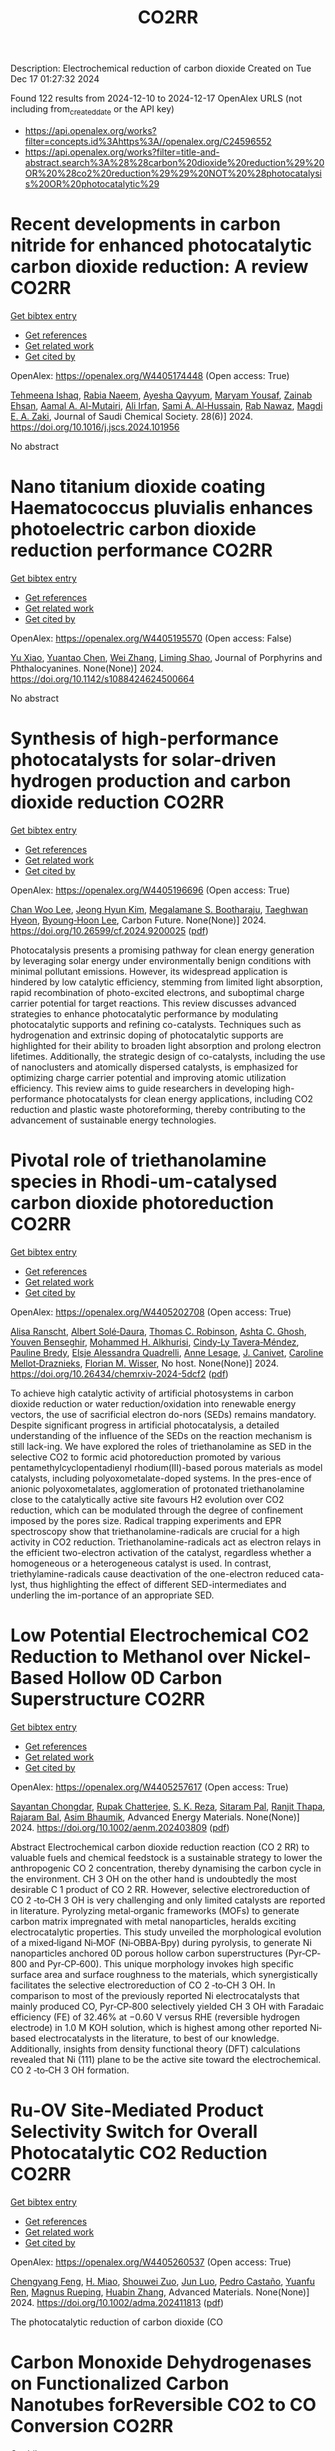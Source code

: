 #+TITLE: CO2RR
Description: Electrochemical reduction of carbon dioxide
Created on Tue Dec 17 01:27:32 2024

Found 122 results from 2024-12-10 to 2024-12-17
OpenAlex URLS (not including from_created_date or the API key)
- [[https://api.openalex.org/works?filter=concepts.id%3Ahttps%3A//openalex.org/C24596552]]
- [[https://api.openalex.org/works?filter=title-and-abstract.search%3A%28%28carbon%20dioxide%20reduction%29%20OR%20%28co2%20reduction%29%29%20NOT%20%28photocatalysis%20OR%20photocatalytic%29]]

* Recent developments in carbon nitride for enhanced photocatalytic carbon dioxide reduction: A review  :CO2RR:
:PROPERTIES:
:UUID: https://openalex.org/W4405174448
:TOPICS: Advanced Photocatalysis Techniques, Gas Sensing Nanomaterials and Sensors, Covalent Organic Framework Applications
:PUBLICATION_DATE: 2024-11-01
:END:    
    
[[elisp:(doi-add-bibtex-entry "https://doi.org/10.1016/j.jscs.2024.101956")][Get bibtex entry]] 

- [[elisp:(progn (xref--push-markers (current-buffer) (point)) (oa--referenced-works "https://openalex.org/W4405174448"))][Get references]]
- [[elisp:(progn (xref--push-markers (current-buffer) (point)) (oa--related-works "https://openalex.org/W4405174448"))][Get related work]]
- [[elisp:(progn (xref--push-markers (current-buffer) (point)) (oa--cited-by-works "https://openalex.org/W4405174448"))][Get cited by]]

OpenAlex: https://openalex.org/W4405174448 (Open access: True)
    
[[https://openalex.org/A5071922965][Tehmeena Ishaq]], [[https://openalex.org/A5008504521][Rabia Naeem]], [[https://openalex.org/A5089077471][Ayesha Qayyum]], [[https://openalex.org/A5086387667][Maryam Yousaf]], [[https://openalex.org/A5107665056][Zainab Ehsan]], [[https://openalex.org/A5063835193][Aamal A. Al-Mutairi]], [[https://openalex.org/A5010528666][Ali Irfan]], [[https://openalex.org/A5030342815][Sami A. Al‐Hussain]], [[https://openalex.org/A5108210388][Rab Nawaz]], [[https://openalex.org/A5019898080][Magdi E. A. Zaki]], Journal of Saudi Chemical Society. 28(6)] 2024. https://doi.org/10.1016/j.jscs.2024.101956 
     
No abstract    

    

* Nano titanium dioxide coating Haematococcus pluvialis enhances photoelectric carbon dioxide reduction performance  :CO2RR:
:PROPERTIES:
:UUID: https://openalex.org/W4405195570
:TOPICS: Advanced Photocatalysis Techniques
:PUBLICATION_DATE: 2024-12-09
:END:    
    
[[elisp:(doi-add-bibtex-entry "https://doi.org/10.1142/s1088424624500664")][Get bibtex entry]] 

- [[elisp:(progn (xref--push-markers (current-buffer) (point)) (oa--referenced-works "https://openalex.org/W4405195570"))][Get references]]
- [[elisp:(progn (xref--push-markers (current-buffer) (point)) (oa--related-works "https://openalex.org/W4405195570"))][Get related work]]
- [[elisp:(progn (xref--push-markers (current-buffer) (point)) (oa--cited-by-works "https://openalex.org/W4405195570"))][Get cited by]]

OpenAlex: https://openalex.org/W4405195570 (Open access: False)
    
[[https://openalex.org/A5100321678][Yu Xiao]], [[https://openalex.org/A5101488507][Yuantao Chen]], [[https://openalex.org/A5100751469][Wei Zhang]], [[https://openalex.org/A5050672997][Liming Shao]], Journal of Porphyrins and Phthalocyanines. None(None)] 2024. https://doi.org/10.1142/s1088424624500664 
     
No abstract    

    

* Synthesis of high-performance photocatalysts for solar-driven hydrogen production and carbon dioxide reduction  :CO2RR:
:PROPERTIES:
:UUID: https://openalex.org/W4405196696
:TOPICS: Advanced Photocatalysis Techniques, Catalysts for Methane Reforming
:PUBLICATION_DATE: 2024-12-01
:END:    
    
[[elisp:(doi-add-bibtex-entry "https://doi.org/10.26599/cf.2024.9200025")][Get bibtex entry]] 

- [[elisp:(progn (xref--push-markers (current-buffer) (point)) (oa--referenced-works "https://openalex.org/W4405196696"))][Get references]]
- [[elisp:(progn (xref--push-markers (current-buffer) (point)) (oa--related-works "https://openalex.org/W4405196696"))][Get related work]]
- [[elisp:(progn (xref--push-markers (current-buffer) (point)) (oa--cited-by-works "https://openalex.org/W4405196696"))][Get cited by]]

OpenAlex: https://openalex.org/W4405196696 (Open access: True)
    
[[https://openalex.org/A5024738467][Chan Woo Lee]], [[https://openalex.org/A5100720528][Jeong Hyun Kim]], [[https://openalex.org/A5039633665][Megalamane S. Bootharaju]], [[https://openalex.org/A5025901845][Taeghwan Hyeon]], [[https://openalex.org/A5102835421][Byoung‐Hoon Lee]], Carbon Future. None(None)] 2024. https://doi.org/10.26599/cf.2024.9200025  ([[https://sciopen.com/article_pdf/1866049868759855106.pdf][pdf]])
     
Photocatalysis presents a promising pathway for clean energy generation by leveraging solar energy under environmentally benign conditions with minimal pollutant emissions. However, its widespread application is hindered by low catalytic efficiency, stemming from limited light absorption, rapid recombination of photo-excited electrons, and suboptimal charge carrier potential for target reactions. This review discusses advanced strategies to enhance photocatalytic performance by modulating photocatalytic supports and refining co-catalysts. Techniques such as hydrogenation and extrinsic doping of photocatalytic supports are highlighted for their ability to broaden light absorption and prolong electron lifetimes. Additionally, the strategic design of co-catalysts, including the use of nanoclusters and atomically dispersed catalysts, is emphasized for optimizing charge carrier potential and improving atomic utilization efficiency. This review aims to guide researchers in developing high-performance photocatalysts for clean energy applications, including CO2 reduction and plastic waste photoreforming, thereby contributing to the advancement of sustainable energy technologies.    

    

* Pivotal role of triethanolamine species in Rhodi-um-catalysed carbon dioxide photoreduction  :CO2RR:
:PROPERTIES:
:UUID: https://openalex.org/W4405202708
:TOPICS: Advanced Photocatalysis Techniques, Polyoxometalates: Synthesis and Applications, CO2 Reduction Techniques and Catalysts
:PUBLICATION_DATE: 2024-12-09
:END:    
    
[[elisp:(doi-add-bibtex-entry "https://doi.org/10.26434/chemrxiv-2024-5dcf2")][Get bibtex entry]] 

- [[elisp:(progn (xref--push-markers (current-buffer) (point)) (oa--referenced-works "https://openalex.org/W4405202708"))][Get references]]
- [[elisp:(progn (xref--push-markers (current-buffer) (point)) (oa--related-works "https://openalex.org/W4405202708"))][Get related work]]
- [[elisp:(progn (xref--push-markers (current-buffer) (point)) (oa--cited-by-works "https://openalex.org/W4405202708"))][Get cited by]]

OpenAlex: https://openalex.org/W4405202708 (Open access: True)
    
[[https://openalex.org/A5013647604][Alisa Ranscht]], [[https://openalex.org/A5086372340][Albert Solé‐Daura]], [[https://openalex.org/A5080836382][Thomas C. Robinson]], [[https://openalex.org/A5082031646][Ashta C. Ghosh]], [[https://openalex.org/A5025771580][Youven Benseghir]], [[https://openalex.org/A5022706071][Mohammed H. Alkhurisi]], [[https://openalex.org/A5057192464][Cindy‐Ly Tavera‐Méndez]], [[https://openalex.org/A5014242070][Pauline Bredy]], [[https://openalex.org/A5030082916][Elsje Alessandra Quadrelli]], [[https://openalex.org/A5023874849][Anne Lesage]], [[https://openalex.org/A5034174922][J. Canivet]], [[https://openalex.org/A5032549164][Caroline Mellot‐Draznieks]], [[https://openalex.org/A5038079446][Florian M. Wisser]], No host. None(None)] 2024. https://doi.org/10.26434/chemrxiv-2024-5dcf2  ([[https://chemrxiv.org/engage/api-gateway/chemrxiv/assets/orp/resource/item/674cb58c5a82cea2faa39c88/original/pivotal-role-of-triethanolamine-species-in-rhodi-um-catalysed-carbon-dioxide-photoreduction.pdf][pdf]])
     
To achieve high catalytic activity of artificial photosystems in carbon dioxide reduction or water reduction/oxidation into renewable energy vectors, the use of sacrificial electron do-nors (SEDs) remains mandatory. Despite significant progress in artificial photocatalysis, a detailed understanding of the influence of the SEDs on the reaction mechanism is still lack-ing. We have explored the roles of triethanolamine as SED in the selective CO2 to formic acid photoreduction promoted by various pentamethylcyclopentadienyl rhodium(III)-based porous materials as model catalysts, including polyoxometalate-doped systems. In the pres-ence of anionic polyoxometalates, agglomeration of protonated triethanolamine close to the catalytically active site favours H2 evolution over CO2 reduction, which can be modulated through the degree of confinement imposed by the pores size. Radical trapping experiments and EPR spectroscopy show that triethanolamine-radicals are crucial for a high activity in CO2 reduction. Triethanolamine-radicals act as electron relays in the efficient two-electron activation of the catalyst, regardless whether a homogeneous or a heterogeneous catalyst is used. In contrast, triethylamine-radicals cause deactivation of the one-electron reduced cata-lyst, thus highlighting the effect of different SED-intermediates and underling the im-portance of an appropriate SED.    

    

* Low Potential Electrochemical CO2 Reduction to Methanol over Nickel‐Based Hollow 0D Carbon Superstructure  :CO2RR:
:PROPERTIES:
:UUID: https://openalex.org/W4405257617
:TOPICS: CO2 Reduction Techniques and Catalysts, Ionic liquids properties and applications, Advanced Photocatalysis Techniques
:PUBLICATION_DATE: 2024-12-10
:END:    
    
[[elisp:(doi-add-bibtex-entry "https://doi.org/10.1002/aenm.202403809")][Get bibtex entry]] 

- [[elisp:(progn (xref--push-markers (current-buffer) (point)) (oa--referenced-works "https://openalex.org/W4405257617"))][Get references]]
- [[elisp:(progn (xref--push-markers (current-buffer) (point)) (oa--related-works "https://openalex.org/W4405257617"))][Get related work]]
- [[elisp:(progn (xref--push-markers (current-buffer) (point)) (oa--cited-by-works "https://openalex.org/W4405257617"))][Get cited by]]

OpenAlex: https://openalex.org/W4405257617 (Open access: True)
    
[[https://openalex.org/A5019498382][Sayantan Chongdar]], [[https://openalex.org/A5073089043][Rupak Chatterjee]], [[https://openalex.org/A5103812260][S. K. Reza]], [[https://openalex.org/A5067623789][Sitaram Pal]], [[https://openalex.org/A5028088995][Ranjit Thapa]], [[https://openalex.org/A5032217227][Rajaram Bal]], [[https://openalex.org/A5043502752][Asim Bhaumik]], Advanced Energy Materials. None(None)] 2024. https://doi.org/10.1002/aenm.202403809  ([[https://onlinelibrary.wiley.com/doi/pdfdirect/10.1002/aenm.202403809][pdf]])
     
Abstract Electrochemical carbon dioxide reduction reaction (CO 2 RR) to valuable fuels and chemical feedstock is a sustainable strategy to lower the anthropogenic CO 2 concentration, thereby dynamising the carbon cycle in the environment. CH 3 OH on the other hand is undoubtedly the most desirable C 1 product of CO 2 RR. However, selective electroreduction of CO 2 ‐to‐CH 3 OH is very challenging and only limited catalysts are reported in literature. Pyrolyzing metal‐organic frameworks (MOFs) to generate carbon matrix impregnated with metal nanoparticles, heralds exciting electrocatalytic properties. This study unveiled the morphological evolution of a mixed‐ligand Ni‐MOF (Ni‐OBBA‐Bpy) during pyrolysis, to generate Ni nanoparticles anchored 0D porous hollow carbon superstructures (Pyr‐CP‐800 and Pyr‐CP‐600). This unique morphology invokes high specific surface area and surface roughness to the materials, which synergistically facilitates the selective electroreduction of CO 2 ‐to‐CH 3 OH. In comparison to most of the previously reported Ni electrocatalysts that mainly produced CO, Pyr‐CP‐800 selectively yielded CH 3 OH with Faradaic efficiency (FE) of 32.46% at −0.60 V versus RHE (reversible hydrogen electrode) in 1.0 M KOH solution, which is highest among other reported Ni‐based electrocatalysts in the literature, to best of our knowledge. Additionally, insights from density functional theory (DFT) calculations revealed that Ni (111) plane to be the active site toward the electrochemical. CO 2 ‐to‐CH 3 OH formation.    

    

* Ru‐OV Site‐Mediated Product Selectivity Switch for Overall Photocatalytic CO2 Reduction  :CO2RR:
:PROPERTIES:
:UUID: https://openalex.org/W4405260537
:TOPICS: CO2 Reduction Techniques and Catalysts, Advanced Photocatalysis Techniques, Carbon dioxide utilization in catalysis
:PUBLICATION_DATE: 2024-12-10
:END:    
    
[[elisp:(doi-add-bibtex-entry "https://doi.org/10.1002/adma.202411813")][Get bibtex entry]] 

- [[elisp:(progn (xref--push-markers (current-buffer) (point)) (oa--referenced-works "https://openalex.org/W4405260537"))][Get references]]
- [[elisp:(progn (xref--push-markers (current-buffer) (point)) (oa--related-works "https://openalex.org/W4405260537"))][Get related work]]
- [[elisp:(progn (xref--push-markers (current-buffer) (point)) (oa--cited-by-works "https://openalex.org/W4405260537"))][Get cited by]]

OpenAlex: https://openalex.org/W4405260537 (Open access: True)
    
[[https://openalex.org/A5056452538][Chengyang Feng]], [[https://openalex.org/A5035456557][H. Miao]], [[https://openalex.org/A5033564313][Shouwei Zuo]], [[https://openalex.org/A5013134790][Jun Luo]], [[https://openalex.org/A5011280331][Pedro Castaño]], [[https://openalex.org/A5034979838][Yuanfu Ren]], [[https://openalex.org/A5071153001][Magnus Rueping]], [[https://openalex.org/A5019144758][Huabin Zhang]], Advanced Materials. None(None)] 2024. https://doi.org/10.1002/adma.202411813  ([[https://onlinelibrary.wiley.com/doi/pdfdirect/10.1002/adma.202411813][pdf]])
     
The photocatalytic reduction of carbon dioxide (CO    

    

* Carbon Monoxide Dehydrogenases on Functionalized Carbon Nanotubes forReversible CO2 to CO Conversion  :CO2RR:
:PROPERTIES:
:UUID: https://openalex.org/W4405299325
:TOPICS: Carbon Nanotubes in Composites, CO2 Reduction Techniques and Catalysts, Catalysts for Methane Reforming
:PUBLICATION_DATE: 2024-08-19
:END:    
    
[[elisp:(doi-add-bibtex-entry "None")][Get bibtex entry]] 

- [[elisp:(progn (xref--push-markers (current-buffer) (point)) (oa--referenced-works "https://openalex.org/W4405299325"))][Get references]]
- [[elisp:(progn (xref--push-markers (current-buffer) (point)) (oa--related-works "https://openalex.org/W4405299325"))][Get related work]]
- [[elisp:(progn (xref--push-markers (current-buffer) (point)) (oa--cited-by-works "https://openalex.org/W4405299325"))][Get cited by]]

OpenAlex: https://openalex.org/W4405299325 (Open access: False)
    
[[https://openalex.org/A5052002647][Alan Le Goff]], No host. None(None)] 2024. None 
     
No abstract    

    

* Recent advances in amino-functionalized metal–organic frameworks for sustainable photocatalytic carbon dioxide reduction  :CO2RR:
:PROPERTIES:
:UUID: https://openalex.org/W4405311154
:TOPICS: Metal-Organic Frameworks: Synthesis and Applications, Advanced Photocatalysis Techniques, Covalent Organic Framework Applications
:PUBLICATION_DATE: 2024-12-01
:END:    
    
[[elisp:(doi-add-bibtex-entry "https://doi.org/10.1016/j.seppur.2024.131023")][Get bibtex entry]] 

- [[elisp:(progn (xref--push-markers (current-buffer) (point)) (oa--referenced-works "https://openalex.org/W4405311154"))][Get references]]
- [[elisp:(progn (xref--push-markers (current-buffer) (point)) (oa--related-works "https://openalex.org/W4405311154"))][Get related work]]
- [[elisp:(progn (xref--push-markers (current-buffer) (point)) (oa--cited-by-works "https://openalex.org/W4405311154"))][Get cited by]]

OpenAlex: https://openalex.org/W4405311154 (Open access: False)
    
[[https://openalex.org/A5031849574][Yaning Liu]], [[https://openalex.org/A5062538631][Huazhang Guo]], [[https://openalex.org/A5035170516][Zhonghua Sun]], [[https://openalex.org/A5100393747][Tiantian Li]], [[https://openalex.org/A5057713363][Junfeng Qian]], [[https://openalex.org/A5100456523][Liang Wang]], [[https://openalex.org/A5056147964][Jiye Zhang]], [[https://openalex.org/A5100451628][Zhihui Zhang]], Separation and Purification Technology. None(None)] 2024. https://doi.org/10.1016/j.seppur.2024.131023 
     
No abstract    

    

* Electron effect regulation: A study on the influence of electron-donating and withdrawing group modification on the performance of metal-coordinated catalysts for electrochemical carbon dioxide reduction  :CO2RR:
:PROPERTIES:
:UUID: https://openalex.org/W4405356291
:TOPICS: CO2 Reduction Techniques and Catalysts, Electrocatalysts for Energy Conversion, Catalytic Processes in Materials Science
:PUBLICATION_DATE: 2024-12-01
:END:    
    
[[elisp:(doi-add-bibtex-entry "https://doi.org/10.1016/j.jcis.2024.12.085")][Get bibtex entry]] 

- [[elisp:(progn (xref--push-markers (current-buffer) (point)) (oa--referenced-works "https://openalex.org/W4405356291"))][Get references]]
- [[elisp:(progn (xref--push-markers (current-buffer) (point)) (oa--related-works "https://openalex.org/W4405356291"))][Get related work]]
- [[elisp:(progn (xref--push-markers (current-buffer) (point)) (oa--cited-by-works "https://openalex.org/W4405356291"))][Get cited by]]

OpenAlex: https://openalex.org/W4405356291 (Open access: False)
    
[[https://openalex.org/A5113030749][Jiaqi Yu]], [[https://openalex.org/A5101742243][Shouxin Zhang]], [[https://openalex.org/A5100394072][Lei Zhu]], [[https://openalex.org/A5100378741][Jing Wang]], [[https://openalex.org/A5028696660][Dalei Song]], [[https://openalex.org/A5113350376][Chu-an Xiong]], [[https://openalex.org/A5100414462][Ying Li]], [[https://openalex.org/A5014621329][Rumin Li]], [[https://openalex.org/A5100322864][Li Wang]], Journal of Colloid and Interface Science. None(None)] 2024. https://doi.org/10.1016/j.jcis.2024.12.085 
     
No abstract    

    

* Spatial-Temporal Features of Taxi Carbon Dioxide Emissions and Reduction Strategies  :CO2RR:
:PROPERTIES:
:UUID: https://openalex.org/W4405294988
:TOPICS: Vehicle emissions and performance, Transportation Systems and Logistics, Energy, Environment, and Transportation Policies
:PUBLICATION_DATE: 2024-12-11
:END:    
    
[[elisp:(doi-add-bibtex-entry "https://doi.org/10.1061/9780784485484.293")][Get bibtex entry]] 

- [[elisp:(progn (xref--push-markers (current-buffer) (point)) (oa--referenced-works "https://openalex.org/W4405294988"))][Get references]]
- [[elisp:(progn (xref--push-markers (current-buffer) (point)) (oa--related-works "https://openalex.org/W4405294988"))][Get related work]]
- [[elisp:(progn (xref--push-markers (current-buffer) (point)) (oa--cited-by-works "https://openalex.org/W4405294988"))][Get cited by]]

OpenAlex: https://openalex.org/W4405294988 (Open access: False)
    
[[https://openalex.org/A5100699974][Mingzhi Wang]], [[https://openalex.org/A10000009987][Jingdong Jin]], [[https://openalex.org/A5006974864][Chunjiao Dong]], [[https://openalex.org/A5026313686][Y X Li]], [[https://openalex.org/A5111071439][Junyue Wang]], CICTP 2021. None(None)] 2024. https://doi.org/10.1061/9780784485484.293 
     
No abstract    

    

* Effect of overlapping layout of Fe/TiO2 on CO2 reduction with H2 and H2O  :CO2RR:
:PROPERTIES:
:UUID: https://openalex.org/W4405255328
:TOPICS: Advanced Photocatalysis Techniques, Catalytic Processes in Materials Science, Gas Sensing Nanomaterials and Sensors
:PUBLICATION_DATE: 2019-01-01
:END:    
    
[[elisp:(doi-add-bibtex-entry "https://doi.org/10.15406/mojsp.2019.03.00028")][Get bibtex entry]] 

- [[elisp:(progn (xref--push-markers (current-buffer) (point)) (oa--referenced-works "https://openalex.org/W4405255328"))][Get references]]
- [[elisp:(progn (xref--push-markers (current-buffer) (point)) (oa--related-works "https://openalex.org/W4405255328"))][Get related work]]
- [[elisp:(progn (xref--push-markers (current-buffer) (point)) (oa--cited-by-works "https://openalex.org/W4405255328"))][Get cited by]]

OpenAlex: https://openalex.org/W4405255328 (Open access: True)
    
[[https://openalex.org/A5081797420][Akira Nishimura]], [[https://openalex.org/A5022529585][Daichi Tatematsu]], [[https://openalex.org/A5075438885][Ryuki Toyoda]], [[https://openalex.org/A5019922628][Masafumi Hirota]], [[https://openalex.org/A5078504966][Akira Koshio]], [[https://openalex.org/A5095494561][Kokai Fumio]], [[https://openalex.org/A5086767884][Eric Hu]], MOJ Solar and Photoenergy Systems. 3(1)] 2019. https://doi.org/10.15406/mojsp.2019.03.00028 
     
Fe-doped TiO2 (Fe/TiO2) film photocatalyst was prepared by sol-gel dip-coating, and pulse arc plasma process. The netlike glass fiber was used as a base material for the photocatalyst since it had a porous structure. The CO2 reduction performance with H2 and H2O into CO over the Fe/TiO2 photocatalyst was investigated. In addition, this study investigated overlapping two Fe/TiO2 coated on netlike glass fiber in order to utilize the light more effectively as well as increase the amount of photocatalyst for CO2 reduction. The characterization of prepared Fe/TiO2 film coated on netlike glass fiber was analyzed by SEM, EPMA, TEM, EDX and EELS. Furthermore, the CO2 reduction performance of the Fe/TiO2 film was tested under a Xe lamp with or without ultraviolet (UV) light, respectively. The results show that the CO2 reduction performance peaks under the condition of CO2/H2/H2O=1:1:0.5 in both cases with UV light and without UV light illumination. The highest concentration of CO with the Fe/TiO2 overlapped photocatalyst is 1.2 times of that with the single Fe/TiO2 photocatalyst. On the other hand, results also show the highest molar quantity of CO per weight of photocatalyst for Fe/TiO2 overlapped is almost half of single Fe/TiO2.    

    

* AI IN OPTIMIZATION OF URBAN PLANNING AND REDUCTION OF CO2 EMISSIONS  :CO2RR:
:PROPERTIES:
:UUID: https://openalex.org/W4405367891
:TOPICS: Transportation Systems and Logistics
:PUBLICATION_DATE: 2024-01-01
:END:    
    
[[elisp:(doi-add-bibtex-entry "https://doi.org/10.36871/ek.up.p.r.2024.11.12.017")][Get bibtex entry]] 

- [[elisp:(progn (xref--push-markers (current-buffer) (point)) (oa--referenced-works "https://openalex.org/W4405367891"))][Get references]]
- [[elisp:(progn (xref--push-markers (current-buffer) (point)) (oa--related-works "https://openalex.org/W4405367891"))][Get related work]]
- [[elisp:(progn (xref--push-markers (current-buffer) (point)) (oa--cited-by-works "https://openalex.org/W4405367891"))][Get cited by]]

OpenAlex: https://openalex.org/W4405367891 (Open access: False)
    
[[https://openalex.org/A10000039211][Bislan Kh. Goltakov]], [[https://openalex.org/A5097138731][Osman M. Minaev]], [[https://openalex.org/A5034220483][Sergey V. Mitrofanov]], EKONOMIKA I UPRAVLENIE PROBLEMY RESHENIYA. 11/12(152)] 2024. https://doi.org/10.36871/ek.up.p.r.2024.11.12.017 
     
The article discusses the use of artificial intelligence (AI) technologies to optimize urban planning and reduce CO2 emissions. In the context of increasing urbanization and green-house gas emissions, cities are faced with the need to find innovative solutions for sustainable development. AI provides a wide range of tools for data analysis, modeling and prediction, which allows developing and implementing more effective urban management strategies. The main fo-cus is on intelligent transport systems that optimize traffic flows, control traffic lights and predict routes, which leads to reduced congestion and carbon dioxide emissions. It also considers the use of AI for energy management in buildings, the development of "smart" homes and offices that automatically adapt to operating conditions and minimize energy costs.    

    

* Microstructure optimization of nickel–nitrogen‐doped porous nanofibers for enhanced electrochemical CO2 reduction  :CO2RR:
:PROPERTIES:
:UUID: https://openalex.org/W4405322487
:TOPICS: CO2 Reduction Techniques and Catalysts, Electrocatalysts for Energy Conversion, Supercapacitor Materials and Fabrication
:PUBLICATION_DATE: 2024-12-12
:END:    
    
[[elisp:(doi-add-bibtex-entry "https://doi.org/10.1002/cctc.202401662")][Get bibtex entry]] 

- [[elisp:(progn (xref--push-markers (current-buffer) (point)) (oa--referenced-works "https://openalex.org/W4405322487"))][Get references]]
- [[elisp:(progn (xref--push-markers (current-buffer) (point)) (oa--related-works "https://openalex.org/W4405322487"))][Get related work]]
- [[elisp:(progn (xref--push-markers (current-buffer) (point)) (oa--cited-by-works "https://openalex.org/W4405322487"))][Get cited by]]

OpenAlex: https://openalex.org/W4405322487 (Open access: False)
    
[[https://openalex.org/A5100444820][Wei Wang]], [[https://openalex.org/A5101408240][Qiyu Zhang]], [[https://openalex.org/A5102500410][Shuo Wen]], [[https://openalex.org/A5100455048][Chenxu Wang]], [[https://openalex.org/A5099584477][Ayeza Ayeza]], [[https://openalex.org/A5088507101][Yating Zhang]], [[https://openalex.org/A5004431856][Chao Hu]], ChemCatChem. None(None)] 2024. https://doi.org/10.1002/cctc.202401662 
     
The utilization of renewable energy for electrocatalytic CO2 reduction (CO2RR) represents a significant advancement in green carbon conversion technologies. Single atom catalysts (SACs) featuring a transition metal‐nitride‐carbon (M‐Nx‐C) architecture exhibit catalytic activity for the reduction of CO2 to CO. However, the impact of the morphology of carbon supports, particularly their pore structure, on the electrocatalytic performance of CO2RR warrants further investigation. In this study, we fabricated a series of Ni‐based SACs supported by porous carbon nanofibers through electrospinning and sacrificial template method. We examined variations in microstructure of these porous carbon nanofiber carriers at different pyrolysis temperatures and elucidated their effects on CO2RR catalytic performance. The catalyst obtained at 1000 °C demonstrated efficient electrocatalysis for converting CO2 to CO due to its large specific surface area, abundant hierarchical pore structure, and high content of Ni‐Nx species resulting from both the sacrificial template method and high‐temperature pyrolysis. A Faradaic efficiency exceeding 90% was sustained across potentials ranging from −0.7 V to −1.3 V (vs. RHE), with a peak efficiency reaching 96.1% at −1.0 V (vs. RHE). Kinetic analysis indicated that this sample exhibited the highest reaction kinetics alongside minimal charge transfer resistance.    

    

* Regulating Organic Modifiers on Metal‐based Catalysts for Enhanced Electrocatalytic CO2 Reduction  :CO2RR:
:PROPERTIES:
:UUID: https://openalex.org/W4405307974
:TOPICS: CO2 Reduction Techniques and Catalysts, Electrocatalysts for Energy Conversion, Advanced Photocatalysis Techniques
:PUBLICATION_DATE: 2024-12-12
:END:    
    
[[elisp:(doi-add-bibtex-entry "https://doi.org/10.1002/asia.202401345")][Get bibtex entry]] 

- [[elisp:(progn (xref--push-markers (current-buffer) (point)) (oa--referenced-works "https://openalex.org/W4405307974"))][Get references]]
- [[elisp:(progn (xref--push-markers (current-buffer) (point)) (oa--related-works "https://openalex.org/W4405307974"))][Get related work]]
- [[elisp:(progn (xref--push-markers (current-buffer) (point)) (oa--cited-by-works "https://openalex.org/W4405307974"))][Get cited by]]

OpenAlex: https://openalex.org/W4405307974 (Open access: False)
    
[[https://openalex.org/A5091639749][Qingchao Li]], [[https://openalex.org/A5025496099][Xiaoli Zheng]], [[https://openalex.org/A5102652320][Zhengkai Zhu]], [[https://openalex.org/A5111178076][Fuxiao Ma]], [[https://openalex.org/A5085374981][Weiqiang Kong]], [[https://openalex.org/A5100457282][Yunpeng Zhang]], [[https://openalex.org/A5073882835][Qun Xu]], Chemistry - An Asian Journal. None(None)] 2024. https://doi.org/10.1002/asia.202401345 
     
Electrochemical CO2 reduction reaction (CO2RR) has been proved as a promising pathway for valuable chemical production and sustainable carbon cycling. Various regulatory strategies have been explored to boost CO2RR performance. Among these, metal‐based electrocatalytic CO2RR systems regulated by organic modifiers have been shown to play a pivotal role in regulating the complex catalytic processes. Herein, we provide an overview of the recent effective research for regulating the organic modifiers on metal‐based catalyst to enhance CO2RR performance. Two main fundamental mechanisms of enhanced CO2RR with organic modifiers are discussed, including controlling the local microenvironment (local concentration of reactant/intermediate, local pH, local electric field) at the electrode surface and modulating intrinsic catalytic active sites (crystal and electronic structure). Moreover, effective strategies to preserve a stable organic modifier/catalysts interface are also reviewed. Finally, the challenges and prospects faced by organic modifiers regulated metal‐based catalyst in CO2RR are proposed. We hope this review will provide a systematic and comprehensive understanding of the actual impacts of organic modifiers on the development of efficient CO2RR catalysts with favorable activity, selectivity, and stability.    

    

* Electrochemical reduction of CO2 on pure and doped Cu2O(1 1 1)  :CO2RR:
:PROPERTIES:
:UUID: https://openalex.org/W4405175780
:TOPICS: CO2 Reduction Techniques and Catalysts, Electronic and Structural Properties of Oxides, Ionic liquids properties and applications
:PUBLICATION_DATE: 2024-12-01
:END:    
    
[[elisp:(doi-add-bibtex-entry "https://doi.org/10.1016/j.jcis.2024.12.056")][Get bibtex entry]] 

- [[elisp:(progn (xref--push-markers (current-buffer) (point)) (oa--referenced-works "https://openalex.org/W4405175780"))][Get references]]
- [[elisp:(progn (xref--push-markers (current-buffer) (point)) (oa--related-works "https://openalex.org/W4405175780"))][Get related work]]
- [[elisp:(progn (xref--push-markers (current-buffer) (point)) (oa--cited-by-works "https://openalex.org/W4405175780"))][Get cited by]]

OpenAlex: https://openalex.org/W4405175780 (Open access: False)
    
[[https://openalex.org/A5084510633][H. Y. Liu]], [[https://openalex.org/A5100394072][Lei Zhu]], [[https://openalex.org/A5090438723][Zhichao Yu]], [[https://openalex.org/A5052207106][Haoyun Bai]], [[https://openalex.org/A5075862322][Hui Pan]], Journal of Colloid and Interface Science. None(None)] 2024. https://doi.org/10.1016/j.jcis.2024.12.056 
     
No abstract    

    

* Deactivation of Copper Electrocatalysts During CO2 Reduction Occurs via Dissolution and Selective Redeposition Mechanism  :CO2RR:
:PROPERTIES:
:UUID: https://openalex.org/W4405237621
:TOPICS: CO2 Reduction Techniques and Catalysts, Catalytic Processes in Materials Science, Electrocatalysts for Energy Conversion
:PUBLICATION_DATE: 2024-12-10
:END:    
    
[[elisp:(doi-add-bibtex-entry "https://doi.org/10.1039/d4ta06466f")][Get bibtex entry]] 

- [[elisp:(progn (xref--push-markers (current-buffer) (point)) (oa--referenced-works "https://openalex.org/W4405237621"))][Get references]]
- [[elisp:(progn (xref--push-markers (current-buffer) (point)) (oa--related-works "https://openalex.org/W4405237621"))][Get related work]]
- [[elisp:(progn (xref--push-markers (current-buffer) (point)) (oa--cited-by-works "https://openalex.org/W4405237621"))][Get cited by]]

OpenAlex: https://openalex.org/W4405237621 (Open access: True)
    
[[https://openalex.org/A5059203752][Marjan Bele]], [[https://openalex.org/A5098814022][Blaž Tomc]], [[https://openalex.org/A5047227703][Azeezulla Nazrulla Mohammed]], [[https://openalex.org/A5027486871][Primož Šket]], [[https://openalex.org/A5001788198][Matjaž Finšgar]], [[https://openalex.org/A5029592401][Angelja Kjara Šurca]], [[https://openalex.org/A5026019396][Ana Rebeka Kamšek]], [[https://openalex.org/A5074073109][Martin Šala]], [[https://openalex.org/A5115082506][Jan Šiler Hudoklin]], [[https://openalex.org/A5010167321][Matej Huš]], [[https://openalex.org/A5111213055][Blaž Likozar]], [[https://openalex.org/A5065843632][Nejc Hodnik]], Journal of Materials Chemistry A. None(None)] 2024. https://doi.org/10.1039/d4ta06466f 
     
As electrochemical CO2 reduction (ECR) nears industrialisation levels, addressing the uncontrolled stability, restructuring, and deactivation of copper (Cu) catalysts during operation becomes as crucial as achieving high activity and selectivity...    

    

* Reaction Pathway Regulation for Gaseous and Liquid Products of Electrocatalytic CO2 Reduction under Adsorbate Interactions  :CO2RR:
:PROPERTIES:
:UUID: https://openalex.org/W4405187869
:TOPICS: CO2 Reduction Techniques and Catalysts, Ionic liquids properties and applications, Electrocatalysts for Energy Conversion
:PUBLICATION_DATE: 2024-12-09
:END:    
    
[[elisp:(doi-add-bibtex-entry "https://doi.org/10.1002/ange.202419456")][Get bibtex entry]] 

- [[elisp:(progn (xref--push-markers (current-buffer) (point)) (oa--referenced-works "https://openalex.org/W4405187869"))][Get references]]
- [[elisp:(progn (xref--push-markers (current-buffer) (point)) (oa--related-works "https://openalex.org/W4405187869"))][Get related work]]
- [[elisp:(progn (xref--push-markers (current-buffer) (point)) (oa--cited-by-works "https://openalex.org/W4405187869"))][Get cited by]]

OpenAlex: https://openalex.org/W4405187869 (Open access: False)
    
[[https://openalex.org/A5075628250][Feng Hu]], [[https://openalex.org/A5048610843][Xiaoqian Xu]], [[https://openalex.org/A5046902585][Yajie Sun]], [[https://openalex.org/A5104324923][Chuan Hu]], [[https://openalex.org/A5111069720][Shuning Shen]], [[https://openalex.org/A5100371335][Sheng Wang]], [[https://openalex.org/A5050092292][Lei Gong]], [[https://openalex.org/A5100318916][Linlin Li]], [[https://openalex.org/A5101636108][Shengjie Peng]], Angewandte Chemie. None(None)] 2024. https://doi.org/10.1002/ange.202419456 
     
Halide anion adsorption on transition metals can improve the performance of electrochemical CO2 reduction reaction (CO2RR), while the specific reaction mechanisms governing selective CO2RR pathways remain unclear. In this study, we demonstrate for the first time the distinct pathways for gaseous (CO) and liquid products (formate and ethanol) on the well‐defined Ag‐Cu nanostructures with controlled chlorination, respectively. We show that CO2 conversion to CO on Ag/AgCl can be tuned by adjusting the thickness of AgCl layer, achieving a Faradaic efficiency (FE) near 100% over a broad potential range in a 0.5 M KHCO3 using flow cell. In contrast, the optimized Cl‐Ag/Cu system enables the conversion of CO2 into liquid products including formate and ethanol with a total FE nearing 100%, delivering high current density under similar conditions. In situ infrared experiments and theoretical calculations reveal that the lateral adsorbate of *OCHO intermediate facilitates the thermodynamics of both the CO pathway on Cl‐Ag(111) and the formate pathway on Cl‐Ag/Cu(111) by reducing Gibbs free energy barriers of each potential‐limit step. This work uncovers the role of chlorination in the tuning of C‐bound or O‐bound intermediates during CO2RR on Ag‐Cu catalysts, determining the reaction pathway under lateral adsorbate effects.    

    

* Reaction Pathway Regulation for Gaseous and Liquid Products of Electrocatalytic CO2 Reduction under Adsorbate Interactions  :CO2RR:
:PROPERTIES:
:UUID: https://openalex.org/W4405188591
:TOPICS: CO2 Reduction Techniques and Catalysts, Electrocatalysts for Energy Conversion, Fuel Cells and Related Materials
:PUBLICATION_DATE: 2024-12-09
:END:    
    
[[elisp:(doi-add-bibtex-entry "https://doi.org/10.1002/anie.202419456")][Get bibtex entry]] 

- [[elisp:(progn (xref--push-markers (current-buffer) (point)) (oa--referenced-works "https://openalex.org/W4405188591"))][Get references]]
- [[elisp:(progn (xref--push-markers (current-buffer) (point)) (oa--related-works "https://openalex.org/W4405188591"))][Get related work]]
- [[elisp:(progn (xref--push-markers (current-buffer) (point)) (oa--cited-by-works "https://openalex.org/W4405188591"))][Get cited by]]

OpenAlex: https://openalex.org/W4405188591 (Open access: False)
    
[[https://openalex.org/A5075628250][Feng Hu]], [[https://openalex.org/A5048610843][Xiaoqian Xu]], [[https://openalex.org/A5046902585][Yajie Sun]], [[https://openalex.org/A5104324923][Chuan Hu]], [[https://openalex.org/A5111069720][Shuning Shen]], [[https://openalex.org/A5100371335][Sheng Wang]], [[https://openalex.org/A5050092292][Lei Gong]], [[https://openalex.org/A5100318916][Linlin Li]], [[https://openalex.org/A5101636108][Shengjie Peng]], Angewandte Chemie International Edition. None(None)] 2024. https://doi.org/10.1002/anie.202419456 
     
Halide anion adsorption on transition metals can improve the performance of electrochemical CO2 reduction reaction (CO2RR), while the specific reaction mechanisms governing selective CO2RR pathways remain unclear. In this study, we demonstrate for the first time the distinct pathways for gaseous (CO) and liquid products (formate and ethanol) on the well-defined Ag-Cu nanostructures with controlled chlorination, respectively. We show that CO2 conversion to CO on Ag/AgCl can be tuned by adjusting the thickness of AgCl layer, achieving a Faradaic efficiency (FE) near 100% over a broad potential range in a 0.5 M KHCO3 using flow cell. In contrast, the optimized Cl-Ag/Cu system enables the conversion of CO2 into liquid products including formate and ethanol with a total FE nearing 100%, delivering high current density under similar conditions. In situ infrared experiments and theoretical calculations reveal that the lateral adsorbate of *OCHO intermediate facilitates the thermodynamics of both the CO pathway on Cl-Ag(111) and the formate pathway on Cl-Ag/Cu(111) by reducing Gibbs free energy barriers of each potential-limit step. This work uncovers the role of chlorination in the tuning of C-bound or O-bound intermediates during CO2RR on Ag-Cu catalysts, determining the reaction pathway under lateral adsorbate effects.    

    

* Further study of CO2 electrochemical reduction to gas products on Cu: Influence of the electrolyte  :CO2RR:
:PROPERTIES:
:UUID: https://openalex.org/W4405212383
:TOPICS: CO2 Reduction Techniques and Catalysts, Ionic liquids properties and applications, Molten salt chemistry and electrochemical processes
:PUBLICATION_DATE: 2024-12-01
:END:    
    
[[elisp:(doi-add-bibtex-entry "https://doi.org/10.1016/j.cclet.2024.110742")][Get bibtex entry]] 

- [[elisp:(progn (xref--push-markers (current-buffer) (point)) (oa--referenced-works "https://openalex.org/W4405212383"))][Get references]]
- [[elisp:(progn (xref--push-markers (current-buffer) (point)) (oa--related-works "https://openalex.org/W4405212383"))][Get related work]]
- [[elisp:(progn (xref--push-markers (current-buffer) (point)) (oa--cited-by-works "https://openalex.org/W4405212383"))][Get cited by]]

OpenAlex: https://openalex.org/W4405212383 (Open access: False)
    
[[https://openalex.org/A5100639377][Zekun Zhang]], [[https://openalex.org/A5043357944][Shiji Li]], [[https://openalex.org/A5100401617][Qian Zhang]], [[https://openalex.org/A5100371483][Shanshan Li]], [[https://openalex.org/A5045798956][Yang Liu]], [[https://openalex.org/A5081598013][Wei Yan]], [[https://openalex.org/A5078633718][Hao Xu]], Chinese Chemical Letters. None(None)] 2024. https://doi.org/10.1016/j.cclet.2024.110742 
     
No abstract    

    

* Size, Shape, Facet and Support Dependent Selectivity of Cu nanoparticles in CO2 reduction through multiparameter optimization  :CO2RR:
:PROPERTIES:
:UUID: https://openalex.org/W4405291315
:TOPICS: Catalytic Processes in Materials Science, CO2 Reduction Techniques and Catalysts, Copper-based nanomaterials and applications
:PUBLICATION_DATE: 2024-12-11
:END:    
    
[[elisp:(doi-add-bibtex-entry "https://doi.org/10.1039/d4nr03567d")][Get bibtex entry]] 

- [[elisp:(progn (xref--push-markers (current-buffer) (point)) (oa--referenced-works "https://openalex.org/W4405291315"))][Get references]]
- [[elisp:(progn (xref--push-markers (current-buffer) (point)) (oa--related-works "https://openalex.org/W4405291315"))][Get related work]]
- [[elisp:(progn (xref--push-markers (current-buffer) (point)) (oa--cited-by-works "https://openalex.org/W4405291315"))][Get cited by]]

OpenAlex: https://openalex.org/W4405291315 (Open access: False)
    
[[https://openalex.org/A5073300625][Anjana Tripathi]], [[https://openalex.org/A5028088995][Ranjit Thapa]], Nanoscale. None(None)] 2024. https://doi.org/10.1039/d4nr03567d 
     
This study investigates the limited selectivity of Cu111 surface for C-C bond formation during CO2 reduction and explores factors influencing selectivity using Cu nanoparticles smaller than 2 nm. Optimal nanoparticle...    

    

* Defective TiO2 for CO2 Photoreduction: Influence of Alkaline Agent and Reduction Temperature Modulation  :CO2RR:
:PROPERTIES:
:UUID: https://openalex.org/W4405287334
:TOPICS: Advanced Photocatalysis Techniques, TiO2 Photocatalysis and Solar Cells, Copper-based nanomaterials and applications
:PUBLICATION_DATE: 2024-12-01
:END:    
    
[[elisp:(doi-add-bibtex-entry "https://doi.org/10.1016/j.cattod.2024.115162")][Get bibtex entry]] 

- [[elisp:(progn (xref--push-markers (current-buffer) (point)) (oa--referenced-works "https://openalex.org/W4405287334"))][Get references]]
- [[elisp:(progn (xref--push-markers (current-buffer) (point)) (oa--related-works "https://openalex.org/W4405287334"))][Get related work]]
- [[elisp:(progn (xref--push-markers (current-buffer) (point)) (oa--cited-by-works "https://openalex.org/W4405287334"))][Get cited by]]

OpenAlex: https://openalex.org/W4405287334 (Open access: False)
    
[[https://openalex.org/A5080772748][Rudolf Ricka]], [[https://openalex.org/A5029837153][Agnieszka Wanag]], [[https://openalex.org/A5042774991][Ewelina Kusiak‐Nejman]], [[https://openalex.org/A5064806162][Miroslava Edelmannová]], [[https://openalex.org/A5075576825][Martin Reli]], [[https://openalex.org/A5069845657][Marcin Łapiński]], [[https://openalex.org/A5078408544][Grzegorz Słowik]], [[https://openalex.org/A5018078558][Antoni W. Morawski]], [[https://openalex.org/A5000823847][Kamila Kočí]], Catalysis Today. None(None)] 2024. https://doi.org/10.1016/j.cattod.2024.115162 
     
No abstract    

    

* Bioelectrochemical reduction of CO2 into formic acid using Escherichia coli whole-cell biocatalyst  :CO2RR:
:PROPERTIES:
:UUID: https://openalex.org/W4405411597
:TOPICS: Microbial Fuel Cells and Bioremediation, CO2 Reduction Techniques and Catalysts, Fuel Cells and Related Materials
:PUBLICATION_DATE: 2024-12-16
:END:    
    
[[elisp:(doi-add-bibtex-entry "https://doi.org/10.1007/s10800-024-02236-3")][Get bibtex entry]] 

- [[elisp:(progn (xref--push-markers (current-buffer) (point)) (oa--referenced-works "https://openalex.org/W4405411597"))][Get references]]
- [[elisp:(progn (xref--push-markers (current-buffer) (point)) (oa--related-works "https://openalex.org/W4405411597"))][Get related work]]
- [[elisp:(progn (xref--push-markers (current-buffer) (point)) (oa--cited-by-works "https://openalex.org/W4405411597"))][Get cited by]]

OpenAlex: https://openalex.org/W4405411597 (Open access: False)
    
[[https://openalex.org/A5100638225][Abhishek Kumar]], [[https://openalex.org/A5037846542][Leela Manohar Aeshala]], [[https://openalex.org/A5035778546][Tapas Palai]], Journal of Applied Electrochemistry. None(None)] 2024. https://doi.org/10.1007/s10800-024-02236-3 
     
No abstract    

    

* Stabilizing Cu+ species by Al-doping with enhanced *CO coverage for highly efficient electrochemical CO2 reduction to C2+ products  :CO2RR:
:PROPERTIES:
:UUID: https://openalex.org/W4405219630
:TOPICS: CO2 Reduction Techniques and Catalysts, Catalytic Processes in Materials Science, Ionic liquids properties and applications
:PUBLICATION_DATE: 2024-12-11
:END:    
    
[[elisp:(doi-add-bibtex-entry "https://doi.org/10.1039/d4ta07386j")][Get bibtex entry]] 

- [[elisp:(progn (xref--push-markers (current-buffer) (point)) (oa--referenced-works "https://openalex.org/W4405219630"))][Get references]]
- [[elisp:(progn (xref--push-markers (current-buffer) (point)) (oa--related-works "https://openalex.org/W4405219630"))][Get related work]]
- [[elisp:(progn (xref--push-markers (current-buffer) (point)) (oa--cited-by-works "https://openalex.org/W4405219630"))][Get cited by]]

OpenAlex: https://openalex.org/W4405219630 (Open access: False)
    
[[https://openalex.org/A5063337505][Yuhui Chen]], [[https://openalex.org/A5101642826][Xuerong Wang]], [[https://openalex.org/A5032258125][Qianqian Zhao]], [[https://openalex.org/A5101457930][Shulin Zhao]], [[https://openalex.org/A5004802535][Albert Pang]], [[https://openalex.org/A5101494678][Luyao Yang]], [[https://openalex.org/A5059795750][Yidan Sun]], [[https://openalex.org/A5100740712][Yu Wang]], Journal of Materials Chemistry A. None(None)] 2024. https://doi.org/10.1039/d4ta07386j 
     
The copper-based oxide catalysts have garnered significant attention due to their remarkable capacity for selectively producing multicarbon (C2+) compounds in CO2 reduction by renewable-electricity-driven. However, the Cu+ species in catalysts...    

    

* Optimizing Cu doping on carbon nitrogen holly shell for enhanced selectivity towards formate in CO2 reduction  :CO2RR:
:PROPERTIES:
:UUID: https://openalex.org/W4405338498
:TOPICS: CO2 Reduction Techniques and Catalysts, Catalytic Processes in Materials Science, Advanced Photocatalysis Techniques
:PUBLICATION_DATE: 2024-12-01
:END:    
    
[[elisp:(doi-add-bibtex-entry "https://doi.org/10.1016/j.jcis.2024.12.071")][Get bibtex entry]] 

- [[elisp:(progn (xref--push-markers (current-buffer) (point)) (oa--referenced-works "https://openalex.org/W4405338498"))][Get references]]
- [[elisp:(progn (xref--push-markers (current-buffer) (point)) (oa--related-works "https://openalex.org/W4405338498"))][Get related work]]
- [[elisp:(progn (xref--push-markers (current-buffer) (point)) (oa--cited-by-works "https://openalex.org/W4405338498"))][Get cited by]]

OpenAlex: https://openalex.org/W4405338498 (Open access: False)
    
[[https://openalex.org/A5060119456][Yurui Xu]], [[https://openalex.org/A5059580136][Xiao Liu]], [[https://openalex.org/A5101950147][Minghui Jiang]], [[https://openalex.org/A5100368978][Ning Li]], [[https://openalex.org/A5086049846][Mingxue Su]], [[https://openalex.org/A5073531773][Xin Du]], [[https://openalex.org/A5100413189][Shiyu Li]], [[https://openalex.org/A5100858653][Lei Lü]], [[https://openalex.org/A5064192037][Suping Cui]], Journal of Colloid and Interface Science. None(None)] 2024. https://doi.org/10.1016/j.jcis.2024.12.071 
     
No abstract    

    

* Review for "Deactivation of Copper Electrocatalysts During CO2 Reduction Occurs via Dissolution and Selective Redeposition Mechanism"  :CO2RR:
:PROPERTIES:
:UUID: https://openalex.org/W4405275574
:TOPICS: CO2 Reduction Techniques and Catalysts, Catalytic Processes in Materials Science, Catalysis and Oxidation Reactions
:PUBLICATION_DATE: 2024-10-24
:END:    
    
[[elisp:(doi-add-bibtex-entry "https://doi.org/10.1039/d4ta06466f/v1/review1")][Get bibtex entry]] 

- [[elisp:(progn (xref--push-markers (current-buffer) (point)) (oa--referenced-works "https://openalex.org/W4405275574"))][Get references]]
- [[elisp:(progn (xref--push-markers (current-buffer) (point)) (oa--related-works "https://openalex.org/W4405275574"))][Get related work]]
- [[elisp:(progn (xref--push-markers (current-buffer) (point)) (oa--cited-by-works "https://openalex.org/W4405275574"))][Get cited by]]

OpenAlex: https://openalex.org/W4405275574 (Open access: False)
    
, No host. None(None)] 2024. https://doi.org/10.1039/d4ta06466f/v1/review1 
     
No abstract    

    

* Review for "Deactivation of Copper Electrocatalysts During CO2 Reduction Occurs via Dissolution and Selective Redeposition Mechanism"  :CO2RR:
:PROPERTIES:
:UUID: https://openalex.org/W4405274971
:TOPICS: CO2 Reduction Techniques and Catalysts, Catalytic Processes in Materials Science, Catalysis and Oxidation Reactions
:PUBLICATION_DATE: 2024-11-06
:END:    
    
[[elisp:(doi-add-bibtex-entry "https://doi.org/10.1039/d4ta06466f/v1/review2")][Get bibtex entry]] 

- [[elisp:(progn (xref--push-markers (current-buffer) (point)) (oa--referenced-works "https://openalex.org/W4405274971"))][Get references]]
- [[elisp:(progn (xref--push-markers (current-buffer) (point)) (oa--related-works "https://openalex.org/W4405274971"))][Get related work]]
- [[elisp:(progn (xref--push-markers (current-buffer) (point)) (oa--cited-by-works "https://openalex.org/W4405274971"))][Get cited by]]

OpenAlex: https://openalex.org/W4405274971 (Open access: False)
    
, No host. None(None)] 2024. https://doi.org/10.1039/d4ta06466f/v1/review2 
     
No abstract    

    

* Review for "Deactivation of Copper Electrocatalysts During CO2 Reduction Occurs via Dissolution and Selective Redeposition Mechanism"  :CO2RR:
:PROPERTIES:
:UUID: https://openalex.org/W4405275659
:TOPICS: CO2 Reduction Techniques and Catalysts, Catalytic Processes in Materials Science, Catalysis and Oxidation Reactions
:PUBLICATION_DATE: 2024-11-14
:END:    
    
[[elisp:(doi-add-bibtex-entry "https://doi.org/10.1039/d4ta06466f/v1/review3")][Get bibtex entry]] 

- [[elisp:(progn (xref--push-markers (current-buffer) (point)) (oa--referenced-works "https://openalex.org/W4405275659"))][Get references]]
- [[elisp:(progn (xref--push-markers (current-buffer) (point)) (oa--related-works "https://openalex.org/W4405275659"))][Get related work]]
- [[elisp:(progn (xref--push-markers (current-buffer) (point)) (oa--cited-by-works "https://openalex.org/W4405275659"))][Get cited by]]

OpenAlex: https://openalex.org/W4405275659 (Open access: False)
    
, No host. None(None)] 2024. https://doi.org/10.1039/d4ta06466f/v1/review3 
     
No abstract    

    

* Review for "Deactivation of Copper Electrocatalysts During CO2 Reduction Occurs via Dissolution and Selective Redeposition Mechanism"  :CO2RR:
:PROPERTIES:
:UUID: https://openalex.org/W4405275209
:TOPICS: CO2 Reduction Techniques and Catalysts, Catalytic Processes in Materials Science, Catalysis and Oxidation Reactions
:PUBLICATION_DATE: 2024-12-03
:END:    
    
[[elisp:(doi-add-bibtex-entry "https://doi.org/10.1039/d4ta06466f/v2/review1")][Get bibtex entry]] 

- [[elisp:(progn (xref--push-markers (current-buffer) (point)) (oa--referenced-works "https://openalex.org/W4405275209"))][Get references]]
- [[elisp:(progn (xref--push-markers (current-buffer) (point)) (oa--related-works "https://openalex.org/W4405275209"))][Get related work]]
- [[elisp:(progn (xref--push-markers (current-buffer) (point)) (oa--cited-by-works "https://openalex.org/W4405275209"))][Get cited by]]

OpenAlex: https://openalex.org/W4405275209 (Open access: False)
    
, No host. None(None)] 2024. https://doi.org/10.1039/d4ta06466f/v2/review1 
     
No abstract    

    

* Catalyst-free reduction of CO2: Achieved by spontaneous generation of hydrogen radicals through nanobubbles-water system  :CO2RR:
:PROPERTIES:
:UUID: https://openalex.org/W4405221608
:TOPICS: CO2 Reduction Techniques and Catalysts, Carbon Dioxide Capture Technologies, Catalytic Processes in Materials Science
:PUBLICATION_DATE: 2024-12-10
:END:    
    
[[elisp:(doi-add-bibtex-entry "https://doi.org/10.1016/j.cej.2024.158526")][Get bibtex entry]] 

- [[elisp:(progn (xref--push-markers (current-buffer) (point)) (oa--referenced-works "https://openalex.org/W4405221608"))][Get references]]
- [[elisp:(progn (xref--push-markers (current-buffer) (point)) (oa--related-works "https://openalex.org/W4405221608"))][Get related work]]
- [[elisp:(progn (xref--push-markers (current-buffer) (point)) (oa--cited-by-works "https://openalex.org/W4405221608"))][Get cited by]]

OpenAlex: https://openalex.org/W4405221608 (Open access: False)
    
[[https://openalex.org/A5100409700][Jia Liu]], [[https://openalex.org/A5103104470][Ben Niu]], [[https://openalex.org/A5048890655][Gaodong Yang]], [[https://openalex.org/A5039484229][Aosheng Chang]], [[https://openalex.org/A5100371335][Sheng Wang]], [[https://openalex.org/A5008995033][Zhibing Zhang]], [[https://openalex.org/A5100383082][Ying Chen]], Chemical Engineering Journal. 503(None)] 2024. https://doi.org/10.1016/j.cej.2024.158526 
     
No abstract    

    

* Decision letter for "Deactivation of Copper Electrocatalysts During CO2 Reduction Occurs via Dissolution and Selective Redeposition Mechanism"  :CO2RR:
:PROPERTIES:
:UUID: https://openalex.org/W4405274951
:TOPICS: Catalytic Processes in Materials Science, Catalysis and Oxidation Reactions, CO2 Reduction Techniques and Catalysts
:PUBLICATION_DATE: 2024-11-17
:END:    
    
[[elisp:(doi-add-bibtex-entry "https://doi.org/10.1039/d4ta06466f/v1/decision1")][Get bibtex entry]] 

- [[elisp:(progn (xref--push-markers (current-buffer) (point)) (oa--referenced-works "https://openalex.org/W4405274951"))][Get references]]
- [[elisp:(progn (xref--push-markers (current-buffer) (point)) (oa--related-works "https://openalex.org/W4405274951"))][Get related work]]
- [[elisp:(progn (xref--push-markers (current-buffer) (point)) (oa--cited-by-works "https://openalex.org/W4405274951"))][Get cited by]]

OpenAlex: https://openalex.org/W4405274951 (Open access: False)
    
, No host. None(None)] 2024. https://doi.org/10.1039/d4ta06466f/v1/decision1 
     
No abstract    

    

* Decision letter for "Deactivation of Copper Electrocatalysts During CO2 Reduction Occurs via Dissolution and Selective Redeposition Mechanism"  :CO2RR:
:PROPERTIES:
:UUID: https://openalex.org/W4405274907
:TOPICS: Catalytic Processes in Materials Science, Catalysis and Oxidation Reactions, CO2 Reduction Techniques and Catalysts
:PUBLICATION_DATE: 2024-12-07
:END:    
    
[[elisp:(doi-add-bibtex-entry "https://doi.org/10.1039/d4ta06466f/v2/decision1")][Get bibtex entry]] 

- [[elisp:(progn (xref--push-markers (current-buffer) (point)) (oa--referenced-works "https://openalex.org/W4405274907"))][Get references]]
- [[elisp:(progn (xref--push-markers (current-buffer) (point)) (oa--related-works "https://openalex.org/W4405274907"))][Get related work]]
- [[elisp:(progn (xref--push-markers (current-buffer) (point)) (oa--cited-by-works "https://openalex.org/W4405274907"))][Get cited by]]

OpenAlex: https://openalex.org/W4405274907 (Open access: False)
    
, No host. None(None)] 2024. https://doi.org/10.1039/d4ta06466f/v2/decision1 
     
No abstract    

    

* Author response for "Deactivation of Copper Electrocatalysts During CO2 Reduction Occurs via Dissolution and Selective Redeposition Mechanism"  :CO2RR:
:PROPERTIES:
:UUID: https://openalex.org/W4405275344
:TOPICS: Catalytic Processes in Materials Science, CO2 Reduction Techniques and Catalysts, Electrocatalysts for Energy Conversion
:PUBLICATION_DATE: 2024-11-29
:END:    
    
[[elisp:(doi-add-bibtex-entry "https://doi.org/10.1039/d4ta06466f/v2/response1")][Get bibtex entry]] 

- [[elisp:(progn (xref--push-markers (current-buffer) (point)) (oa--referenced-works "https://openalex.org/W4405275344"))][Get references]]
- [[elisp:(progn (xref--push-markers (current-buffer) (point)) (oa--related-works "https://openalex.org/W4405275344"))][Get related work]]
- [[elisp:(progn (xref--push-markers (current-buffer) (point)) (oa--cited-by-works "https://openalex.org/W4405275344"))][Get cited by]]

OpenAlex: https://openalex.org/W4405275344 (Open access: False)
    
[[https://openalex.org/A5059203752][Marjan Bele]], [[https://openalex.org/A5098814022][Blaž Tomc]], [[https://openalex.org/A5047227703][Azeezulla Nazrulla Mohammed]], [[https://openalex.org/A5027486871][Primož Šket]], [[https://openalex.org/A5001788198][Matjaž Finšgar]], [[https://openalex.org/A5029592401][Angelja Kjara Šurca]], [[https://openalex.org/A5026019396][Ana Rebeka Kamšek]], [[https://openalex.org/A5074073109][Martin Šala]], [[https://openalex.org/A5115082506][Jan Šiler Hudoklin]], [[https://openalex.org/A5010167321][Matej Huš]], [[https://openalex.org/A5111213055][Blaž Likozar]], [[https://openalex.org/A5065843632][Nejc Hodnik]], No host. None(None)] 2024. https://doi.org/10.1039/d4ta06466f/v2/response1 
     
No abstract    

    

* A comprehensive review of minimum miscibility pressure determination and reduction strategies between CO2 and crude oil in CCUS processes  :CO2RR:
:PROPERTIES:
:UUID: https://openalex.org/W4405318629
:TOPICS: Petroleum Processing and Analysis, Enhanced Oil Recovery Techniques, Hydrocarbon exploration and reservoir analysis
:PUBLICATION_DATE: 2024-12-12
:END:    
    
[[elisp:(doi-add-bibtex-entry "https://doi.org/10.1016/j.fuel.2024.134053")][Get bibtex entry]] 

- [[elisp:(progn (xref--push-markers (current-buffer) (point)) (oa--referenced-works "https://openalex.org/W4405318629"))][Get references]]
- [[elisp:(progn (xref--push-markers (current-buffer) (point)) (oa--related-works "https://openalex.org/W4405318629"))][Get related work]]
- [[elisp:(progn (xref--push-markers (current-buffer) (point)) (oa--cited-by-works "https://openalex.org/W4405318629"))][Get cited by]]

OpenAlex: https://openalex.org/W4405318629 (Open access: False)
    
[[https://openalex.org/A5100345045][Zhuo Chen]], [[https://openalex.org/A5045839606][Jiahui Chen]], [[https://openalex.org/A5101742243][Shouxin Zhang]], Fuel. 384(None)] 2024. https://doi.org/10.1016/j.fuel.2024.134053 
     
No abstract    

    

* Crystal facet engineering of CeO2-supported Cu sites and efficient anodic coupling for enhanced electrocatalytic CO2 reduction to CH4  :CO2RR:
:PROPERTIES:
:UUID: https://openalex.org/W4405395841
:TOPICS: CO2 Reduction Techniques and Catalysts, Ionic liquids properties and applications, Ammonia Synthesis and Nitrogen Reduction
:PUBLICATION_DATE: 2024-12-01
:END:    
    
[[elisp:(doi-add-bibtex-entry "https://doi.org/10.1016/j.ces.2024.121095")][Get bibtex entry]] 

- [[elisp:(progn (xref--push-markers (current-buffer) (point)) (oa--referenced-works "https://openalex.org/W4405395841"))][Get references]]
- [[elisp:(progn (xref--push-markers (current-buffer) (point)) (oa--related-works "https://openalex.org/W4405395841"))][Get related work]]
- [[elisp:(progn (xref--push-markers (current-buffer) (point)) (oa--cited-by-works "https://openalex.org/W4405395841"))][Get cited by]]

OpenAlex: https://openalex.org/W4405395841 (Open access: False)
    
[[https://openalex.org/A5100376574][Zhaolong Wang]], [[https://openalex.org/A5102445445][Jinman Yang]], [[https://openalex.org/A5076841744][Siyu Yi]], [[https://openalex.org/A5078755947][Zhongqiu Wu]], [[https://openalex.org/A5101274676][Xiaofan Yang]], [[https://openalex.org/A5101742243][Shouxin Zhang]], [[https://openalex.org/A5100328766][Haibo Wang]], [[https://openalex.org/A5000835951][Xiaojie She]], [[https://openalex.org/A5037525703][Hui Xu]], Chemical Engineering Science. None(None)] 2024. https://doi.org/10.1016/j.ces.2024.121095 
     
No abstract    

    

* High-throughput screening of MIMII-PC6 dual-atom electrocatalysts for efficient and selective electrocatalytic reduction of CO2 to C1 and C2 products  :CO2RR:
:PROPERTIES:
:UUID: https://openalex.org/W4405237089
:TOPICS: CO2 Reduction Techniques and Catalysts, Electrocatalysts for Energy Conversion, Ionic liquids properties and applications
:PUBLICATION_DATE: 2024-12-01
:END:    
    
[[elisp:(doi-add-bibtex-entry "https://doi.org/10.1016/j.mtphys.2024.101613")][Get bibtex entry]] 

- [[elisp:(progn (xref--push-markers (current-buffer) (point)) (oa--referenced-works "https://openalex.org/W4405237089"))][Get references]]
- [[elisp:(progn (xref--push-markers (current-buffer) (point)) (oa--related-works "https://openalex.org/W4405237089"))][Get related work]]
- [[elisp:(progn (xref--push-markers (current-buffer) (point)) (oa--cited-by-works "https://openalex.org/W4405237089"))][Get cited by]]

OpenAlex: https://openalex.org/W4405237089 (Open access: False)
    
[[https://openalex.org/A5100378447][Jing Wang]], [[https://openalex.org/A5100638121][Xiang Feng]], [[https://openalex.org/A5018203647][Yangyang Song]], [[https://openalex.org/A5100439423][Haixia Wang]], [[https://openalex.org/A5100418351][Chen Chen]], [[https://openalex.org/A5064380503][Xian Zhao]], [[https://openalex.org/A5051102233][Weiliu Fan]], Materials Today Physics. None(None)] 2024. https://doi.org/10.1016/j.mtphys.2024.101613 
     
No abstract    

    

* Predicted C–N coupling performance of lateral heterostructure interfaces between two types of layered materials for electrochemical synthesis of acetamide and Ammonia via reduction of CO2 and N2  :CO2RR:
:PROPERTIES:
:UUID: https://openalex.org/W4405287968
:TOPICS: Ammonia Synthesis and Nitrogen Reduction, Covalent Organic Framework Applications, CO2 Reduction Techniques and Catalysts
:PUBLICATION_DATE: 2024-12-01
:END:    
    
[[elisp:(doi-add-bibtex-entry "https://doi.org/10.1016/j.ces.2024.121082")][Get bibtex entry]] 

- [[elisp:(progn (xref--push-markers (current-buffer) (point)) (oa--referenced-works "https://openalex.org/W4405287968"))][Get references]]
- [[elisp:(progn (xref--push-markers (current-buffer) (point)) (oa--related-works "https://openalex.org/W4405287968"))][Get related work]]
- [[elisp:(progn (xref--push-markers (current-buffer) (point)) (oa--cited-by-works "https://openalex.org/W4405287968"))][Get cited by]]

OpenAlex: https://openalex.org/W4405287968 (Open access: False)
    
[[https://openalex.org/A5082296406][Tianhang Zhou]], [[https://openalex.org/A5009352804][Chen Shen]], [[https://openalex.org/A5100674381][Xiyu Wang]], [[https://openalex.org/A5083689063][Xingying Lan]], [[https://openalex.org/A5058971724][Yi Xiao]], Chemical Engineering Science. None(None)] 2024. https://doi.org/10.1016/j.ces.2024.121082 
     
No abstract    

    

* Preliminary Studi of Dye-Sensitized Solar Cell Photoelectrochemical for CO2 Conversion to Methanol Using CuO-modified Dark TiO2 Nanotubes Array as Cathode  :CO2RR:
:PROPERTIES:
:UUID: https://openalex.org/W4405414586
:TOPICS: Gas Sensing Nanomaterials and Sensors, Copper-based nanomaterials and applications, Advanced Thermoelectric Materials and Devices
:PUBLICATION_DATE: 2024-11-24
:END:    
    
[[elisp:(doi-add-bibtex-entry "https://doi.org/10.20884/1.jm.2024.19.3.11162")][Get bibtex entry]] 

- [[elisp:(progn (xref--push-markers (current-buffer) (point)) (oa--referenced-works "https://openalex.org/W4405414586"))][Get references]]
- [[elisp:(progn (xref--push-markers (current-buffer) (point)) (oa--related-works "https://openalex.org/W4405414586"))][Get related work]]
- [[elisp:(progn (xref--push-markers (current-buffer) (point)) (oa--cited-by-works "https://openalex.org/W4405414586"))][Get cited by]]

OpenAlex: https://openalex.org/W4405414586 (Open access: True)
    
[[https://openalex.org/A10000061072][Hany Dwi Arda]], [[https://openalex.org/A5056962175][Muhammad Syauqi]], [[https://openalex.org/A5014591649][Jarnuzi Gunlazuardi]], Molekul. 19(3)] 2024. https://doi.org/10.20884/1.jm.2024.19.3.11162 
     
The increased atmospheric carbon dioxide (CO2) levels can lead to climate change and adversely affect human health. Therefore, it is necessary to develop a method to capture CO2 and convert it into a more valuable substance, such as methanol. In this study, we established a tandem system involving dye-sensitized solar cells and photoelectrochemical (DSSC-PEC), which included the PEC zone using CuO/dark TiO2 nanotube array (CuO/dTNA) as the dark cathode where CO2 reduction takes place, and Co-Pi/blue TiO2 nanotube array (Co-Pi/bTNA) as the counter photoanode. For the DSSC zone, N719/TNA was used as the photoanode, I-/I3- electrolyte, and Pt/FTO as the cathode. The tandem system was constructed by connecting the PEC cathode to the DSSC photoanode and the PEC photoanode to the DSSC cathode using silver wire. Under solely visible light induction and water containing sodium bicarbonate electrolyte saturated with CO2, the proposed devise produced methanol at 1.292 μmol/hour. Keyword: Carbon dioxide, copper oxide, dark TiO2 nanotube, DSSC-PEC    

    

* Efficiency Improvement and the Carbon-Reduction Effects of Transport Restructuring in China  :CO2RR:
:PROPERTIES:
:UUID: https://openalex.org/W4405311877
:TOPICS: Transportation Planning and Optimization, Efficiency Analysis Using DEA, Environmental Impact and Sustainability
:PUBLICATION_DATE: 2024-12-12
:END:    
    
[[elisp:(doi-add-bibtex-entry "https://doi.org/10.1088/2515-7620/ad9e85")][Get bibtex entry]] 

- [[elisp:(progn (xref--push-markers (current-buffer) (point)) (oa--referenced-works "https://openalex.org/W4405311877"))][Get references]]
- [[elisp:(progn (xref--push-markers (current-buffer) (point)) (oa--related-works "https://openalex.org/W4405311877"))][Get related work]]
- [[elisp:(progn (xref--push-markers (current-buffer) (point)) (oa--cited-by-works "https://openalex.org/W4405311877"))][Get cited by]]

OpenAlex: https://openalex.org/W4405311877 (Open access: True)
    
[[https://openalex.org/A5086524023][Wenjun Xiao]], [[https://openalex.org/A5102865094][Dan Wu]], [[https://openalex.org/A5031794457][Li Liu]], [[https://openalex.org/A5101239237][Ziye Cheng]], Environmental Research Communications. None(None)] 2024. https://doi.org/10.1088/2515-7620/ad9e85 
     
Abstract The growth rate of transportation sector’s carbon dioxide (CO2) emissions is rigid, making it difficult to reduce emissions, especially for developing countries. The existing literature has not yet fully investigated the CO2 emissions reduction effect of transportation structural adjustment from the perspective of improving productivity, which is defined by total factor energy efficiency (TFEE) in this study. To close this knowledge gap, we first evaluated the TFEE of the transportation sector as a whole and its sub-sectors in 30 provinces in China from 2013 to 2021 based on the parallel data envelopment analysis (DEA) model and then estimated the energy conservation and emissions reduction potentials brought about by the optimization of the transportation structure based on the Long-range Energy Alternatives Planning (LEAP) model. The main results show: (1) TFEEs vary greatly across sub-sectors and provinces, with provinces performing differently across sub-sectors. (2) Compared with the business-as-usual (BAU) scenario, the structure enhancement (SE) scenario of structural adjustment can cumulatively reduce CO2 emissions by 289.20 Mt by 2030. (3) In the SE scenario, the energy demand will peak in 2026 and the CO2 emissions will peak at 1509.55 MT in 2027. These results indicate that the CO2 reduction from the transportation restructuring (structural effect) can exceed the increase in CO2 emissions following an increase in transportation activity (scale effect) and eventually bring down the total CO2 emissions for the transportation sector, despite the TFEE rankings of the subsector varying across regions. Therefore, policies that value regions with large volumes, a high share of road transport, and well-established infrastructure, can achieve greater potential to reduce carbon emissions.    

    

* Carbon Removal Accounting for a Sustainable Future: Distributing CO2 Flows in Multiservice Systems  :CO2RR:
:PROPERTIES:
:UUID: https://openalex.org/W4405317727
:TOPICS: Carbon Dioxide Capture Technologies, Climate Change Policy and Economics, Environmental Impact and Sustainability
:PUBLICATION_DATE: 2024-12-12
:END:    
    
[[elisp:(doi-add-bibtex-entry "https://doi.org/10.3390/su162410909")][Get bibtex entry]] 

- [[elisp:(progn (xref--push-markers (current-buffer) (point)) (oa--referenced-works "https://openalex.org/W4405317727"))][Get references]]
- [[elisp:(progn (xref--push-markers (current-buffer) (point)) (oa--related-works "https://openalex.org/W4405317727"))][Get related work]]
- [[elisp:(progn (xref--push-markers (current-buffer) (point)) (oa--cited-by-works "https://openalex.org/W4405317727"))][Get cited by]]

OpenAlex: https://openalex.org/W4405317727 (Open access: True)
    
[[https://openalex.org/A5037010426][Gonzalo Rodriguez-García]], [[https://openalex.org/A5068270674][Miguel Brandão]], [[https://openalex.org/A5068328966][Robert P. Anex]], Sustainability. 16(24)] 2024. https://doi.org/10.3390/su162410909 
     
Carbon dioxide removal (CDR) systems are an integral part of sustainable pathways limiting global warming to less than 2.0 °C. When the sole purpose of CDR is capturing and storing atmospheric CO2, carbon registries offer detailed procedures to calculate the carbon removal credits. However, the registries do not address how to distribute CO2 flows when CDR provides additional services. Standardized, transparent rules for distributing CO2 flows among CDR services are required for the formation of efficient private and public carbon markets. The lack of such rules could result in double counting if those reductions are allocated to more than one service, decreasing the trustworthiness of carbon removal credits or deterring the delivery of an additional low-carbon service, thus limiting the economic viability and deployment of CDR. We examine allocation rules in carbon registries and carbon accounting guidelines, including their life cycle assessment (LCA) principles. We evaluate physical (mass-based) and non-physical (economic) allocation methods using a generic CDR system and find both to be unworkable. We then develop a mass balance (MB) approach which can reliably allocate captured and stored carbon (CSC) between carbon removal credits and other services based on the value CO2 removal in those markets. This practical approach to allocation can be used in a transparent way to provide flexibility that would allow CDR services to capture the value of the multiple services they provide and, through this, promote the deployment of these sustainable alternatives.    

    

* An Assessment of the Performance and Emissions of an Otto Power Generator Group Operating with Wet Ethanol at a High Volumetric Compression Ratio  :CO2RR:
:PROPERTIES:
:UUID: https://openalex.org/W4405186821
:TOPICS: Advanced Combustion Engine Technologies, Heat transfer and supercritical fluids, Combustion and flame dynamics
:PUBLICATION_DATE: 2024-12-08
:END:    
    
[[elisp:(doi-add-bibtex-entry "https://doi.org/10.3390/en17236187")][Get bibtex entry]] 

- [[elisp:(progn (xref--push-markers (current-buffer) (point)) (oa--referenced-works "https://openalex.org/W4405186821"))][Get references]]
- [[elisp:(progn (xref--push-markers (current-buffer) (point)) (oa--related-works "https://openalex.org/W4405186821"))][Get related work]]
- [[elisp:(progn (xref--push-markers (current-buffer) (point)) (oa--cited-by-works "https://openalex.org/W4405186821"))][Get cited by]]

OpenAlex: https://openalex.org/W4405186821 (Open access: True)
    
[[https://openalex.org/A5062864999][Vinícius Guerra Moreira]], [[https://openalex.org/A5016746266][Sérgio de Morais Hanriot]], [[https://openalex.org/A5015592808][Tales Gonçalves Nazareno]], [[https://openalex.org/A5054711599][Bruno Eustáquio Pires Ferreira]], [[https://openalex.org/A5115062854][Rafael Motter Juliatti]], [[https://openalex.org/A5014759989][Hairton Júnior José da Silveira]], [[https://openalex.org/A5079380663][Cristiana Maia]], Energies. 17(23)] 2024. https://doi.org/10.3390/en17236187 
     
This work presents an experimental study of the performance and emissions of an internal combustion engine operating in the Otto cycle with a high volumetric compression ratio (17:1). The engine was initially fueled with the standard ethanol used in Brazil, with 7% distilled water (E93W07); we then studied the effects of using different ethanol-in-water mixtures, or ‘wet ethanol’, with 17%, 27%, 37%, and 47% distilled water concentrations. The tests were carried out with power loads of 5.0–25.0 kW at 5.0 kW intervals and with power loads of 27.5–35.0 kW at 2.5 kW intervals, whether by adding up the loads or by taking them away. The ignition timing was changed to evaluate each load imposed on the engine to avoid knocking. Specific fuel consumption (SFC), brake thermal efficiency (BTE), carbon dioxide emissions (CO2), carbon monoxide (CO), nitrogen oxides (NOx), and total hydrocarbon content (THC), as well as the internal pressure in the cylinder and the heat release rate, were measured, and the results are compared. The results show a reduction in CO and NOx and an increase in THC emissions. However, there were no significant changes in CO2 emissions when the distilled water percentage in ethanol increased. Regarding the brake thermal efficiency, it was observed that it remained approximately constant for all blends, with the same load being applied to the engine shaft, reaching a maximum value of 35%. The results obtained confirm the technical feasibility of operating an internal combustion engine in the Otto cycle with a high volumetric compression ratio using ethanol with up to 47% distilled water without significant loss of performance.    

    

* Will Climate Change Alter the Swimming Behavior of Larval Stone Crabs?: A Guided-Inquiry Lesson  :CO2RR:
:PROPERTIES:
:UUID: https://openalex.org/W4405285744
:TOPICS: Ocean Acidification Effects and Responses, Crustacean biology and ecology, Marine Biology and Ecology Research
:PUBLICATION_DATE: 2024-12-11
:END:    
    
[[elisp:(doi-add-bibtex-entry "https://doi.org/10.5334/cjme.117")][Get bibtex entry]] 

- [[elisp:(progn (xref--push-markers (current-buffer) (point)) (oa--referenced-works "https://openalex.org/W4405285744"))][Get references]]
- [[elisp:(progn (xref--push-markers (current-buffer) (point)) (oa--related-works "https://openalex.org/W4405285744"))][Get related work]]
- [[elisp:(progn (xref--push-markers (current-buffer) (point)) (oa--cited-by-works "https://openalex.org/W4405285744"))][Get cited by]]

OpenAlex: https://openalex.org/W4405285744 (Open access: True)
    
[[https://openalex.org/A5111458181][Abigail L. Smith]], [[https://openalex.org/A5111810286][Jean Labadie]], [[https://openalex.org/A5024354653][Angela Busse]], [[https://openalex.org/A5004883510][E. Solomon]], [[https://openalex.org/A5091277307][Clare Farrell]], [[https://openalex.org/A5074671730][Daniel M. Holstein]], [[https://openalex.org/A5101518948][Z. George Xue]], [[https://openalex.org/A5057683625][Philip M. Gravinese]], Current The Journal of Marine Education. 39(2)] 2024. https://doi.org/10.5334/cjme.117 
     
The ocean has absorbed ~one third of the excess atmospheric carbon dioxide (CO2) released since the Industrial Revolution. When the ocean absorbs excess CO2, a series of chemical reactions occur that result in a reduction in seawater pH, a process called ocean acidification. The excess atmospheric CO2 is also resulting in warmer seawater temperatures. These stressors pose a threat to marine organisms, especially during earlier life stages (i.e., larvae). The larvae of species like the Florida stone crab (Menippe mercenaria) are free swimming, allowing a population to disperse and recruit into new habitats. After release, stone crab larvae undergo vertical swimming excursions in response to abiotic stimuli (gravity, light, pressure) allowing them to control their depth. Typically, newly hatched larvae respond to abiotic cues that would promote a shallower depth distribution, where surface currents can transport them offshore to complete development. As larvae develop offshore, they become less sensitive to certain abiotic stimuli, which promotes a deeper depth distribution that may expose them to variable current speeds, thus influencing the direction of advection (horizontal movement). Environmental stressors like ocean acidification and elevated seawater temperatures may also impact the larvae’s natural response to these abiotic stimuli throughout ontogeny (development). Changes in their natural swimming behavior due to climate stressors could, therefore, influence the transport and dispersal of the species. This guided-inquiry lesson challenges introductory marine biology and oceanography students to determine how future ocean pH and temperature projections could impact the swimming behavior of Florida stone crab larvae.    

    

* Effect of Infectious Disease Risk Management on Indoor Environmental Quality in Lecture Rooms: Current Performance and Future Considerations  :CO2RR:
:PROPERTIES:
:UUID: https://openalex.org/W4405184789
:TOPICS: Infection Control and Ventilation, Building Energy and Comfort Optimization, COVID-19 impact on air quality
:PUBLICATION_DATE: 2024-12-09
:END:    
    
[[elisp:(doi-add-bibtex-entry "https://doi.org/10.3390/su162310792")][Get bibtex entry]] 

- [[elisp:(progn (xref--push-markers (current-buffer) (point)) (oa--referenced-works "https://openalex.org/W4405184789"))][Get references]]
- [[elisp:(progn (xref--push-markers (current-buffer) (point)) (oa--related-works "https://openalex.org/W4405184789"))][Get related work]]
- [[elisp:(progn (xref--push-markers (current-buffer) (point)) (oa--cited-by-works "https://openalex.org/W4405184789"))][Get cited by]]

OpenAlex: https://openalex.org/W4405184789 (Open access: True)
    
[[https://openalex.org/A5037542652][Adam O’Donovan]], [[https://openalex.org/A5035788604][F Delaney]], [[https://openalex.org/A5115061553][Taïna Ouvrard]], [[https://openalex.org/A5050706969][Pierre A. Geoffroy]], [[https://openalex.org/A5038721161][Paul D. O’Sullivan]], Sustainability. 16(23)] 2024. https://doi.org/10.3390/su162310792 
     
The global COVID-19 pandemic has resulted in significant and accelerated developments in ventilation practises, where the need to ventilate buildings has been put centre stage. Longer-term ventilation approaches are now more likely to utilise hybrid ventilation strategies to address the challenge of ensuring resilient indoor thermal environments that are carbon neutral while also minimising the risk of long-range airborne infectious spread of viral pathogens. In the short term, there are many existing buildings which may not undergo retrofit for some time, and consequently, risk mitigation strategies have been implemented in these buildings by utilising existing systems. This paper will present an indoor environmental quality evaluation of ten university lecture rooms both before, during and after changes in ventilation management behaviour and systems that were accelerated due to the COVID-19 pandemic. The results indicate a mean reduction in internal carbon dioxide levels of between 46% and 67% when pre-COVID-19 and COVID-19 datasets are compared and between 11% and 62% when pre-COVID-19 and post-COVID-19 datasets are compared. Changes in behaviour and systems have reduced the time spent above thresholds conducive to virus growth by between 8% and 54%, depending on the lecture room. Despite this, a “rebound” can be observed in many rooms, with CO2 levels appearing to be trending toward pre-pandemic levels. This work indicates the effect of behavioural and system changes on ventilation and the potential risk for virus spread. The results indicate a need to retrofit existing lecture rooms with more advanced natural or mechanical systems to ensure consistent indoor environmental quality.    

    

* From Disposal to Reuse: Carbon Emission Assessments and Reduction Strategies for Household Refrigerators  :CO2RR:
:PROPERTIES:
:UUID: https://openalex.org/W4405400467
:TOPICS: Energy, Environment, and Transportation Policies
:PUBLICATION_DATE: 2024-12-13
:END:    
    
[[elisp:(doi-add-bibtex-entry "https://doi.org/10.3808/jeil.202400144")][Get bibtex entry]] 

- [[elisp:(progn (xref--push-markers (current-buffer) (point)) (oa--referenced-works "https://openalex.org/W4405400467"))][Get references]]
- [[elisp:(progn (xref--push-markers (current-buffer) (point)) (oa--related-works "https://openalex.org/W4405400467"))][Get related work]]
- [[elisp:(progn (xref--push-markers (current-buffer) (point)) (oa--cited-by-works "https://openalex.org/W4405400467"))][Get cited by]]

OpenAlex: https://openalex.org/W4405400467 (Open access: True)
    
[[https://openalex.org/A5066350266][Lixi Huang]], [[https://openalex.org/A5035870404][Yu‐Fei Wu]], [[https://openalex.org/A5044804818][Huifang Han]], [[https://openalex.org/A5006385457][X. Q. Ren]], [[https://openalex.org/A5042028897][Gao Hu]], [[https://openalex.org/A5055096787][Manman Zhai]], [[https://openalex.org/A5091462412][C. Y. Chen]], Journal of Environmental Informatics Letters. 12(2)] 2024. https://doi.org/10.3808/jeil.202400144 
     
The issue of global climate change is highly critical, and the dual-carbon targets are extremely urgent. The home appliance industry, as a significant component of the manufacturing sector, establishing a green and standardized industrial system is an essential measure to mitigate the impact of global warming. The amount of typical home appliance waste is increasing day by day, and the accounting and analysis of carbon dioxide emissions in the waste disposal process serve as crucial references for establishing a low-carbon industry. This paper employs the life cycle assessment method, targeting the waste disposal process of typical home appliances. A refrigerator is selected as the research object to calculate the carbon dioxide emissions in the three stages of recovery, disassembly, and reuse in the waste disposal process. A comparative analysis is conducted on the carbon dioxide emissions of producing 1 kg of recycled materials and primary materials. The most effective carbon reduction measures for different home appliances are evaluated to provide suggestions and references for promoting the low-carbon and green development of the industry. The final conclusions are as follows: (1) The results of the life cycle assessment indicate that there are significant differences in carbon emissions in different processing stages. Among them, the carbon emissions in the iron recovery stage are the highest, accounting for 87% of the total emissions, while the carbon emissions in the copper recovery stage are the lowest, accounting for only 0.6% of the total emissions. (2) During the process of producing 1 kg of recycled materials, the carbon dioxide emissions in the iron recycling stage are the highest. Compared with the production of 1 kg of primary materials, the carbon dioxide emissions in the primary stages of aluminum, copper, iron, and plastic are all higher than those in the recycling stages.    

    

* Case study and comparison of embodied carbon and construction cost by adopting alternative timber-based hybrid structure system  :CO2RR:
:PROPERTIES:
:UUID: https://openalex.org/W4405379743
:TOPICS: Environmental Impact and Sustainability, Hygrothermal properties of building materials, Architecture and Computational Design
:PUBLICATION_DATE: 2024-11-30
:END:    
    
[[elisp:(doi-add-bibtex-entry "https://doi.org/10.31130/ud-jst.2024.516e")][Get bibtex entry]] 

- [[elisp:(progn (xref--push-markers (current-buffer) (point)) (oa--referenced-works "https://openalex.org/W4405379743"))][Get references]]
- [[elisp:(progn (xref--push-markers (current-buffer) (point)) (oa--related-works "https://openalex.org/W4405379743"))][Get related work]]
- [[elisp:(progn (xref--push-markers (current-buffer) (point)) (oa--cited-by-works "https://openalex.org/W4405379743"))][Get cited by]]

OpenAlex: https://openalex.org/W4405379743 (Open access: True)
    
[[https://openalex.org/A5111142690][Chiao-An Hsieh]], [[https://openalex.org/A5004739366][Thien Nhan Chau]], [[https://openalex.org/A10000043364][Si-Jie Syu]], [[https://openalex.org/A5022932673][Cheng‐Chieh Hsu]], [[https://openalex.org/A5112045413][Meng-Ting Tsai]], The University of Danang - Journal of Science and Technology. None(None)] 2024. https://doi.org/10.31130/ud-jst.2024.516e 
     
The rise in global temperatures, driven by carbon dioxide emissions, has spurred the construction industry to seek carbon reduction strategies. This study evaluates the environmental benefits of using wood materials in construction by redesigning an existing reinforced concrete (RC) residential building in New Taipei City, Taiwan. Four structural combinations were developed, replacing concrete with timber and steel. Numerical simulations confirmed the feasibility of these systems, and comparisons of embodied carbon, costs, and construction periods were conducted. The proposed hybrid models, which extensively replace concrete with timber and steel for the core, reduced initial embodied carbon by 25.6% compared to the original RC building, though costs increased by 3.9 times. These findings underscore the potential of hybrid timber systems as a sustainable alternative in construction, offering significant carbon reduction benefits for Taiwan while aligning with environmental goals.    

    

* Bridging the Gap: Challenges and Strategies for Corporate Energy Conservation and Carbon Reduction  :CO2RR:
:PROPERTIES:
:UUID: https://openalex.org/W4405308952
:TOPICS: Energy, Environment, and Transportation Policies, Energy, Environment, Economic Growth, Sustainability and Innovation in Business
:PUBLICATION_DATE: 2024-12-13
:END:    
    
[[elisp:(doi-add-bibtex-entry "https://doi.org/10.47260/amae/15110")][Get bibtex entry]] 

- [[elisp:(progn (xref--push-markers (current-buffer) (point)) (oa--referenced-works "https://openalex.org/W4405308952"))][Get references]]
- [[elisp:(progn (xref--push-markers (current-buffer) (point)) (oa--related-works "https://openalex.org/W4405308952"))][Get related work]]
- [[elisp:(progn (xref--push-markers (current-buffer) (point)) (oa--cited-by-works "https://openalex.org/W4405308952"))][Get cited by]]

OpenAlex: https://openalex.org/W4405308952 (Open access: False)
    
[[https://openalex.org/A5047337805][Cheng-Wen Lee]], [[https://openalex.org/A5101378418][Mao-Wen Fu]], Advances in management and applied economics. None(None)] 2024. https://doi.org/10.47260/amae/15110 
     
Abstract This study aims to investigate the challenges and dilemmas that enterprises face in pursuing energy conservation and carbon reduction. It emphasizes that while promoting carbon reduction not only helps protect the environment and enhances corporate image, but also leads to long-term operational cost savings, numerous hurdles still exist in practice. These challenges include technical constraints, high investment costs, and uncertainties surrounding policies and regulations. Current literature largely focuses on the impact of macro policies on corporate carbon reduction, often neglecting a micro-level analysis of firms' motivations and practices, especially among small and medium-sized enterprises and non-high-emission industries. This study systematically identifies the factors influencing corporate energy conservation and carbon reduction through comprehensive text and policy analysis. The findings suggest that policy formulation should take into account the varying sizes of enterprises, increase oversight of larger companies, offer targeted support for SMEs, and work to bridge the capacity gap among businesses. As countries actively implement emissions reduction policies, companies are becoming more aware of and responsive to the need for lowering carbon emissions; however, sustained efforts are essential to achieve long-term objectives. The study provides several suggestions for governments to develop differentiated policy measures, enhance corporate education and training initiatives, promote the adoption of new technologies, improve regulatory incentive mechanisms, and establish industry-specific emissions reduction roadmaps. At the enterprise level, it is crucial to integrate carbon reduction into long-term strategies and align it with the industry supply chain. Achieving the goal of net-zero carbon emissions will necessitate collaborative efforts from governments, businesses, and society as a whole. JEL classification numbers: H25, I115, J48. Keywords: Carbon Emissions, Energy Conservation, Carbon Dioxide, Greenhouse Gases.    

    

* Porous Materials for  CO 2 RR   :CO2RR:
:PROPERTIES:
:UUID: https://openalex.org/W4405352477
:TOPICS: CO2 Reduction Techniques and Catalysts, Covalent Organic Framework Applications, Metal-Organic Frameworks: Synthesis and Applications
:PUBLICATION_DATE: 2024-12-13
:END:    
    
[[elisp:(doi-add-bibtex-entry "https://doi.org/10.1002/9783527846368.ch17")][Get bibtex entry]] 

- [[elisp:(progn (xref--push-markers (current-buffer) (point)) (oa--referenced-works "https://openalex.org/W4405352477"))][Get references]]
- [[elisp:(progn (xref--push-markers (current-buffer) (point)) (oa--related-works "https://openalex.org/W4405352477"))][Get related work]]
- [[elisp:(progn (xref--push-markers (current-buffer) (point)) (oa--cited-by-works "https://openalex.org/W4405352477"))][Get cited by]]

OpenAlex: https://openalex.org/W4405352477 (Open access: False)
    
[[https://openalex.org/A5039427876][Zibo Zhao]], [[https://openalex.org/A5101742243][Shouxin Zhang]], [[https://openalex.org/A5032597684][Meiting Zhao]], No host. None(None)] 2024. https://doi.org/10.1002/9783527846368.ch17 
     
Electrocatalytic carbon dioxide reduction reaction (CO 2 RR) can effectively activate inert carbon dioxide molecules into more helpful fuels and chemicals for human life, which is considered to be one of the most potential ways to achieve the goal of carbon neutralization in the future. So far, using electrocatalytic technology to reduce CO 2 molecules into single-carbon products is very mature, but it is still a great challenge to obtain multicarbon products with more practical values. For this reason, it is urgent to design and synthesize electrocatalysts with ultrahigh selectivity, stability, and excellent activity. Crystalline porous materials (such as metal–organic framework (MOF), covalent organic framework (COF), and their corresponding derived porous materials) provide great opportunities for the activation and transformation of CO 2 because of their large specific surface area, high porosity, controllable structure and morphology, and modified framework, making them a promising candidate material for CO 2 RR. This chapter summarizes in detail the latest research progress on porous materials as typical functional porous framework catalysts in the field of CO 2 RR, providing new horizons and ideas for future exploration in this important field.    

    

* Testing Exhaust Emissions of Plug-In Hybrid Vehicles in Poland  :CO2RR:
:PROPERTIES:
:UUID: https://openalex.org/W4405374914
:TOPICS: Vehicle emissions and performance, Engine and Fuel Emissions, Advanced Combustion Engine Technologies
:PUBLICATION_DATE: 2024-12-13
:END:    
    
[[elisp:(doi-add-bibtex-entry "https://doi.org/10.3390/en17246288")][Get bibtex entry]] 

- [[elisp:(progn (xref--push-markers (current-buffer) (point)) (oa--referenced-works "https://openalex.org/W4405374914"))][Get references]]
- [[elisp:(progn (xref--push-markers (current-buffer) (point)) (oa--related-works "https://openalex.org/W4405374914"))][Get related work]]
- [[elisp:(progn (xref--push-markers (current-buffer) (point)) (oa--cited-by-works "https://openalex.org/W4405374914"))][Get cited by]]

OpenAlex: https://openalex.org/W4405374914 (Open access: True)
    
[[https://openalex.org/A5033885233][Jacek Pielecha]], [[https://openalex.org/A5002519235][W. Gis]], Energies. 17(24)] 2024. https://doi.org/10.3390/en17246288 
     
The article addresses the usage patterns of plug-in hybrid vehicles (PHEVs) under Polish conditions. The conventional approach to operating such vehicles assumes that they are used with a fully charged battery at the start. However, the economic circumstances of Polish users often do not allow for daily charging of vehicles from the domestic power grid. As a result, these vehicles are used not only in a mode powered solely by the internal combustion engine but also in a mode where the internal combustion engine is primarily utilized to charge the battery. An analysis was conducted on various ways of operating plug-in vehicles, evaluating not only harmful emissions but also fuel consumption (for battery states of charge: SOC = 100%, SOC = 50%, SOC = 0%, and SOC = 0 → 100%—forced charging mode). The study focused on the most characteristic vehicle segment in Poland, SUVs, and employed a methodology for determining exhaust emissions under real-world driving conditions. Results indicate that forced charging of such a vehicle’s battery leads to over a 25-fold increase in carbon dioxide emissions (fuel consumption) in urban areas compared to operating the vehicle with a fully charged battery (CO—25× increase, NOx—12× increase, PN—11× increase). Operating a plug-in SUV without charging it from the power grid results in a 13-fold increase in fuel consumption compared to using the vehicle with a fully charged battery (CO—10× increase, NOx—6× increase, PN—4× increase). The emission results were used to evaluate Poland’s charging infrastructure in the context of PHEV usage. The current state of the infrastructure and its development plans for 2030 and 2040 were analyzed. It was found that significant reductions in fuel consumption (by approximately 30%) and CO2 emissions are achievable by 2040. Emissions of CO, NOx, and PN are expected to decrease by about 10%, primarily due to the internal combustion engine operating at high load conditions in non-urban or highway scenarios.    

    

* Designing and screening single‐atom alloy catalysts for CO2 reduction to CH3OH via DFT and machine learning  :CO2RR:
:PROPERTIES:
:UUID: https://openalex.org/W4405247170
:TOPICS: Machine Learning in Materials Science, CO2 Reduction Techniques and Catalysts, Catalytic Processes in Materials Science
:PUBLICATION_DATE: 2024-12-10
:END:    
    
[[elisp:(doi-add-bibtex-entry "https://doi.org/10.1002/aic.18678")][Get bibtex entry]] 

- [[elisp:(progn (xref--push-markers (current-buffer) (point)) (oa--referenced-works "https://openalex.org/W4405247170"))][Get references]]
- [[elisp:(progn (xref--push-markers (current-buffer) (point)) (oa--related-works "https://openalex.org/W4405247170"))][Get related work]]
- [[elisp:(progn (xref--push-markers (current-buffer) (point)) (oa--cited-by-works "https://openalex.org/W4405247170"))][Get cited by]]

OpenAlex: https://openalex.org/W4405247170 (Open access: False)
    
[[https://openalex.org/A5047701204][Wenyu Zhou]], [[https://openalex.org/A5038092047][Haisong Feng]], [[https://openalex.org/A5112355821][Shihong Zhou]], [[https://openalex.org/A5101424499][Mengxin Wang]], [[https://openalex.org/A5100610918][Yuping Chen]], [[https://openalex.org/A5043257919][Chenyang Lu]], [[https://openalex.org/A5090354249][Hao Yuan]], [[https://openalex.org/A5067721654][Jing Yang]], [[https://openalex.org/A5100426171][Qun Li]], [[https://openalex.org/A5037229316][Luxi Tan]], [[https://openalex.org/A5041988068][Lichun Dong]], [[https://openalex.org/A5100675809][Yong‐Wei Zhang]], AIChE Journal. None(None)] 2024. https://doi.org/10.1002/aic.18678 
     
Abstract Carbon dioxide (CO 2 ) utilization technology is of great significance for achieving carbon neutrality, in which the catalytic materials play crucial roles, and among them, single‐atom alloys (SAAs) are of particular interests. In this study, density functional theory (DFT) calculations and machine learning are employed to assess the effectiveness of Cu‐, Ag‐, and Ni‐host SAAs as catalysts for electrochemical CO 2 reduction to CH 3 OH. The Gibbs free energies of 477 elementary reactions across 35 SAAs involved in CO 2 reduction are calculated, and by utilizing this dataset, a trained gradient boosting regression model is established with an excellent accuracy. Subsequently, the properties of 46 unknown SAAs are predicted, including their pathways, products, potential‐determining steps (PDS), and corresponding Gibbs free energies of the PDS ( G PDS ). Three promising candidates, ZnCu, AuAg and MoNi, stand out due to their lowest G PDS among Cu‐, Ag‐ and Ni‐ hosted SAAs, respectively.    

    

* Multi-objective cropping pattern optimization and comparative assessment with the food-energy-water nexus  :CO2RR:
:PROPERTIES:
:UUID: https://openalex.org/W4405199172
:TOPICS: Water-Energy-Food Nexus Studies, Energy and Environment Impacts, Hybrid Renewable Energy Systems
:PUBLICATION_DATE: 2024-12-07
:END:    
    
[[elisp:(doi-add-bibtex-entry "https://doi.org/10.2166/ws.2024.254")][Get bibtex entry]] 

- [[elisp:(progn (xref--push-markers (current-buffer) (point)) (oa--referenced-works "https://openalex.org/W4405199172"))][Get references]]
- [[elisp:(progn (xref--push-markers (current-buffer) (point)) (oa--related-works "https://openalex.org/W4405199172"))][Get related work]]
- [[elisp:(progn (xref--push-markers (current-buffer) (point)) (oa--cited-by-works "https://openalex.org/W4405199172"))][Get cited by]]

OpenAlex: https://openalex.org/W4405199172 (Open access: True)
    
[[https://openalex.org/A5016802769][Volkan Hacısüleyman]], [[https://openalex.org/A5064405823][Mehmet Özger]], Water Science & Technology Water Supply. None(None)] 2024. https://doi.org/10.2166/ws.2024.254 
     
ABSTRACT Agriculture is the largest consumer of water, accounting for nearly 70% of global freshwater consumption, and it also uses about 30% of the world's energy. This creates an increasing challenge for the efficient use of water and energy resources while adequately meeting food demand. Therefore, understanding the interrelations between food, energy, and water resources is crucial. In this study, a multi-objective linear programming model was employed to identify alternative scenarios for optimal cropping areas that minimize water use in agriculture and maximize agricultural income. Different weight coefficients were assigned to these objective functions to generate various cropping scenarios. Once the optimal cropping patterns for each scenario were determined, parameters such as water use, energy requirements, agricultural revenue, and carbon dioxide emissions were calculated based on the food-energy-water nexus. The results for each alternative crop pattern scenario were then analyzed. The results indicate that prioritizing the objective of minimizing water use leads to an average reduction of 3.35% in water use, 1.18% in energy demand, and 0.26% in carbon dioxide emissions, while agricultural income increases by an average of 1% compared to the base scenario. Conversely, when maximizing agricultural income is prioritized, there is an average increase of 2.05% in agricultural income.    

    

* The Impact of Green Development of Industrial Parks on the Reduction of Carbon Emissions in Urban Areas—Empirical Research on Green Industrial Parks in China  :CO2RR:
:PROPERTIES:
:UUID: https://openalex.org/W4405278837
:TOPICS: Sustainable Industrial Ecology
:PUBLICATION_DATE: 2024-12-01
:END:    
    
[[elisp:(doi-add-bibtex-entry "https://doi.org/10.1029/2024ef005161")][Get bibtex entry]] 

- [[elisp:(progn (xref--push-markers (current-buffer) (point)) (oa--referenced-works "https://openalex.org/W4405278837"))][Get references]]
- [[elisp:(progn (xref--push-markers (current-buffer) (point)) (oa--related-works "https://openalex.org/W4405278837"))][Get related work]]
- [[elisp:(progn (xref--push-markers (current-buffer) (point)) (oa--cited-by-works "https://openalex.org/W4405278837"))][Get cited by]]

OpenAlex: https://openalex.org/W4405278837 (Open access: True)
    
[[https://openalex.org/A5111028620][Xiang Yu]], [[https://openalex.org/A5045725047][Wentao Hu]], [[https://openalex.org/A5101633212][Mudan Wang]], Earth s Future. 12(12)] 2024. https://doi.org/10.1029/2024ef005161 
     
Abstract China has over 2,500 national and provincial industrial parks, stimulating the economics growth, meanwhile being the primary sources of carbon dioxide emissions and other pollutants. Assessing the mechanisms and impacts of the policies of pilot programs of green industrial parks on urban carbon emissions offers critical insights into the efficacy and application of green and low‐carbon development. This study utilizes a staggered difference‐in‐differences model to examine the impact of green industrial park pilot policies. The results demonstrate that green industrial parks have effectively reduced carbon emissions of the studied counties in terms of total and intensity. The economic scales and the administrative levels of any given city significantly influence the implementation effect of green industrial park policy. In applying the green industrial park policy, reducing the carbon emissions is more pronounced in cities with larger economic scales and higher administrative levels. Environmental regulation policies and green industrial park pilot policies exhibit a certain degree of substitution effect. The green industrial parks drive urban carbon emission reduction through three main channels: enhancing green technologies, optimizing industrial structures, and elevating economic agglomeration levels. Overall, this study provides a new perspective, a methodological reference, and empirical evidence for promoting green and low‐carbon development for industrial parks in the different regions and developing countries.    

    

* The Impact of Industrial Competitiveness on Carbon Emission Intensity: Evidence From Improved EKC Model  :CO2RR:
:PROPERTIES:
:UUID: https://openalex.org/W4405353156
:TOPICS: Energy, Environment, Economic Growth, Energy, Environment, and Transportation Policies, Climate Change Policy and Economics
:PUBLICATION_DATE: 2024-12-13
:END:    
    
[[elisp:(doi-add-bibtex-entry "https://doi.org/10.30955/gnj.06305")][Get bibtex entry]] 

- [[elisp:(progn (xref--push-markers (current-buffer) (point)) (oa--referenced-works "https://openalex.org/W4405353156"))][Get references]]
- [[elisp:(progn (xref--push-markers (current-buffer) (point)) (oa--related-works "https://openalex.org/W4405353156"))][Get related work]]
- [[elisp:(progn (xref--push-markers (current-buffer) (point)) (oa--cited-by-works "https://openalex.org/W4405353156"))][Get cited by]]

OpenAlex: https://openalex.org/W4405353156 (Open access: False)
    
, Global NEST Journal. None(None)] 2024. https://doi.org/10.30955/gnj.06305 
     
<p><span lang="EN-US" style="font-size:12.0pt"><span style="font-family:&quot;Times New Roman&quot;,serif"><span style="layout-grid-mode:line">Industrial sector is regarded as the main source of carbon dioxide emission, and prior studies have mostly examined the effects of carbon reduction policies on the competitiveness of industries. However, whether and how industrial competitiveness affects carbon emission intensity (CEI) remains unclear. We develop the Environmental Kuznets Curve model (EKC) which introduces the characteristics of carbon dioxide and industrial life cycle. Additionally, we empirically investigate the impact mechanism of industrial competitiveness on CEI based on the panel data of 30 provinces in China from 2008 to 2019. The results show that: (1) Improving industrial competitiveness can significantly reduce CEI, in which outward foreign direct investment (OFDI) has a partial mediating role. (2) regional heterogeneities exist in the carbon mitigating</span></span></span><span lang="EN-US" style="font-size:12.0pt"><span style="font-family:&quot;Times New Roman&quot;,serif"><span style="layout-grid-mode:line"> effect of the industrial competitiveness, as it is larger and significant in the Northeast and West, but it is not significant in the East and Central. </span></span></span><span lang="EN-US" style="font-size:12.0pt"><span style="font-family:&quot;Times New Roman&quot;,serif">(3) <span style="layout-grid-mode:line">The demarcation point between the investment-driven stage and the innovation-driven stage is -0.6993, and the demarcation point between the innovation-driven stage and the wealth-driven stage is -0.2776. </span>(4) <span style="layout-grid-mode:line">The carbon reduction effect of the industrial competitiveness is larger and significant in the investment-driven stage and the innovation-driven stage, but it is not significant in the wealth-driven stage.</span></span></span><span lang="EN-US" style="font-size:12.0pt"><span style="font-family:&quot;Times New Roman&quot;,serif"><span style="layout-grid-mode:line"> Accordingly, for countries in the world, improving industrial competitiveness and then realizing industrial upgrading is an effective way to reduce carbon emission intensity.</span></span></span></p>    

    

* High‐sensitivity real‐time monitoring of pH and respiration activity unveils metabolic dynamics in shake flask cultures  :CO2RR:
:PROPERTIES:
:UUID: https://openalex.org/W4405379371
:TOPICS: Viral Infectious Diseases and Gene Expression in Insects, Microbial Metabolic Engineering and Bioproduction, Protein purification and stability
:PUBLICATION_DATE: 2024-12-13
:END:    
    
[[elisp:(doi-add-bibtex-entry "https://doi.org/10.1002/btpr.3525")][Get bibtex entry]] 

- [[elisp:(progn (xref--push-markers (current-buffer) (point)) (oa--referenced-works "https://openalex.org/W4405379371"))][Get references]]
- [[elisp:(progn (xref--push-markers (current-buffer) (point)) (oa--related-works "https://openalex.org/W4405379371"))][Get related work]]
- [[elisp:(progn (xref--push-markers (current-buffer) (point)) (oa--cited-by-works "https://openalex.org/W4405379371"))][Get cited by]]

OpenAlex: https://openalex.org/W4405379371 (Open access: True)
    
[[https://openalex.org/A5034349182][Burak Sarikaya]], [[https://openalex.org/A5093339492][Karsten Günster]], [[https://openalex.org/A5104687838][Luca Antonia Grebe]], [[https://openalex.org/A5038521981][Eva Forsten]], [[https://openalex.org/A5104678866][Katharina Hürter]], [[https://openalex.org/A5022603631][Jochen Büchs]], [[https://openalex.org/A5020090279][Jørgen Barsett Magnus]], Biotechnology Progress. None(None)] 2024. https://doi.org/10.1002/btpr.3525 
     
Abstract Erlenmeyer shake flasks are widely used during the first steps of bioprocess development. Despite their broad application in academia and industry, shake flasks usually lack standardized and user‐friendly online monitoring techniques. In this work, the pH and Respiratory Activity MOnitoring System (pH‐RAMOS) for the non‐invasive online measurement of the oxygen transfer rate (OTR), carbon dioxide transfer rate (CTR), and pH in up to eight parallel shake flasks under sterile conditions is presented. The OTR and CTR are quasi‐continuously measured in the headspace of the shake flasks using dedicated oxygen and carbon dioxide sensors, enabling precise respiratory quotient (RQ) evaluation. Self‐adhesive pH sensor spots are used for the high‐frequent real‐time pH monitoring of the culture. These prototype pH sensor spots stand out due to their simple sterilizability and subsequent one‐point calibration in the cultivation medium. The long‐term stability of the pH sensor spots was assessed in a 28‐day long abiotic experiment. The novel pH‐RAMOS was validated with different eukaryotic and prokaryotic microorganisms, such as Ogataea polymorpha , Ustilago trichophora , and Vibrio natriegens . The combination of online OTR, CTR, RQ, and pH signals allowed for identifying various metabolic phenomena, such as oxygen limitations, substrate limitations, diauxies, and the production or consumption of specific compounds, based on their degree of reduction or change of pH. The high‐frequent and sensitive pH‐monitoring was particularly advantageous for registering subtle and transient metabolic phenomena.    

    

* Metagenomic analysis of compositions and metabolic potential of microbial communities in production water from CO2-and water- flooded petroleum reservoirs  :CO2RR:
:PROPERTIES:
:UUID: https://openalex.org/W4405335938
:TOPICS: Microbial Metabolic Engineering and Bioproduction, Microbial Community Ecology and Physiology, Hydrocarbon exploration and reservoir analysis
:PUBLICATION_DATE: 2024-01-01
:END:    
    
[[elisp:(doi-add-bibtex-entry "https://doi.org/10.26789/aeb.2024.02.006")][Get bibtex entry]] 

- [[elisp:(progn (xref--push-markers (current-buffer) (point)) (oa--referenced-works "https://openalex.org/W4405335938"))][Get references]]
- [[elisp:(progn (xref--push-markers (current-buffer) (point)) (oa--related-works "https://openalex.org/W4405335938"))][Get related work]]
- [[elisp:(progn (xref--push-markers (current-buffer) (point)) (oa--cited-by-works "https://openalex.org/W4405335938"))][Get cited by]]

OpenAlex: https://openalex.org/W4405335938 (Open access: False)
    
[[https://openalex.org/A5013149075][Lei Zhou]], [[https://openalex.org/A5113429017][Gui-Na Qi]], [[https://openalex.org/A5112597843][Yi-Fan Liu]], [[https://openalex.org/A5100424768][Jin‐Feng Liu]], [[https://openalex.org/A5067388368][Shi‐Zhong Yang]], [[https://openalex.org/A5112236758][Ji‐Dong Gu]], [[https://openalex.org/A5013887483][Bo‐Zhong Mu]], Applied Environmental Biotechnology. 9(2)] 2024. https://doi.org/10.26789/aeb.2024.02.006 
     
CO2 enhanced oil recovery (CO2-EOR) is one of the common and effective ways for carbon capture, utilization and storage(CCUS) in China. The injection of CO2 into petroleum reservoirs may influence subsurface environments and further affect microorganisms in oil reservoirs. However, the current knowledge about the impact of CO2 flooding operation on microbial communities and their metabolic functions in oil reservoirs is still limited. In this study, the compositions and metabolic potential of microbial communities in production water from CO2-and water-flooded oil reservoirs in Jilin oilfield were investigated by using a metagenomic approach. Comparative analyses indicated that the microbial community compositions in CO2-flooded oil reservoir samples (GQ43 and GH46) were significantly different from those in water-flooded ones (WQ21 and WH71), with lower microbial diversity. The difference analysis (p<0.05) showed that Pseudomonas, Stutzerimonas, Marinobacterium,Pseudomonadaceae, Methanosarcina and Archaeoglobus were dominant in the former, while Azonexus, Sulfurospirillum, Candidatus Woesearchaeota, Candidatus Methanofastidiosa and Nanoarchaeota predominated in the latter. According to the high-quality metagenome-assembled genomes (MAGs) obtained, some members identified in the CO2-flooded oil reservoir samples might be involved in aerobic alkane biodegradation (Stutzerimonas and Hyphomonas), activated hydrocarbon utilization (Archaeoglobus and Magnetospirillum), fatty acid degradation (Stutzerimonas and Halomonas), fermentative metabolism (Stutzerimonas, Acidaminobacter, Fusibacter, Magnetospirillum, Shewanella, Halodesulfovibrio, Pseudodesulfovibrio and Halomonas), carbon fixation (Methanosarcina and Halodesulfovibrio)and syntrophic methanogenesis (Methanosarcina), simultaneously accompanied by dissimilatory sulfate reduction, thiosulfate reduction and denitrification. Whereas, a series of MAGs recovered from the water-flooded oil reservoir samples might be responsible for fumarate addition of aromatic hydrocarbons, activated hydrocarbon utilization, acetogenesis, reductive citrate cycle, dissimilatory nitrate reduction and sulfur metabolism (dissimilatory sulfate reduction, thiosulfate reduction and sulfur oxidation). These results contribute a broad and deep understanding of microbial communities and their roles in petroleum reservoirs especially affected by CO2 flooding operation, and provide the basic biological information for CCUS.    

    

* Climate Change and Ocean Acidification  :CO2RR:
:PROPERTIES:
:UUID: https://openalex.org/W4405331831
:TOPICS: Ocean Acidification Effects and Responses
:PUBLICATION_DATE: 2024-09-10
:END:    
    
[[elisp:(doi-add-bibtex-entry "https://doi.org/10.1093/wentk/9780197753804.003.0010")][Get bibtex entry]] 

- [[elisp:(progn (xref--push-markers (current-buffer) (point)) (oa--referenced-works "https://openalex.org/W4405331831"))][Get references]]
- [[elisp:(progn (xref--push-markers (current-buffer) (point)) (oa--related-works "https://openalex.org/W4405331831"))][Get related work]]
- [[elisp:(progn (xref--push-markers (current-buffer) (point)) (oa--cited-by-works "https://openalex.org/W4405331831"))][Get cited by]]

OpenAlex: https://openalex.org/W4405331831 (Open access: False)
    
[[https://openalex.org/A5061799494][Judith S. Weis]], Oxford University Press eBooks. None(None)] 2024. https://doi.org/10.1093/wentk/9780197753804.003.0010 
     
Carbon dioxide (CO2) and other greenhouse gases cause the atmosphere to get warmer. The ocean absorbs most of the heat and much of the CO2. This raises the temperature of the water, which can cause glaciers and ice sheets to melt, sea level to rise, coral reefs to bleach, fish to migrate to colder waters, and sea turtle sex ratio become skewed toward females. The CO2 added to the water causes its pH to get lower, or more acidic, which has its own negative effects on marine biota, especially shell formation in mollusks. These changes can have drastic economic effects as well as environmental ones. Reductions in fossil fuel use are essential to combat this global problem.    

    

* Enhancing environmental conservation through guided tour buses: Insights from Taijiang National Park  :CO2RR:
:PROPERTIES:
:UUID: https://openalex.org/W4405315117
:TOPICS: Diverse Aspects of Tourism Research, Cruise Tourism Development and Management, Religious Tourism and Spaces
:PUBLICATION_DATE: 2024-11-01
:END:    
    
[[elisp:(doi-add-bibtex-entry "https://doi.org/10.2305/cdco4840")][Get bibtex entry]] 

- [[elisp:(progn (xref--push-markers (current-buffer) (point)) (oa--referenced-works "https://openalex.org/W4405315117"))][Get references]]
- [[elisp:(progn (xref--push-markers (current-buffer) (point)) (oa--related-works "https://openalex.org/W4405315117"))][Get related work]]
- [[elisp:(progn (xref--push-markers (current-buffer) (point)) (oa--cited-by-works "https://openalex.org/W4405315117"))][Get cited by]]

OpenAlex: https://openalex.org/W4405315117 (Open access: True)
    
[[https://openalex.org/A5022134875][Wei-Chia Su]], PARKS. 30(2)] 2024. https://doi.org/10.2305/cdco4840 
     
High visitor numbers in protected areas can create traffic problems that impact on the environmental protection. In Taijiang National Park, a tour bus project 'Taijiang Fun Tour' was introduced to mitigate various environmental problems caused by private cars. This study evaluates the project's environmental benefits, and those of the various bus routes in the park, in reducing CO2 emissions. The Mangrove route only achieved a CO2 reduction in 2023, likely due to post-COVID-19 tourism recovery. In contrast, the Black-faced Spoonbill route consistently showed reductions in CO2 emissions, attributed to higher per trip passenger numbers replacing more private cars, better road conditions, and longer distances between attractions, that enabled higher bus speeds and lower CO2 emissions per unit time. While it is unsurprising that CO2 reduction is significantly influenced by passenger numbers and bus speeds, the results of this study could be used by TJNP to enhance the benefits from bus use. Starting in 2024, TJNP will optimise routes and implement additional measures to encourage low-carbon transportation.    

    

* Silicon‐Based Electrodes for Photoelectrochemical Redox Reactions  :CO2RR:
:PROPERTIES:
:UUID: https://openalex.org/W4405384422
:TOPICS: Electrocatalysts for Energy Conversion, Advanced Photocatalysis Techniques, TiO2 Photocatalysis and Solar Cells
:PUBLICATION_DATE: 2024-12-12
:END:    
    
[[elisp:(doi-add-bibtex-entry "https://doi.org/10.1002/adsu.202400756")][Get bibtex entry]] 

- [[elisp:(progn (xref--push-markers (current-buffer) (point)) (oa--referenced-works "https://openalex.org/W4405384422"))][Get references]]
- [[elisp:(progn (xref--push-markers (current-buffer) (point)) (oa--related-works "https://openalex.org/W4405384422"))][Get related work]]
- [[elisp:(progn (xref--push-markers (current-buffer) (point)) (oa--cited-by-works "https://openalex.org/W4405384422"))][Get cited by]]

OpenAlex: https://openalex.org/W4405384422 (Open access: False)
    
[[https://openalex.org/A5102210738][Yaxing Zhao]], [[https://openalex.org/A5067212903][Yuanhua Sang]], [[https://openalex.org/A5100410352][Hong Liu]], [[https://openalex.org/A5029684432][Xiaowen Yu]], Advanced Sustainable Systems. None(None)] 2024. https://doi.org/10.1002/adsu.202400756 
     
Abstract Photoelectrochemical (PEC) technology is one of the most promising methods for converting solar energy into valuable fuels and chemicals. Silicon (Si), a narrow band gap semiconductor with high carrier mobility, serves as a competitive material for photoelectrodes. This review outlines the research progress of Si‐based photoanodes and photocathodes in diverse economically beneficial PEC redox reactions, extending beyond water splitting to include alcohol oxidation, carbon dioxide reduction, ammonia synthesis, organic degradation, and more. To address the key barriers to achieving efficient PEC conversion – such as slow charge carrier dynamics, sluggish reaction kinetics, and the instability of Si‐based photoelectrodes – the mechanisms and implementation methods for fabricating efficient and stable Si‐based photoelectrodes are thoroughly discussed. Finally, the challenges faced in advancing the commercialization of Si‐based PEC solar energy conversion processes are explored.    

    

* Exploring the carbon footprint of severe asthma and change after biologic therapy initiation: an analysis of Northern Irish data  :CO2RR:
:PROPERTIES:
:UUID: https://openalex.org/W4405385649
:TOPICS: Climate Change and Health Impacts, Health and Medical Studies, Climate Change Communication and Perception
:PUBLICATION_DATE: 2024-12-12
:END:    
    
[[elisp:(doi-add-bibtex-entry "https://doi.org/10.1183/23120541.01009-2024")][Get bibtex entry]] 

- [[elisp:(progn (xref--push-markers (current-buffer) (point)) (oa--referenced-works "https://openalex.org/W4405385649"))][Get references]]
- [[elisp:(progn (xref--push-markers (current-buffer) (point)) (oa--related-works "https://openalex.org/W4405385649"))][Get related work]]
- [[elisp:(progn (xref--push-markers (current-buffer) (point)) (oa--cited-by-works "https://openalex.org/W4405385649"))][Get cited by]]

OpenAlex: https://openalex.org/W4405385649 (Open access: True)
    
[[https://openalex.org/A5035503350][John Busby]], [[https://openalex.org/A5089548565][Mina Khezrian]], [[https://openalex.org/A5101844993][Sandeep Patel]], [[https://openalex.org/A5024799300][Trung N. Tran]], [[https://openalex.org/A5009426239][Kirsty Rhodes]], [[https://openalex.org/A5011606845][Liam G. Heaney]], ERJ Open Research. None(None)] 2024. https://doi.org/10.1183/23120541.01009-2024 
     
Introduction The carbon footprint of severe asthma (SA) and the impact of biologic therapy in this population is unknown. Methods This was a retrospective cohort study in adults with SA, using data from the Northern Ireland Regional Severe Asthma Service (September 2015-November 2021). We calculated annual greenhouse gas emissions (GHGs; carbon dioxide equivalent) for asthma-related medications and healthcare resource utilisation, compared patient characteristics by GHG-quartile, calculated GHG change post-biologic initiation and explored the relationship between GHG change and clinical response. Results Among 303 patients with SA, mean GHGs was 474 kg ( sd :431), largely driven by SABA-use (50.7%) and ED/hospitalizations (21.0%). Those with highest-quartile GHGs were more likely to have uncontrolled disease (ACQ 3.5 versus 2.5; p<0.001), be more deprived (46.1% versus 25.0%, p=0.029) and have depression/anxiety (35.5% versus 14.7%, p=0.002) versus those with lowest-quartile GHGs. Among patients who received a biologic (n=213), modest GHG reductions (−28.0 kg [ sd :286], p=0.15) were observed, largely driven by reduction in ED/hospitalization-related GHGs (−59.3 [ sd :224], p<0.001). SABA-related GHG emissions were relatively unchanged (−6.1 kg [ sd :138]), p=0.518). Total GHGs were 72.4 kg ( sd :352, p=0.044) lower than baseline 4-years post-biologic-initiation. Although there was substantial clinical improvement post-biologic-initiation, this was not associated with GHG reductions. Conclusions SA is associated with substantial GHGs, primarily driven by SABA use and emergency care utilisation. Although GHG emissions were lower post-biologic, largely due to a reduction in emergency care, the changes in GHGs were modest and SABA-use was relatively unchanged. An improved understanding of the factors driving elevated GHGs is required.    

    

* Realization of a photoelectrochemical cascade for the generation of methanol, a liquid solar fuel  :CO2RR:
:PROPERTIES:
:UUID: https://openalex.org/W4405383076
:TOPICS: Solar Thermal and Photovoltaic Systems, Hybrid Renewable Energy Systems
:PUBLICATION_DATE: 2024-12-13
:END:    
    
[[elisp:(doi-add-bibtex-entry "https://doi.org/10.26434/chemrxiv-2024-kxf6j-v2")][Get bibtex entry]] 

- [[elisp:(progn (xref--push-markers (current-buffer) (point)) (oa--referenced-works "https://openalex.org/W4405383076"))][Get references]]
- [[elisp:(progn (xref--push-markers (current-buffer) (point)) (oa--related-works "https://openalex.org/W4405383076"))][Get related work]]
- [[elisp:(progn (xref--push-markers (current-buffer) (point)) (oa--cited-by-works "https://openalex.org/W4405383076"))][Get cited by]]

OpenAlex: https://openalex.org/W4405383076 (Open access: False)
    
[[https://openalex.org/A5057399487][Thomas Chan]], [[https://openalex.org/A5091102586][Calton J. Kong]], [[https://openalex.org/A5061461702][Grace A. Rome]], [[https://openalex.org/A5017325425][Darci Collins]], [[https://openalex.org/A5083305786][Alex J. King]], [[https://openalex.org/A5084951895][Rajiv Ramanujam Prabhakar]], [[https://openalex.org/A5113400162][Sarah A. Collins]], [[https://openalex.org/A5109485256][Michelle Young]], [[https://openalex.org/A5048774514][Mickey J. Wilson]], [[https://openalex.org/A5028471863][Myles A. Steiner]], [[https://openalex.org/A5037199063][Adele C. Tamboli]], [[https://openalex.org/A5010549577][Emily L. Warren]], [[https://openalex.org/A5000007576][Clifford P. Kubiak]], [[https://openalex.org/A5070081966][Joel W. Ager]], [[https://openalex.org/A5071458569][Ann L. Greenaway]], No host. None(None)] 2024. https://doi.org/10.26434/chemrxiv-2024-kxf6j-v2 
     
Biochemical networks use reaction cascades to selectively reduce CO2 using energy from sunlight, but can similar selectivity be achieved by applying a cascade approach to an engineered system? Here, we report the design and implementation of a two-step photoelectrochemical (PEC) cascade to a liquid solar fuel: reduction of CO2 to CO and subsequent reduction of CO to methanol. The potentials required to perform the reductions were generated using custom-made III-V-based three-terminal tandem (3TT) solar cells. Cobalt phthalocyanine immobilized on multi-walled carbon nanotubes (CoPc/MWCNT) catalyzed both reactions. Multiphysics simulations of electrolyte flow and non-illuminated electrochemical measurements were used to narrow the operating parameters for the CoPc/MWCNT 3TT photocathodes. The champion integrated photocathode produced methanol with 3.8 ± 0.4% Faradaic efficiency (FE), with tested photocathodes having 0.7-3.8% methanol FE. Products were quantified by nuclear magnetic resonance spectroscopy and gas chromatography. The current output of the tested photocathodes was highly stable, and methanol production continued over multiple experiments. The low methanol yield is attributed to insufficient CO flux to, and CO2 depletion at, the methanol-producing subcell when both contacts are active, which is supported by the observation that a control photoelectrode slightly outperformed the methanol production of the 3TT device. Methanol production ceased when the 3TT subcell driving CO reduction was deactivated, supporting the assignment of a cascade mechanism. The major factors resulting in low methanol FE by the CoPc/MWCNT 3TT photocathodes are insufficient CO2 depletion at the methanol-producing contact and uncertainty in operating potential selection using the 3TT design. Although the CoPc/MWCNT 3TT photocathode is not yet highly selective, this work develops the basic science principles underlying the PEC cascade, demonstrates the co-design of a 3TT-based photoelectrode to produce carbon-based fuels, and finally discusses routes for improving product yields with this concept, including CO2 supply optimization and alternative photoelectrode and catalyst materials.    

    

* Assessment of the quality and mechanical properties of metal layers from low-carbon steel obtained by the WAAM method with the use of additional using additional mechanical and ultrasonic processing  :CO2RR:
:PROPERTIES:
:UUID: https://openalex.org/W4405195843
:TOPICS: Surface Treatment and Coatings, Material Properties and Applications, Engineering and Environmental Studies
:PUBLICATION_DATE: 2024-12-09
:END:    
    
[[elisp:(doi-add-bibtex-entry "https://doi.org/10.17212/1994-6309-2024-26.4-75-91")][Get bibtex entry]] 

- [[elisp:(progn (xref--push-markers (current-buffer) (point)) (oa--referenced-works "https://openalex.org/W4405195843"))][Get references]]
- [[elisp:(progn (xref--push-markers (current-buffer) (point)) (oa--related-works "https://openalex.org/W4405195843"))][Get related work]]
- [[elisp:(progn (xref--push-markers (current-buffer) (point)) (oa--cited-by-works "https://openalex.org/W4405195843"))][Get cited by]]

OpenAlex: https://openalex.org/W4405195843 (Open access: False)
    
[[https://openalex.org/A5060089808][Yu I Karlina]], [[https://openalex.org/A5024689469][V Yu Konyukhov]], [[https://openalex.org/A5039467102][T.M. Oparina]], Metal Working and Material Science. 26(4)] 2024. https://doi.org/10.17212/1994-6309-2024-26.4-75-91 
     
Introduction. Additive manufacturing is a technology that enables three-dimensional (3D) components to be printed layer by layer according to digital models. Completely different from traditional manufacturing methods such as casting, forging, and machining, additive manufacturing is a near net shape manufacturing process that can greatly enhance design freedom and reduce manufacturing runtime. The material processing challenges in Wire and Arc Additive Manufacturing (WAAM) are related to achieving performance metrics related to geometric, physical, and material properties. Tight tolerances and stringent surface integrity requirements cannot be achieved by utilizing stand-alone AM technologies. Therefore, WAAM parts typically require some post-processing to meet requirements related to surface finish, dimensional tolerances and mechanical properties. It is therefore not surprising that the integration of AM with post-processing technologies into single and multi-setup machining solutions, commonly referred to as hybrid AM, has become a very attractive proposition for industry. The purpose of the work is to evaluate the quality and mechanical properties of the resulting metal layers of mild steel by WAAM method using additional mechanical and ultrasonic processing. Research Methods. To conduct the experiments, a set of welding equipment was used — a single-phase inverter device KEMPPI Kempomat 1701, designed for welding with wire in shielding gases. A mixture of argon and carbon dioxide (80 % argon and 20 % CO2) was used as a shielding gas. SV-08G2S (0.8 C-2 Mg-Si) wire was used as the surfacing material. A plate made of steel St3 with overall dimensions 150×100×5 mm was used as a base for surfacing. The surface of the plate before surfacing was thoroughly cleaned from the layer of oxides, oil, rust and other contaminants. For this purpose mechanical cleaning of the surface was used with BOSCH abrasive wheel with a diameter of 125 mm diameter and a grit size of 120. Before surfacing the surface of the product was degreased with white spirit. The gas flow rate was set at 8 dm3/min. To select the optimal wire feed rate and volt-ampere characteristic, surfacing was performed at each adjustment step of wire feed rate, and voltage. Mechanical statistical tensile tests, chemical composition analysis and metallographic studies were also performed. Results and Discussion. Gas porosity is a typical defect that occurs during the WAAM process and should be eliminated because it adversely affects the mechanical properties. Initially, gas porosity leads to a reduction in the mechanical strength of the part due to damage from microcrack formation. In addition, it often causes the surfaced layer to have worse fatigue properties due to the spatial distribution of different shape and size structures. In our experiments we found that a wire feed speed range of 5–6 m/min is optimal. Increasing the flow rate of shielding gas in the range of 8–14 l/min allows reducing porosity in the surfaced metal to almost zero. The mechanical properties of the surfaced beads show that the average value of yield strength after machining is higher than that of unprocessed specimens. The data obtained from these experiments are in good agreement with those reported in the literature. The presented results can be used in real WAAM technological processes.    

    

* Research on Industrial CO2 Emission Intensity and Its Driving Mechanism Under China’s Dual Carbon Target  :CO2RR:
:PROPERTIES:
:UUID: https://openalex.org/W4405190935
:TOPICS: Environmental Impact and Sustainability, Vehicle emissions and performance, Energy, Environment, Economic Growth
:PUBLICATION_DATE: 2024-12-09
:END:    
    
[[elisp:(doi-add-bibtex-entry "https://doi.org/10.3390/su162310785")][Get bibtex entry]] 

- [[elisp:(progn (xref--push-markers (current-buffer) (point)) (oa--referenced-works "https://openalex.org/W4405190935"))][Get references]]
- [[elisp:(progn (xref--push-markers (current-buffer) (point)) (oa--related-works "https://openalex.org/W4405190935"))][Get related work]]
- [[elisp:(progn (xref--push-markers (current-buffer) (point)) (oa--cited-by-works "https://openalex.org/W4405190935"))][Get cited by]]

OpenAlex: https://openalex.org/W4405190935 (Open access: True)
    
[[https://openalex.org/A5101231069][Jinfang Sun]], [[https://openalex.org/A5088660413][Wenkai Li]], [[https://openalex.org/A5059055868][Kaixiang Zhu]], [[https://openalex.org/A5100751725][Mengqi Zhang]], [[https://openalex.org/A5015337971][Haihao Yu]], [[https://openalex.org/A5100357637][Xiaoyu Wang]], [[https://openalex.org/A5100452278][Guodong Liu]], Sustainability. 16(23)] 2024. https://doi.org/10.3390/su162310785 
     
As global climate change becomes increasingly severe, industrial CO2 emissions have received increasing attention, but the impact factors and driving mechanisms of industrial CO2 emission intensity remain unclear. Based on panel data from 2010 to 2021 in Shandong Province, a key economic region in eastern China, the industrial CO2 emission intensity under China’s dual carbon target was analyzed using multivariate ordination methods. The results showed that (1) total CO2 emissions from industry are increasing annually, with an average growth rate of 3.74%, and electricity, coal, and coke are the primary sources of CO2 emissions. (2) Total CO2 emissions originated primarily from the heavy manufacturing, energy production, and high energy intensity industry categories, and the CO2 emission intensity of different types of energy increased by 21.24% from 2010 to 2021. (3) CO2 emission intensity is significantly positively correlated with the proportion of high energy intensive industry, energy consumption intensity, and investment intensity and significantly negatively correlated with gross industrial output. In addition, the effects of different types of energy on industrial CO2 emission intensity varied, and coal, coke, electricity, and diesel oil were significantly positively correlated with CO2 emission intensity. Therefore, to reduce the CO2 emission intensity of the industrial sector in the future and to achieve China’s dual carbon target, it is necessary to adjust and optimize the industrial and energy structure, strengthen technological progress and innovation, improve energy utilization efficiency, improve and implement relevant policies for industrial carbon reduction, and then ensure the sustainable development of the economy, society, and environment.    

    

* The MOF‐Derived Ag@M‐N/Al‐O Catalyst for Highly Selective Electrocatalytic Reduction of CO2 to CO  :CO2RR:
:PROPERTIES:
:UUID: https://openalex.org/W4405220283
:TOPICS: CO2 Reduction Techniques and Catalysts, Carbon dioxide utilization in catalysis, Advanced battery technologies research
:PUBLICATION_DATE: 2024-12-10
:END:    
    
[[elisp:(doi-add-bibtex-entry "https://doi.org/10.1002/aoc.7946")][Get bibtex entry]] 

- [[elisp:(progn (xref--push-markers (current-buffer) (point)) (oa--referenced-works "https://openalex.org/W4405220283"))][Get references]]
- [[elisp:(progn (xref--push-markers (current-buffer) (point)) (oa--related-works "https://openalex.org/W4405220283"))][Get related work]]
- [[elisp:(progn (xref--push-markers (current-buffer) (point)) (oa--cited-by-works "https://openalex.org/W4405220283"))][Get cited by]]

OpenAlex: https://openalex.org/W4405220283 (Open access: False)
    
[[https://openalex.org/A5002720735][Yichen Liu]], [[https://openalex.org/A5021847832][Zhengchuang Zhao]], [[https://openalex.org/A5034666692][Yanyan Zhu]], [[https://openalex.org/A5080210636][Ruifang Xiang]], [[https://openalex.org/A5016338162][Xiu‐Yan Dong]], [[https://openalex.org/A5030443288][Mohammad K. Parvez]], [[https://openalex.org/A5003950043][Mohammed S. Al‐Dosari]], [[https://openalex.org/A5035676240][Ying Pan]], Applied Organometallic Chemistry. 39(1)] 2024. https://doi.org/10.1002/aoc.7946 
     
ABSTRACT For ensuring the economic feasibility of the electrochemical carbon dioxide reduction reaction (CO 2 RR), which can be used to reduce the catalyst load and increase the catalytic activity of CO 2 RR by using carrier materials. Here, we report the systematic alteration of metal chloride on bipyridine groups in MOF‐253(Al) using modified metal–organic frameworks (MOFs) as precursors and the introduction of Ag nanoparticles to prepare catalysts Ag@M‐N/Al‐O (M = Co, Ni, Zn, Cu). EDS spectra showed the uniform dispersion of Ag nanoparticles. In addition, the chemical structure of the catalyst was analyzed by XPS and PXRD, which proved the existence of M‐N and Al‐O bonds. The interaction with Ag nanoparticles leads to electron density reconstruction, and the stable *COOH intermediates with electron delocalization enhanced by polymetallic electron configuration modulation are conducive to CO production. The results show that Ag@Co‐N/Al‐O can achieve 85.6% FE for CO and has good stability within 12 h. This work provides a new idea for CO 2 RR material design using MOFs as a precursor catalyst.    

    

* Physiological and Biochemical Responses of Pseudocereals with C3 and C4 Photosynthetic Metabolism in an Environment with Elevated CO2  :CO2RR:
:PROPERTIES:
:UUID: https://openalex.org/W4405185247
:TOPICS: Plant responses to elevated CO2, Seed and Plant Biochemistry, Agriculture Sustainability and Environmental Impact
:PUBLICATION_DATE: 2024-12-09
:END:    
    
[[elisp:(doi-add-bibtex-entry "https://doi.org/10.3390/plants13233453")][Get bibtex entry]] 

- [[elisp:(progn (xref--push-markers (current-buffer) (point)) (oa--referenced-works "https://openalex.org/W4405185247"))][Get references]]
- [[elisp:(progn (xref--push-markers (current-buffer) (point)) (oa--related-works "https://openalex.org/W4405185247"))][Get related work]]
- [[elisp:(progn (xref--push-markers (current-buffer) (point)) (oa--cited-by-works "https://openalex.org/W4405185247"))][Get cited by]]

OpenAlex: https://openalex.org/W4405185247 (Open access: True)
    
[[https://openalex.org/A5072353119][Bruna Evelyn Paschoal Silva]], [[https://openalex.org/A5048460118][Stefânia Nunes Pires]], [[https://openalex.org/A5056459801][Sheila Bigolin Teixeira]], [[https://openalex.org/A5006533529][Simone Ribeiro Lucho]], [[https://openalex.org/A5093955191][Natan da Silva Fagundes]], [[https://openalex.org/A5115061627][Larissa Herter Centeno]], [[https://openalex.org/A5047834676][Filipe Selau Carlos]], [[https://openalex.org/A5002437460][Fernanda Reolon]], [[https://openalex.org/A5007834940][Luis Antônio de Avila]], [[https://openalex.org/A5014981387][Sidnei Deuner]], Plants. 13(23)] 2024. https://doi.org/10.3390/plants13233453 
     
The present work aimed to investigate the effect of increasing CO2 concentration on the growth, productivity, grain quality, and biochemical changes in quinoa and amaranth plants. An experiment was conducted in open chambers (OTCs) to evaluate the responses of these species to different levels of CO2 {a[CO2] = 400 ± 50 μmol mol−1 CO2 for ambient CO2 concentration, e[CO2] = 700 ± 50 μmol mol−1 CO2 for the elevated CO2 concentration}. Growth parameters and photosynthetic pigments reflected changes in gas exchange, saccharolytic enzymes, and carbohydrate metabolism when plants were grown under e[CO2]. Furthermore, both species maintained most of the parameters related to gas exchange, demonstrating that the antioxidant system was efficient in supporting the primary metabolism of plants under e[CO2] conditions. Both species were taller and had longer roots and a greater dry weight of roots and shoots when under e[CO2]. On the other hand, the panicle was shorter under the same situation, indicating that the plants invested energy, nutrients, and all mechanisms in their growth to mitigate stress in expense of yield. This led to a reduction on panicle size and, ultimately, reducing quinoa grain yield. Although e[CO2] altered the plant’s metabolic parameters for amaranth, the plants managed to maintain their development without affecting grain yield. Protein levels in grains were reduced in both species under e[CO2] in the average of two harvests. Therefore, for amaranth, the increase in CO2 mainly contributes to lowering the protein content of the grains. As for quinoa, its yield performance is also affected, in addition to its protein content. These findings provide new insights into how plants C3 (amaranth) and C4 (quinoa) respond to e[CO2], significantly increasing photosynthesis and its growth but ultimately reducing yield for quinoa and protein content in both species. This result ultimately underscore the critical need to breed plants that can adapt to e[CO2] as means to mitigate its negative effects and to ensure sustainable and nutritious crop production in future environmental conditions.    

    

* Enhancing CO2 Photocatalytic Reduction with a Novel Polymer Catalyst: Inducing Reactive C–N Bond Formation Through Altered Thermodynamic Trends and Exploring Reduction Kinetics  :CO2RR:
:PROPERTIES:
:UUID: https://openalex.org/W4405321196
:TOPICS: CO2 Reduction Techniques and Catalysts, Carbon dioxide utilization in catalysis, Advanced Photocatalysis Techniques
:PUBLICATION_DATE: 2024-12-12
:END:    
    
[[elisp:(doi-add-bibtex-entry "https://doi.org/10.1039/d4ta07768g")][Get bibtex entry]] 

- [[elisp:(progn (xref--push-markers (current-buffer) (point)) (oa--referenced-works "https://openalex.org/W4405321196"))][Get references]]
- [[elisp:(progn (xref--push-markers (current-buffer) (point)) (oa--related-works "https://openalex.org/W4405321196"))][Get related work]]
- [[elisp:(progn (xref--push-markers (current-buffer) (point)) (oa--cited-by-works "https://openalex.org/W4405321196"))][Get cited by]]

OpenAlex: https://openalex.org/W4405321196 (Open access: False)
    
[[https://openalex.org/A5005460671][Xiaofang Shang]], [[https://openalex.org/A5101635995][Zheng Lian]], [[https://openalex.org/A5100325972][Jiaqi Li]], [[https://openalex.org/A5085011793][Jie Ding]], [[https://openalex.org/A5082500513][Qin Zhong]], Journal of Materials Chemistry A. None(None)] 2024. https://doi.org/10.1039/d4ta07768g 
     
Melamine-resorcinol-formaldehyde (M) is an innovative and promising carbon-based photocatalyst that enables the selective reduction of CO2 to CH3OH in line with green development principles. However, there still deficiencies in understanding...    

    

* Comparative Analysis of Irrigation Mist and CO2 vs. Direct CO2 Blower in On-Pump Coronary Artery Bypass Grafting Anastomosis: Efficacy, Efficiency, and Fibrillation upon De-Clamping and Micro-Embolic Gas Activity Incidence  :CO2RR:
:PROPERTIES:
:UUID: https://openalex.org/W4405239100
:TOPICS: Cardiac and Coronary Surgery Techniques, Cardiac, Anesthesia and Surgical Outcomes, Cardiac Valve Diseases and Treatments
:PUBLICATION_DATE: 2024-12-10
:END:    
    
[[elisp:(doi-add-bibtex-entry "https://doi.org/10.3390/medicina60122035")][Get bibtex entry]] 

- [[elisp:(progn (xref--push-markers (current-buffer) (point)) (oa--referenced-works "https://openalex.org/W4405239100"))][Get references]]
- [[elisp:(progn (xref--push-markers (current-buffer) (point)) (oa--related-works "https://openalex.org/W4405239100"))][Get related work]]
- [[elisp:(progn (xref--push-markers (current-buffer) (point)) (oa--cited-by-works "https://openalex.org/W4405239100"))][Get cited by]]

OpenAlex: https://openalex.org/W4405239100 (Open access: True)
    
[[https://openalex.org/A5026480564][Ignazio Condello]], [[https://openalex.org/A5101400346][Giuseppe Speziale]], [[https://openalex.org/A5045478959][Flavio Fiore]], [[https://openalex.org/A5022444018][Giuseppe Nasso]], Medicina. 60(12)] 2024. https://doi.org/10.3390/medicina60122035 
     
Background and Objectives: In coronary artery bypass grafting (CABG) on pump, achieving optimal visualization is critical for surgical precision and safety. The use of blowers to clear the CABG anastomosis poses risks, including the formation of micro-embolic gas bubbles, which can be insidious and increase the risk of cerebral or myocardial complications. This retrospective study compares the effectiveness of the use of irrigation mist and CO2 versus a direct CO2 blower without irrigation in terms of visualization, postoperative fibrillation, and micro-embolic gas activity. Materials and Methods: The study involved 40 patients who underwent on-pump CABG, with 20 patients assigned to the irrigation mist and CO2 group (ClearView™) and 20 to the direct CO2 blower group. Primary outcomes included the quality of intraoperative visualization, the incidence of fibrillation at aortic de-clamping, and the presence of micro-embolic gas activity detected via transesophageal echocardiography (TEE) in the cardiac chambers. Results: Patients in the irrigation mist and CO2 group experienced superior visualization and reduced tissue desiccation. Fibrillation at the time of aortic de-clamping occurred in two patients (10%) using the irrigation mist and CO2, compared to eight patients (40%) using the direct CO2 blower. Additionally, TEE monitoring revealed lower levels of micro-embolic gas activity in the irrigation mist and CO2 group, indicating a potential reduction in gas embolization risk. Conclusions: The irrigation mist and CO2 system not only provides enhanced visualization during CABG but also significantly reduces the incidence of fibrillation during aortic de-clamping and micro-embolic gas activity. These findings suggest improved patient safety and outcomes, highlighting the irrigation mist and CO2 system as a potentially safer alternative to direct CO2 blowing in the context of myocardial revascularization.    

    

* Wet-spun Ni, N-Codoped Macroporous Carbon Fibers for Efficient CO2 Electroreduction and Zn-CO2 Batteries  :CO2RR:
:PROPERTIES:
:UUID: https://openalex.org/W4405204277
:TOPICS: CO2 Reduction Techniques and Catalysts, Supercapacitor Materials and Fabrication, Advanced battery technologies research
:PUBLICATION_DATE: 2024-12-10
:END:    
    
[[elisp:(doi-add-bibtex-entry "https://doi.org/10.1039/d4ta06665k")][Get bibtex entry]] 

- [[elisp:(progn (xref--push-markers (current-buffer) (point)) (oa--referenced-works "https://openalex.org/W4405204277"))][Get references]]
- [[elisp:(progn (xref--push-markers (current-buffer) (point)) (oa--related-works "https://openalex.org/W4405204277"))][Get related work]]
- [[elisp:(progn (xref--push-markers (current-buffer) (point)) (oa--cited-by-works "https://openalex.org/W4405204277"))][Get cited by]]

OpenAlex: https://openalex.org/W4405204277 (Open access: False)
    
[[https://openalex.org/A5101821289][Liu Han]], [[https://openalex.org/A5100656630][Chengwei Wang]], [[https://openalex.org/A5053107033][Haiping Xu]], [[https://openalex.org/A5038830852][Y. Ming]], [[https://openalex.org/A5012722065][Bing Li]], [[https://openalex.org/A5100642558][Ming Liu]], Journal of Materials Chemistry A. None(None)] 2024. https://doi.org/10.1039/d4ta06665k 
     
Developing efficient and cost-effective electrocatalysts for the electrocatalytic CO2 reduction reaction (eCO2RR) is highly desirable for carbon neutrality and clean energy. Herein, a self-sacrificing template-assisted wet spinning method is developed...    

    

* Unveiling the Influence of Activation Protocols on Cobalt Catalysts for Sustainable Fuel Synthesis  :CO2RR:
:PROPERTIES:
:UUID: https://openalex.org/W4405366725
:TOPICS: Catalysts for Methane Reforming, Catalysis and Hydrodesulfurization Studies, Catalysis for Biomass Conversion
:PUBLICATION_DATE: 2024-12-13
:END:    
    
[[elisp:(doi-add-bibtex-entry "https://doi.org/10.3390/catal14120920")][Get bibtex entry]] 

- [[elisp:(progn (xref--push-markers (current-buffer) (point)) (oa--referenced-works "https://openalex.org/W4405366725"))][Get references]]
- [[elisp:(progn (xref--push-markers (current-buffer) (point)) (oa--related-works "https://openalex.org/W4405366725"))][Get related work]]
- [[elisp:(progn (xref--push-markers (current-buffer) (point)) (oa--cited-by-works "https://openalex.org/W4405366725"))][Get cited by]]

OpenAlex: https://openalex.org/W4405366725 (Open access: True)
    
[[https://openalex.org/A5092115510][Mohamed Amine Lwazzani]], [[https://openalex.org/A5033495601][Andrés A. García Blanco]], [[https://openalex.org/A5007421559][Martí Biset‐Peiró]], [[https://openalex.org/A5022882130][Elena Martín Morales]], [[https://openalex.org/A5034203255][Jordi Guilera]], Catalysts. 14(12)] 2024. https://doi.org/10.3390/catal14120920 
     
The Fischer–Tropsch Synthesis process is projected to have a significant impact in the near future due to its potential for synthesizing sustainable fuels from biomass, carbon dioxide and organic wastes. In this catalytic process, catalyst activation plays a major role in the overall performance of Fischer–Tropsch Synthesis. Catalyst activation temperatures are considerably higher than the typical operating conditions of industrial reactors. Consequently, ex situ activation is often required for industrial Fischer–Tropsch Synthesis processes. This study evaluated the influence of different activation approaches (in situ, ex situ, passivation and low-temperature activation). Catalytic experiments were conducted in a fixed-bed reactor at 230 °C and 20 bar·g using a reference supported Co/γ-Al2O3 catalyst. Experimental results demonstrate that catalysts can be effectively reduced ex situ. This work reveals that re-activation of the catalyst after ex situ reduction is unnecessary, as the reaction conditions themselves re-reduce any superficial oxides formed, owing to the reducing nature of the reactant mixture. This approach could simplify reactor design by enabling temperature requirements to match operating conditions (e.g., 230 °C), thereby reducing both investment and operational costs and eliminating additional catalyst preparation steps.    

    

* Coupling x-ray computed tomography and gray-level co-occurrence matrix to assess the evolution of microstructural damage in coal treated with supercritical CO2 fluid  :CO2RR:
:PROPERTIES:
:UUID: https://openalex.org/W4405280685
:TOPICS: Coal Properties and Utilization, CO2 Sequestration and Geologic Interactions, Hydrocarbon exploration and reservoir analysis
:PUBLICATION_DATE: 2024-12-01
:END:    
    
[[elisp:(doi-add-bibtex-entry "https://doi.org/10.1063/5.0246083")][Get bibtex entry]] 

- [[elisp:(progn (xref--push-markers (current-buffer) (point)) (oa--referenced-works "https://openalex.org/W4405280685"))][Get references]]
- [[elisp:(progn (xref--push-markers (current-buffer) (point)) (oa--related-works "https://openalex.org/W4405280685"))][Get related work]]
- [[elisp:(progn (xref--push-markers (current-buffer) (point)) (oa--cited-by-works "https://openalex.org/W4405280685"))][Get cited by]]

OpenAlex: https://openalex.org/W4405280685 (Open access: False)
    
[[https://openalex.org/A5100707866][Peng Luo]], [[https://openalex.org/A5100389521][Zhenyu Zhang]], [[https://openalex.org/A5034586393][Zihao Kan]], [[https://openalex.org/A5000339861][Kangsheng Xue]], [[https://openalex.org/A5042253088][Zhenjian Liu]], Physics of Fluids. 36(12)] 2024. https://doi.org/10.1063/5.0246083 
     
The reliability of segmentation of x-ray computed tomography (CT) images based on user-selected thresholds is important for analyzing supercritical CO2 (ScCO2)-water-induced microstructural damage in coal. In this study, a novel approach is introduced by integrating the gray-level co-occurrence matrix (GLCM) method with CT to analyze the evolution of microstructural damage in coal treated by ScCO2-water. The factors influencing GLCM calculation are also examined. GLCM heat maps and statistics were employed to visualize and quantitatively analyze the evolution of microstructural damage. The results show that the application of image grayscale registration and noise reduction to GLCM statistics did not produce directional bias, with noise reduction having a more significant impact. The pixel pairings depicted in GLCM heat maps provide insights into the spatial distribution of pore-fracture (in the low-density quadrant) and mineral components (in the high-density quadrant) within CT images, elucidating the evolution of micro-damage in coal samples. After the ScCO2-water treatment, a conspicuous rise in pixel pair counts within the low-density quadrant can be observed, accompanied by significant dissolution of the highest-density minerals, leading to a maximal reduction in pixel values within the high-density quadrant. Moreover, GLCM statistics show that the maximum damage location after ScCO2-water treatment does not completely match the initial coal. An accurate description of the evolution of GLCM statistics in the structural damage behavior induced by CO2 injection into deep coal-rock reservoirs is crucial, suggesting that these GLCM statistics have the potential to predict structural damage and reservoir instability during the geological sequestration of CO2.    

    

* Sustainable Lighting Systems Implementation Methodology Aligned with SDGs and International Standards: A Case Study in a Mexican Technological Institute  :CO2RR:
:PROPERTIES:
:UUID: https://openalex.org/W4405259407
:TOPICS: Impact of Light on Environment and Health, Building Energy and Comfort Optimization, Vehicle emissions and performance
:PUBLICATION_DATE: 2024-12-11
:END:    
    
[[elisp:(doi-add-bibtex-entry "https://doi.org/10.3390/su162410831")][Get bibtex entry]] 

- [[elisp:(progn (xref--push-markers (current-buffer) (point)) (oa--referenced-works "https://openalex.org/W4405259407"))][Get references]]
- [[elisp:(progn (xref--push-markers (current-buffer) (point)) (oa--related-works "https://openalex.org/W4405259407"))][Get related work]]
- [[elisp:(progn (xref--push-markers (current-buffer) (point)) (oa--cited-by-works "https://openalex.org/W4405259407"))][Get cited by]]

OpenAlex: https://openalex.org/W4405259407 (Open access: True)
    
[[https://openalex.org/A5024306646][Jorge Alberto Cárdenas Magaña]], [[https://openalex.org/A5115089493][Marco Antonio Celis Crisóstomo]], [[https://openalex.org/A5069632018][Juan Miguel González López]], [[https://openalex.org/A5084486330][Sergio Sandoval-Perez]], [[https://openalex.org/A5015182817][Daniel A. Verde Romero]], [[https://openalex.org/A5110636749][Francisco Miguel Hernández López]], [[https://openalex.org/A5020215934][Efraín Villalvazo Laureano]], [[https://openalex.org/A5076904355][Emmanuel Vega Negrete]], [[https://openalex.org/A5103842299][Jaime Jalomo Cuevas]], [[https://openalex.org/A5086637456][Ramón Chávez-Bracamontes]], [[https://openalex.org/A5039566372][Pedro Sánchez]], Sustainability. 16(24)] 2024. https://doi.org/10.3390/su162410831  ([[https://www.mdpi.com/2071-1050/16/24/10831/pdf?version=1733902564][pdf]])
     
This paper presents a comprehensive holistic methodology implemented for sustainable lighting systems in educational institutions. The proposed methodology is aligned with the Sustainable Development Goals (SDGs), particularly with SDG 7 (Affordable and Clean Energy) and SDG 13 (Climate Action), and it follows international standards. The six-step process includes viability analysis, project design simulation using DIALux 4.13 software, the installation of LED lighting systems, and the redesign of some electrical circuits, followed by an analysis of return on investment and the monitorization of CO2 and energy consumption. The proposed methodology results in significant return on investment (ROI), primarily achieved through energy savings and reduced maintenance costs. The implementation of LED tubes, combined with occupancy and natural light sensors, leads to a 66% reduction in energy consumption and a reduction of 15.63 tons (metric tons) of CO2 annually, translating into a quick payback period of approximately 2.36 years. Additionally, the system includes Long-Term Monitoring, which ensures that energy consumption and lighting levels are continuously tracked.    

    

* Two‐Dimensional Conjugated Metal‐Organic Frameworks for Photochemical Transformations  :CO2RR:
:PROPERTIES:
:UUID: https://openalex.org/W4405231842
:TOPICS: Metal-Organic Frameworks: Synthesis and Applications, Chemical Synthesis and Reactions, Advanced Nanomaterials in Catalysis
:PUBLICATION_DATE: 2024-12-10
:END:    
    
[[elisp:(doi-add-bibtex-entry "https://doi.org/10.1002/anie.202422382")][Get bibtex entry]] 

- [[elisp:(progn (xref--push-markers (current-buffer) (point)) (oa--referenced-works "https://openalex.org/W4405231842"))][Get references]]
- [[elisp:(progn (xref--push-markers (current-buffer) (point)) (oa--related-works "https://openalex.org/W4405231842"))][Get related work]]
- [[elisp:(progn (xref--push-markers (current-buffer) (point)) (oa--cited-by-works "https://openalex.org/W4405231842"))][Get cited by]]

OpenAlex: https://openalex.org/W4405231842 (Open access: False)
    
[[https://openalex.org/A5101471799][Huaping Wang]], [[https://openalex.org/A5070970460][Huilan Yang]], [[https://openalex.org/A5100330611][Yi Liu]], [[https://openalex.org/A5100715279][Mingchao Wang]], [[https://openalex.org/A5101572836][Zhixuan Zhang]], [[https://openalex.org/A5088780310][Yongchao Zheng]], [[https://openalex.org/A5112584982][Xu-Bing Li]], [[https://openalex.org/A5071014155][Li‐Zhu Wu]], [[https://openalex.org/A5100659481][Xinliang Feng]], Angewandte Chemie International Edition. None(None)] 2024. https://doi.org/10.1002/anie.202422382 
     
Photochemical transformation represents an attractive pathway for the conversion of earth-abundant resources, such as H2O, CO2, O2, and N2, into valuable chemicals by utilizing sunlight as an energy source. Recently, two-dimensional conjugated metal-organic frameworks (2D c-MOFs) have emerged as the focal points in the field of photo-to-chemical conversion due to their advantages in light harvesting, electrical conductivity, mass transport, tunable electronic and porous structures, as well as abundant active sites. In this review, we highlight various physical and chemical features of 2D c-MOFs that can contribute to enhanced photo-induced exciton generation, charge transport, proton migration and redox catalysis. Then, the existing strategies to integrate suitable light absorbers and/or co-catalysts onto 2D c-MOFs for photochemical transformations (with a particular focus on H2 evolution, CO2 reduction and O2 reduction) have been discussed. Finally, the challenges and opportunities of using 2D c-MOFs in other photochemical applications (e.g., N2 fixation, organic synthesis, and environmental remediation) are assessed.    

    

* Ligand-induced Changes in the Electrocatalytic Activity of Atomically Precise Au₂₅ Nanoclusters  :CO2RR:
:PROPERTIES:
:UUID: https://openalex.org/W4405354717
:TOPICS: Nanocluster Synthesis and Applications, Advanced Nanomaterials in Catalysis, Catalytic Processes in Materials Science
:PUBLICATION_DATE: 2024-12-14
:END:    
    
[[elisp:(doi-add-bibtex-entry "https://doi.org/10.26434/chemrxiv-2024-t9f58")][Get bibtex entry]] 

- [[elisp:(progn (xref--push-markers (current-buffer) (point)) (oa--referenced-works "https://openalex.org/W4405354717"))][Get references]]
- [[elisp:(progn (xref--push-markers (current-buffer) (point)) (oa--related-works "https://openalex.org/W4405354717"))][Get related work]]
- [[elisp:(progn (xref--push-markers (current-buffer) (point)) (oa--cited-by-works "https://openalex.org/W4405354717"))][Get cited by]]

OpenAlex: https://openalex.org/W4405354717 (Open access: False)
    
[[https://openalex.org/A5035720671][Qing Tang]], [[https://openalex.org/A5058653697][Lipan Luo]], [[https://openalex.org/A5019384060][Xia Zhou]], [[https://openalex.org/A5100610918][Yuping Chen]], [[https://openalex.org/A5082405438][Fang Sun]], [[https://openalex.org/A5101569767][Likai Wang]], No host. None(None)] 2024. https://doi.org/10.26434/chemrxiv-2024-t9f58 
     
Atomically precise gold nanoclusters have shown great promise as model elctrocatalysts in pivotal electrocatalytic processes such as hydrogen evolution reaction (HER) and carbon dioxide reduction reaction (CO2RR). Although the influence of ligands on the electronic properties of these nanoclusters are well acknowledged, the ligand effects on their electrocatalytic performances have been rarely explored. Herein, using [Au25(SR)18]- nanocluster as the prototype model, we demonstrated the importance of ligand hydrophilicity versus hydrophobicity in modulating the interface dynamics and electrocatalytic performance. Our first-principle computations revealed that Au25 protected by hydrophilic -SCH2COOH ligands dictates faster kinetics in stripping the thiolate ligand and exhibits better HER activity due to enhanced proton transfer facilitated by boosted interface hydrogen bonding. Conversely, Au25 protected by hydrophobic -SCH2CH3 ligands demonstrates enhanced CO2RR performance by minimizing water interference to stabilize the key *COOH intermediate and lower the barrier for CO formation. Experimental validation using synthesized [Au25(MPA)18]- (MPA=Mercaptopropionic acid) and [Au25(SC6H13)18]- confirms these findings, where [Au25(MPA)18]- exhibits better activity and stability in HER, while [Au25(SC6H13)18]- achieves higher Faradaic efficiency and current density in CO2RR. The mechanistic insights in this study provide valuable guidance for the rational design of surface microenvironment in efficient nanocatalysts for sustainable energy applications.    

    

* Two‐Dimensional Conjugated Metal‐Organic Frameworks for Photochemical Transformations  :CO2RR:
:PROPERTIES:
:UUID: https://openalex.org/W4405231494
:TOPICS: Metal-Organic Frameworks: Synthesis and Applications, Advanced Photocatalysis Techniques, Covalent Organic Framework Applications
:PUBLICATION_DATE: 2024-12-10
:END:    
    
[[elisp:(doi-add-bibtex-entry "https://doi.org/10.1002/ange.202422382")][Get bibtex entry]] 

- [[elisp:(progn (xref--push-markers (current-buffer) (point)) (oa--referenced-works "https://openalex.org/W4405231494"))][Get references]]
- [[elisp:(progn (xref--push-markers (current-buffer) (point)) (oa--related-works "https://openalex.org/W4405231494"))][Get related work]]
- [[elisp:(progn (xref--push-markers (current-buffer) (point)) (oa--cited-by-works "https://openalex.org/W4405231494"))][Get cited by]]

OpenAlex: https://openalex.org/W4405231494 (Open access: False)
    
[[https://openalex.org/A5101471799][Huaping Wang]], [[https://openalex.org/A5005810780][Huilan Yang]], [[https://openalex.org/A5100330603][Yi Liu]], [[https://openalex.org/A5100715279][Mingchao Wang]], [[https://openalex.org/A5101572836][Zhixuan Zhang]], [[https://openalex.org/A5088780310][Yongchao Zheng]], [[https://openalex.org/A5112584982][Xu-Bing Li]], [[https://openalex.org/A5071014155][Li‐Zhu Wu]], [[https://openalex.org/A5100659481][Xinliang Feng]], Angewandte Chemie. None(None)] 2024. https://doi.org/10.1002/ange.202422382 
     
Photochemical transformation represents an attractive pathway for the conversion of earth‐abundant resources, such as H2O, CO2, O2, and N2, into valuable chemicals by utilizing sunlight as an energy source. Recently, two‐dimensional conjugated metal‐organic frameworks (2D c‐MOFs) have emerged as the focal points in the field of photo‐to‐chemical conversion due to their advantages in light harvesting, electrical conductivity, mass transport, tunable electronic and porous structures, as well as abundant active sites. In this review, we highlight various physical and chemical features of 2D c‐MOFs that can contribute to enhanced photo‐induced exciton generation, charge transport, proton migration and redox catalysis. Then, the existing strategies to integrate suitable light absorbers and/or co‐catalysts onto 2D c‐MOFs for photochemical transformations (with a particular focus on H2 evolution, CO2 reduction and O2 reduction) have been discussed. Finally, the challenges and opportunities of using 2D c‐MOFs in other photochemical applications (e.g., N2 fixation, organic synthesis, and environmental remediation) are assessed.    

    

* Is it worth it to go green? ESG disclosure, carbon emissions and firm financial performance in emerging markets  :CO2RR:
:PROPERTIES:
:UUID: https://openalex.org/W4405335245
:TOPICS: Corporate Social Responsibility Reporting, Environmental Sustainability in Business, Sustainable Finance and Green Bonds
:PUBLICATION_DATE: 2024-12-12
:END:    
    
[[elisp:(doi-add-bibtex-entry "https://doi.org/10.1108/raf-01-2024-0027")][Get bibtex entry]] 

- [[elisp:(progn (xref--push-markers (current-buffer) (point)) (oa--referenced-works "https://openalex.org/W4405335245"))][Get references]]
- [[elisp:(progn (xref--push-markers (current-buffer) (point)) (oa--related-works "https://openalex.org/W4405335245"))][Get related work]]
- [[elisp:(progn (xref--push-markers (current-buffer) (point)) (oa--cited-by-works "https://openalex.org/W4405335245"))][Get cited by]]

OpenAlex: https://openalex.org/W4405335245 (Open access: False)
    
[[https://openalex.org/A5050575578][Dina Hosam Gabr]], [[https://openalex.org/A5047810733][Mona A. ElBannan]], Review of Accounting and Finance. None(None)] 2024. https://doi.org/10.1108/raf-01-2024-0027 
     
Purpose This study aims to explore how environmental investments impact the firm financial outcomes in emerging markets using a sample of 4,081 firms across 25 emerging countries from different regions from 2010–2022. Design/methodology/approach Fixed effect regressions with robust standard errors for unbalanced panel data are used to investigate the impact of Environmental, Social and Governance (ESG) disclosure scores and carbon emissions intensity on firm profitability. The authors used simultaneous quantile regressions with bootstrapped standard errors to allow for estimating parameters of different quantiles of superior and inferior financial performers. Non-linear regressions are used to test for curvilinear relationships. Two-stage least squares regressions are used to mitigate concerns of endogeneity. Findings The results reveal that firms with less emissions of carbon dioxide report high profitability, however, firms with high ESG disclosure scores do not achieve superior performance. The authors detect a positive curvilinear U-shaped relationship and determine threshold level of ESG scores. Furthermore, firms with sustainable investments have more resilient performance during COVID-19 pandemic. Research limitations/implications A comprehensive analysis of the complex effect of environmental sustainability on financial performance in emerging markets uncovers the strategic motivations behind ESG disclosures and the thresholds where environmental performance translates into financial gains. Overall, this study emphasises the significance of sustainable investments in enhancing long-term profitability and resilience in emerging markets during turbulent times. Practical implications Proactive carbon emission reduction strategies are essential to safeguard firm competitive advantage. Firm ESG investments should be considered when forecasting firm value and stock price. There is a growing need for rigid policies to promote a green economy and mitigate climate change risks. Originality/value Offers a unique setting to examine the association between firm environmental and financial performance across emerging countries and regions. It explores the non-linear shape and magnitude of this relation across high-low quantiles of profitability. It sheds new light on the impact of sustainable practices on firm resilience during COVID-19 pandemic.    

    

* Electrochemical CO2 Reduction: Commercial Innovations and Prospects  :CO2RR:
:PROPERTIES:
:UUID: https://openalex.org/W4405383618
:TOPICS: CO2 Reduction Techniques and Catalysts, Carbon dioxide utilization in catalysis, Ammonia Synthesis and Nitrogen Reduction
:PUBLICATION_DATE: 2024-12-12
:END:    
    
[[elisp:(doi-add-bibtex-entry "https://doi.org/10.1002/celc.202400512")][Get bibtex entry]] 

- [[elisp:(progn (xref--push-markers (current-buffer) (point)) (oa--referenced-works "https://openalex.org/W4405383618"))][Get references]]
- [[elisp:(progn (xref--push-markers (current-buffer) (point)) (oa--related-works "https://openalex.org/W4405383618"))][Get related work]]
- [[elisp:(progn (xref--push-markers (current-buffer) (point)) (oa--cited-by-works "https://openalex.org/W4405383618"))][Get cited by]]

OpenAlex: https://openalex.org/W4405383618 (Open access: True)
    
[[https://openalex.org/A5022817071][Swapnil Varhade]], [[https://openalex.org/A10000045270][Avni Guruji]], [[https://openalex.org/A5012190219][Chandani Singh]], [[https://openalex.org/A5082225276][Giancarlo Cicero]], [[https://openalex.org/A5049133522][Max García‐Melchor]], [[https://openalex.org/A5007333439][Joost Helsen]], [[https://openalex.org/A5026207543][Deepak Pant]], ChemElectroChem. None(None)] 2024. https://doi.org/10.1002/celc.202400512 
     
Abstract Sustainability is an imperative requirement in this era, with electrocatalytic power into fuels technologies emerging as a significant route toward sustainable chemistry. One of the focus areas within the chemical industry is capture of carbon dioxide (CO 2 ) and its electrochemical reduction (eCO 2 RR) into economically viable commodities through the utilization of renewable sources. Despite some specific eCO 2 RR technologies being poised for market introduction, the development of a comprehensive technology for eCO 2 RR remains a challenge. While certain technologies targeting specific eCO 2 RR products are on the verge of deployment, substantial efforts are still necessary to transition and establish presence in the market over conventional technologies. This review highlights recent technological advancements, fundamental studies, and the persisting challenges from an industrial perspective. We take a deep dive into the research methodologies, strategies, challenges, and advancements in the development of applications for eCO 2 RR. Specifically, three eCO 2 RR products – CO, HCOOH, and C 2 H 4 – as promising candidates for implementation are elaborated based on techno‐economic considerations. Additionally, the review discusses the industrial blueprint for these products, aiming to streamline their path toward commercialization. The intent is to present the status of eCO 2 RR, offering insights into its potential transformation from a mere laboratory curiosity to a feasible technology for industrial chemical synthesis.    

    

* Methane emission reduction through hydrogen blending in a large bore 2-stroke lean-burn natural gas compressor engine  :CO2RR:
:PROPERTIES:
:UUID: https://openalex.org/W4405202905
:TOPICS: Advanced Combustion Engine Technologies, Vehicle emissions and performance, Refrigeration and Air Conditioning Technologies
:PUBLICATION_DATE: 2024-12-09
:END:    
    
[[elisp:(doi-add-bibtex-entry "https://doi.org/10.3389/ffuel.2024.1404367")][Get bibtex entry]] 

- [[elisp:(progn (xref--push-markers (current-buffer) (point)) (oa--referenced-works "https://openalex.org/W4405202905"))][Get references]]
- [[elisp:(progn (xref--push-markers (current-buffer) (point)) (oa--related-works "https://openalex.org/W4405202905"))][Get related work]]
- [[elisp:(progn (xref--push-markers (current-buffer) (point)) (oa--cited-by-works "https://openalex.org/W4405202905"))][Get cited by]]

OpenAlex: https://openalex.org/W4405202905 (Open access: True)
    
[[https://openalex.org/A5114118776][Greg Vieira]], [[https://openalex.org/A5114356042][Rachel Lorenzen]], [[https://openalex.org/A5045967890][Mark Patterson]], [[https://openalex.org/A5065399479][Daniel H. Olsen]], Frontiers in Fuels. 2(None)] 2024. https://doi.org/10.3389/ffuel.2024.1404367 
     
Impending and increasingly stringent emissions regulations regarding natural gas compressor engines drive the research behind blending hydrogen with natural gas to make these internal combustion engines and their combustion process more efficient. This investigation seeks to answer two fundamental questions: will blending hydrogen with natural gas reduce overall engine fuel consumption, and can greenhouse gas emissions be reduced by blending hydrogen with natural gas? A 4-cylinder Cooper–Bessemer GMV engine, housed at Colorado State University’s Powerhouse facility, was investigated for hydrogen–natural gas blending using multiple engine configurations. A lean-burn engine uses an active pre-combustion chamber as its ignition source, along with electronically activated high pressure fuel injection in the main combustion chamber. One configuration tested utilized high-pressure fuel injection and blending in hydrogen, up to 40% by volume, in both the main chamber and pre-combustion chamber fuel supplies. A second configuration, where the main combustion chamber fuel was solely natural gas and only the pre-combustion chamber received hydrogen-blended natural gas, was also tested. The final configuration to be tested used low pressure fuel injection with mechanically actuated valves in the main chamber with a traditional spark plug ignition source. All engine configurations saw reductions in methane emissions of up to 30% using blended natural gas and hydrogen. Carbon dioxide emissions were also shown to be reduced for the two configurations. A reduction in brake-specific fuel consumption of up to 2% was also seen for two configurations. These results support the hypothesis that blending hydrogen into natural gas can reduce engine total fuel consumption and reduce greenhouse gas emissions.    

    

* ML-Enabled Solar PV Electricity Generation Projection for a Large Academic Campus to Reduce Onsite CO2 Emissions  :CO2RR:
:PROPERTIES:
:UUID: https://openalex.org/W4405186362
:TOPICS: Solar Radiation and Photovoltaics, Energy, Environment, and Transportation Policies, Energy and Environment Impacts
:PUBLICATION_DATE: 2024-12-08
:END:    
    
[[elisp:(doi-add-bibtex-entry "https://doi.org/10.3390/en17236188")][Get bibtex entry]] 

- [[elisp:(progn (xref--push-markers (current-buffer) (point)) (oa--referenced-works "https://openalex.org/W4405186362"))][Get references]]
- [[elisp:(progn (xref--push-markers (current-buffer) (point)) (oa--related-works "https://openalex.org/W4405186362"))][Get related work]]
- [[elisp:(progn (xref--push-markers (current-buffer) (point)) (oa--cited-by-works "https://openalex.org/W4405186362"))][Get cited by]]

OpenAlex: https://openalex.org/W4405186362 (Open access: True)
    
[[https://openalex.org/A5115062672][Sahar Zargarzadeh]], [[https://openalex.org/A5062705963][Aditya Ramnarayan]], [[https://openalex.org/A5001797130][Felipe R. de Castro]], [[https://openalex.org/A5029292864][Michael Ohadi]], Energies. 17(23)] 2024. https://doi.org/10.3390/en17236188 
     
Mitigating CO2 emissions is essential to reduce climate change and its adverse effects on ecosystems. Photovoltaic electricity is 30 times less carbon-intensive than coal-based electricity, making solar PV an attractive option in reducing electricity demand from fossil-fuel-based sources. This study looks into utilizing solar PV electricity production on a large university campus in an effort to reduce CO2 emissions. The study involved investigating 153 buildings on the campus, spanning nine years of data, from 2015 to 2023. The study comprised four key phases. In the first phase, PVWatts gathered data to predict PV-generated energy. This was the foundation for Phase II, where a novel tree-based ensemble learning model was developed to predict monthly PV-generated electricity. The SHAP (SHapley Additive exPlanations) technique was incorporated into the proposed framework to enhance model explainability. Phase III involved calculating historical CO2 emissions based on past energy consumption data, providing a baseline for comparison. A meta-learning algorithm was implemented in Phase IV to project future CO2 emissions post-solar PV installation. This comparison estimated a potential emissions reduction and assessed the university’s progress toward its net-zero emissions goals. The study’s findings suggest that solar PV implementation could reduce the campus’s CO2 footprint by approximately 18% for the studied cluster of buildings, supporting sustainability and cleaner energy use on the campus.    

    

* Improving Energy Efficiency of School Buildings: A Case Study of Thermal Insulation and Window Replacement Using Cost-Benefit Analysis and Energy Simulations  :CO2RR:
:PROPERTIES:
:UUID: https://openalex.org/W4405186636
:TOPICS: Building Energy and Comfort Optimization, Sustainable Building Design and Assessment, Urban Heat Island Mitigation
:PUBLICATION_DATE: 2024-12-07
:END:    
    
[[elisp:(doi-add-bibtex-entry "https://doi.org/10.3390/en17236176")][Get bibtex entry]] 

- [[elisp:(progn (xref--push-markers (current-buffer) (point)) (oa--referenced-works "https://openalex.org/W4405186636"))][Get references]]
- [[elisp:(progn (xref--push-markers (current-buffer) (point)) (oa--related-works "https://openalex.org/W4405186636"))][Get related work]]
- [[elisp:(progn (xref--push-markers (current-buffer) (point)) (oa--cited-by-works "https://openalex.org/W4405186636"))][Get cited by]]

OpenAlex: https://openalex.org/W4405186636 (Open access: True)
    
[[https://openalex.org/A5040688660][Dušan Ranđelović]], [[https://openalex.org/A5108533414][Vladan Jovanović]], [[https://openalex.org/A5039318397][Marko Ignjatović]], [[https://openalex.org/A5085558428][Janusz Marchwiński]], [[https://openalex.org/A5047493108][Ołeksij Kopyłow]], [[https://openalex.org/A5004679552][Vuk Milošević]], Energies. 17(23)] 2024. https://doi.org/10.3390/en17236176  ([[https://www.mdpi.com/1996-1073/17/23/6176/pdf?version=1733754689][pdf]])
     
This study demonstrates the benefits of comprehensive school building (SB) energy efficiency (EE) improvements through building envelope renovations, lighting upgrades, and changes to cleaner heat sources. The parametric study in the building energy simulation software was used to check the application of various interventions on the energy consumption of existing SBs while reducing CO2 emissions with the most profitable return on investment (ROI). The energy savings from window replacements did not correspond with expectations. However, other measures such as the wall, roof insulation, and lighting modernization improved EE by up to 152 kWh/m2 and 41 kg/m2 CO2/m2 annually. The study also points to a significant trade-off between district heating (which reduces CO2 but has a slower ROI) and other heating solutions. The results suggest that climate-specific insulation thickness and glazing type needs are required, and optimal insulation strategies are shown to improve EE by 48–56% and CO2 reductions of 45–56%. Lighting replacement and biogas boiler use were both impactful. The findings support the importance of sustainable practices, which should stimulate educational awareness and environmental responsibility. This research presents actionable insights for EE and sustainable development from within educational facilities.    

    

* Numerical Analysis of Soot Dynamics in C3H8 Oxy-Combustion with CO2 and H2O  :CO2RR:
:PROPERTIES:
:UUID: https://openalex.org/W4405259639
:TOPICS: Advanced Combustion Engine Technologies, Combustion and flame dynamics, Catalytic Processes in Materials Science
:PUBLICATION_DATE: 2024-12-11
:END:    
    
[[elisp:(doi-add-bibtex-entry "https://doi.org/10.3390/en17246232")][Get bibtex entry]] 

- [[elisp:(progn (xref--push-markers (current-buffer) (point)) (oa--referenced-works "https://openalex.org/W4405259639"))][Get references]]
- [[elisp:(progn (xref--push-markers (current-buffer) (point)) (oa--related-works "https://openalex.org/W4405259639"))][Get related work]]
- [[elisp:(progn (xref--push-markers (current-buffer) (point)) (oa--cited-by-works "https://openalex.org/W4405259639"))][Get cited by]]

OpenAlex: https://openalex.org/W4405259639 (Open access: True)
    
[[https://openalex.org/A5057782845][Yue Xin]], [[https://openalex.org/A5000997597][Bowen Liang]], [[https://openalex.org/A5111613833][Yindi Zhang]], [[https://openalex.org/A5088453469][Mengting Si]], [[https://openalex.org/A5115089610][Jinisper Joseph Cunatt]], Energies. 17(24)] 2024. https://doi.org/10.3390/en17246232 
     
Oxygen-enriched combustion is increasingly recognized as a viable approach for clean energy production and carbon capture, offering substantial benefits for boosting combustion efficiency and mitigating pollutant emissions, which makes it widely adopted in various industrial applications. Liquefied petroleum gas (LPG), predominantly consisting of propane (C3H8), is commonly utilized in numerous combustion systems, yet its emissions of soot particulates have raised considerable environmental concerns. This study delves into the combustion dynamics and soot formation behavior of propane, the principal component of LPG, under oxy-fuel combustion conditions, with the inclusion of H2O and CO2, utilizing both experimental techniques and numerical simulations. The results reveal that CO2 and H2O suppress soot formation through distinct mechanisms. CO2 decreases soot nucleation and surface growth by lowering flame temperature and H atom concentration, but it minimally enhances soot oxidation. H2O significantly reduces soot formation by chemically increasing OH radical concentration, thereby enhancing soot oxidation. A detailed decoupling analysis further shows that CO2’s influence is predominantly thermal and chemical, resulting in lower OH levels and an elongated flame shape. In contrast, H2O’s substantial thermal and chemical effects decrease flame height and promote soot reduction. These insights advance the understanding of soot formation control in oxy-fuel combustion, offering strategies to optimize combustion efficiency and minimize environmental impact.    

    

* Comparative Assessments of At-Sea and Inland Low- and Medium-Pressure CO2 Transport  :CO2RR:
:PROPERTIES:
:UUID: https://openalex.org/W4405186651
:TOPICS: Spacecraft and Cryogenic Technologies, Carbon Dioxide Capture Technologies, Ocean Acidification Effects and Responses
:PUBLICATION_DATE: 2024-12-07
:END:    
    
[[elisp:(doi-add-bibtex-entry "https://doi.org/10.3390/en17236171")][Get bibtex entry]] 

- [[elisp:(progn (xref--push-markers (current-buffer) (point)) (oa--referenced-works "https://openalex.org/W4405186651"))][Get references]]
- [[elisp:(progn (xref--push-markers (current-buffer) (point)) (oa--related-works "https://openalex.org/W4405186651"))][Get related work]]
- [[elisp:(progn (xref--push-markers (current-buffer) (point)) (oa--cited-by-works "https://openalex.org/W4405186651"))][Get cited by]]

OpenAlex: https://openalex.org/W4405186651 (Open access: True)
    
[[https://openalex.org/A5050262935][Ingeborg Treu Røe]], [[https://openalex.org/A5066881625][Pauline Oeuvray]], [[https://openalex.org/A5038211904][Marco Mazzotti]], [[https://openalex.org/A5006945574][Simon Roussanaly]], Energies. 17(23)] 2024. https://doi.org/10.3390/en17236171 
     
Developing cost-efficient systems for transporting CO2 is key to accelerating the deployment of carbon capture and storage. The present work explores the impact of reducing the pressure of tank-based inland and at-sea transport on their techno-economic performance. The study uses established techno-economic models for CO2 transport, adjusted with the most up-to-date knowledge on the costs of low-pressure containment and transport. In particular, the impact of cargo tank material and design on the transport costs show that low-pressure cargo tank systems can be 50% less expensive than medium-pressure systems if materials with similar price and strength can be used. This results in reductions in transport costs as high as 30% for long distances. This is partly driven by the currently suggested size limitation on medium-pressure shipping that limits its economies of scale. If this limitation is alleviated, the cost advantage of low-pressure shipping compared to medium-pressure is more limited (10–20%) although it remains advantageous. The same scaling effects on capacity were not found for truck and barge inland transport, thus yielding 1–10% cost reductions of low-pressure transport relative to medium-pressure transport. These results imply that future systems may combine medium-pressure inland and low-pressure at-sea transport and that efficient solutions connecting the two must be investigated.    

    

* Enhancing Diesel Engine Performance and Emission Control Using Nanoparticles in Ethanol-Diesel Emulsions  :CO2RR:
:PROPERTIES:
:UUID: https://openalex.org/W4405217321
:TOPICS: Biodiesel Production and Applications, Catalytic Processes in Materials Science, Advanced Combustion Engine Technologies
:PUBLICATION_DATE: 2024-11-30
:END:    
    
[[elisp:(doi-add-bibtex-entry "https://doi.org/10.14445/23488360/ijme-v11i11p107")][Get bibtex entry]] 

- [[elisp:(progn (xref--push-markers (current-buffer) (point)) (oa--referenced-works "https://openalex.org/W4405217321"))][Get references]]
- [[elisp:(progn (xref--push-markers (current-buffer) (point)) (oa--related-works "https://openalex.org/W4405217321"))][Get related work]]
- [[elisp:(progn (xref--push-markers (current-buffer) (point)) (oa--cited-by-works "https://openalex.org/W4405217321"))][Get cited by]]

OpenAlex: https://openalex.org/W4405217321 (Open access: True)
    
[[https://openalex.org/A5115074674][Shubhangi G. Kamble]], [[https://openalex.org/A5087259807][Sachin Karale]], International Journal of Mechanical Engineering. 11(11)] 2024. https://doi.org/10.14445/23488360/ijme-v11i11p107  ([[https://www.internationaljournalssrg.org/../IJME/2024/Volume11-Issue11/IJME-V11I11P107.pdf][pdf]])
     
This study analyses a C.I. engine's performance and emission characteristics using ethanol-diesel emulsions containing NiZnFe₂O₄ nanoparticle nanoparticles. A four-stroke, single-cylinder, and diesel engine test rig was employed to evaluate different ethanol concentrations (5%, 10%, and 15%) and nanoparticle levels (25 ppm, 50 ppm, and 100 ppm) in the emulsions. The tests showed clear improvements in engine performance, fuel consumption, and emissions. The inclusion of NiZnFe₂O₄ NPs in ethanol-diesel emulsions significantly lowered BSFC due to the nanoparticles acting as catalysts that enhanced combustion efficiency by increasing heat release and cylinder pressure. Without the nanoparticles, BSFC for ethanol blends increased by 27.17%, 34.39%, and 37.87% for the E5, E10, and E15 samples, respectively, compared to diesel. However, when nanoparticles were added, fuel consumption was greatly reduced. In terms of emissions, the nanoparticles effectively reduced hydrocarbon (HC) and smoke emissions. HC emissions dropped by 50%, 58%, and 71%, while smoke opacity fell by 59%, 69%, and 61% for the E103N25, E103N50, and E103N100 fuel samples, respectively. These reductions were linked to improved combustion, facilitated by better atomization and fuel-air mixing due to the nanoparticles. However, carbon dioxide (CO₂) emissions increased slightly due to more complete combustion. The findings suggest that graphite oxide nanoparticles could serve as a complementary or alternative Nano-catalyst in ethanol-diesel blends, further enhancing combustion efficiency and reducing emissions. This research underscores the potential of nanotechnology, including graphite oxide dosing, in creating cleaner, more efficient diesel engines with significant environmental and economic benefits.    

    

* System for Quantifying Methane, Carbon Dioxide, and Hydrogen Sulfide Emissions in Low-Cost Digesters Inoculated with Horse Manure  :CO2RR:
:PROPERTIES:
:UUID: https://openalex.org/W4405396083
:TOPICS: Food Industry and Aquatic Biology
:PUBLICATION_DATE: 2024-01-01
:END:    
    
[[elisp:(doi-add-bibtex-entry "https://doi.org/10.18273/revion.v37n2-2024003")][Get bibtex entry]] 

- [[elisp:(progn (xref--push-markers (current-buffer) (point)) (oa--referenced-works "https://openalex.org/W4405396083"))][Get references]]
- [[elisp:(progn (xref--push-markers (current-buffer) (point)) (oa--related-works "https://openalex.org/W4405396083"))][Get related work]]
- [[elisp:(progn (xref--push-markers (current-buffer) (point)) (oa--cited-by-works "https://openalex.org/W4405396083"))][Get cited by]]

OpenAlex: https://openalex.org/W4405396083 (Open access: True)
    
[[https://openalex.org/A10000048477][Yudtanduly Acuña Monsalve]], [[https://openalex.org/A5101776585][L. Rodríguez]], [[https://openalex.org/A5077097951][D. Molina]], Revista ION. 37(2)] 2024. https://doi.org/10.18273/revion.v37n2-2024003 
     
Methane CH₄ and carbon dioxide CO₂ are the primary gases produced during anaerobic digestion AD, followed by what is referred to as “other gases,” a highly variable group depending on the type of organic matter being digested. However, one of the most notable and common gases is hydrogen sulfide (H₂S), a gas that, while not a greenhouse gas, is well-known for its corrosive effects and its impact on health and the environment [1]. To quantify gas emissions associated with the treatment of horse manure at the Cavalry Canton of the National Army of Colombia, a direct monitoring system was implemented. Over 45 days, measurements of CH₄, CO₂, and H₂S were conducted using sensors such as the MQ-4, TGS 2611, SEN 0219, and MQ-136, respectively. The measurement ranges of the instruments used were: (200 – 10,000 ppm, 500 – 12,500 ppm, 0 – 5000 ppm, and 0 – 200 ppm), with detection levels of: (10 ppm, 0.1 – 0.65 ppm, 40 ppm, 30 ppm). These instruments were placed in three key scenarios: the manure storage site, the biodigester outlet, and under controlled laboratory conditions. The objective was to generate a detailed analysis of the behavior of these emissions. As a result, theoretical estimates of CH₄ and CO₂ equivalents were calculated for the Cavalry Canton. These theoretical estimates were compared with the data obtained from the monitoring and showed reductions ranging from 8 to 87 % for CH₄, 58 to 67 % for CO₂, and 33 to 65 % for H₂S. These figures highlight the effectiveness of the implemented system in detecting gas emissions of interest from horse manure management, significantly contributing to environmental sustainability.    

    

* LITERATURE REVIEW ON CO-FIRING OF SUB BITUMINOUS COAL AND BIOMASS FOR GREENHOUSE GAS EMISSION MITIGATION  :CO2RR:
:PROPERTIES:
:UUID: https://openalex.org/W4405336927
:TOPICS: Vehicle emissions and performance
:PUBLICATION_DATE: 2024-11-29
:END:    
    
[[elisp:(doi-add-bibtex-entry "https://doi.org/10.33579/krvtk.v9i2.5429")][Get bibtex entry]] 

- [[elisp:(progn (xref--push-markers (current-buffer) (point)) (oa--referenced-works "https://openalex.org/W4405336927"))][Get references]]
- [[elisp:(progn (xref--push-markers (current-buffer) (point)) (oa--related-works "https://openalex.org/W4405336927"))][Get related work]]
- [[elisp:(progn (xref--push-markers (current-buffer) (point)) (oa--cited-by-works "https://openalex.org/W4405336927"))][Get cited by]]

OpenAlex: https://openalex.org/W4405336927 (Open access: True)
    
[[https://openalex.org/A5107165578][Rizki Khoiriah Nasution]], KURVATEK. 9(2)] 2024. https://doi.org/10.33579/krvtk.v9i2.5429 
     
The overuse of fossil fuels has led to global warming and air pollution due to greenhouse gas emissions, particularly CO2. The toxic effects of coal combustion can be reduced by mixing coal with biomass, which is called the co-firing method. This study aims to analyze the use of co-firing using various types of biomass based on previous studies. The results show that different biomass blending ratios affect the emission reduction significantly. Mixing palm kernel shell biomass at a ratio of 10% biomass and 90% coal reduced emissions by 20%, while mixing mesua ferrea tree biomass and sawdust at a ratio of 75% coal and 25% biomass reduced emissions by 45%. The use of empty fruit bunch biomass at a ratio of 30% biomass and 70% coal can reduce CO2 emissions by 72.14%. Overall, co-firing proved effective in reducing greenhouse gas emissions and accelerating the transition to renewable energy, although its effectiveness depends on the type of biomass and the blending ratio.    

    

* Ocean acidification trends and carbonate system dynamics across the North Atlantic subpolar gyre water masses during 2009–2019  :CO2RR:
:PROPERTIES:
:UUID: https://openalex.org/W4405383342
:TOPICS: Ocean Acidification Effects and Responses, Marine and coastal ecosystems, Oceanographic and Atmospheric Processes
:PUBLICATION_DATE: 2024-12-13
:END:    
    
[[elisp:(doi-add-bibtex-entry "https://doi.org/10.5194/bg-21-5561-2024")][Get bibtex entry]] 

- [[elisp:(progn (xref--push-markers (current-buffer) (point)) (oa--referenced-works "https://openalex.org/W4405383342"))][Get references]]
- [[elisp:(progn (xref--push-markers (current-buffer) (point)) (oa--related-works "https://openalex.org/W4405383342"))][Get related work]]
- [[elisp:(progn (xref--push-markers (current-buffer) (point)) (oa--cited-by-works "https://openalex.org/W4405383342"))][Get cited by]]

OpenAlex: https://openalex.org/W4405383342 (Open access: True)
    
[[https://openalex.org/A5044330844][David Curbelo-Hernández]], [[https://openalex.org/A5065552337][Fı́z F. Pérez]], [[https://openalex.org/A5050840322][Melchor González‐Dávila]], [[https://openalex.org/A5084744370][С. В. Гладышев]], [[https://openalex.org/A5069001766][Aridane G. González]], [[https://openalex.org/A5017893385][David González-Santana]], [[https://openalex.org/A5026465833][A. Velo]], [[https://openalex.org/A5001832077][Alexey Sokov]], [[https://openalex.org/A5040667699][J. Magdalena Santana‐Casiano]], Biogeosciences. 21(23)] 2024. https://doi.org/10.5194/bg-21-5561-2024 
     
Abstract. The CO2–carbonate system dynamics in the North Atlantic subpolar gyre (NASPG) were evaluated between 2009 and 2019. Data were collected aboard eight summer cruises through the Climate and Ocean: Variability, Predictability and Change (CLIVAR) 59.5° N section. The ocean acidification (OA) patterns and the reduction in the saturation state of calcite (ΩCa) and aragonite (ΩArag) in response to the increasing anthropogenic CO2 (Cant) were assessed within the Irminger, Iceland, and Rockall basins during a poorly assessed decade in which the physical patterns reversed in comparison with previous well-known periods. The observed cooling, freshening, and enhanced ventilation increased the interannual rate of accumulation of Cant in the interior ocean by 50 %–86 % and the OA rates by close to 10 %. The OA trends were 0.0013–0.0032 units yr−1 in the Irminger and Iceland basins and 0.0006–0.0024 units yr−1 in the Rockall Trough, causing a decline in ΩCa and ΩArag of 0.004–0.021 and 0.003–0.0013 units yr−1, respectively. The Cant-driven rise in total inorganic carbon (CT) was the main driver of the OA (contributed by 53 %–68 % in upper layers and > 82 % toward the interior ocean) and the reduction in ΩCa and ΩArag (> 64 %). The transient decrease in temperature, salinity, and AT collectively counteracts the CT-driven acidification by 45 %–85 % in the upper layers and in the shallow Rockall Trough and by < 10 % in the interior ocean. The present investigation reports the acceleration of the OA within the NASPG and expands knowledge about the future state of the ocean.    

    

* Design and Implementation of a Decision Integration System for Monitoring and Optimizing Heating Systems: Results and Lessons Learned  :CO2RR:
:PROPERTIES:
:UUID: https://openalex.org/W4405374415
:TOPICS: Building Energy and Comfort Optimization, Smart Grid Energy Management, Time Series Analysis and Forecasting
:PUBLICATION_DATE: 2024-12-13
:END:    
    
[[elisp:(doi-add-bibtex-entry "https://doi.org/10.3390/en17246290")][Get bibtex entry]] 

- [[elisp:(progn (xref--push-markers (current-buffer) (point)) (oa--referenced-works "https://openalex.org/W4405374415"))][Get references]]
- [[elisp:(progn (xref--push-markers (current-buffer) (point)) (oa--related-works "https://openalex.org/W4405374415"))][Get related work]]
- [[elisp:(progn (xref--push-markers (current-buffer) (point)) (oa--cited-by-works "https://openalex.org/W4405374415"))][Get cited by]]

OpenAlex: https://openalex.org/W4405374415 (Open access: True)
    
[[https://openalex.org/A5055518658][Kirill Djebko]], [[https://openalex.org/A5073370498][Daniel Weidner]], [[https://openalex.org/A5093778954][Marcel Waleska]], [[https://openalex.org/A5093819326][Timo Krey]], [[https://openalex.org/A5058250954][Bhaskar Kamble]], [[https://openalex.org/A5093778955][Sven Rausch]], [[https://openalex.org/A5084058235][Dietmar Seipel]], [[https://openalex.org/A5043517672][Frank Puppe]], Energies. 17(24)] 2024. https://doi.org/10.3390/en17246290 
     
With the increasing need to tackle climate change, energy efficiency and reduced CO2 emissions are proving to be one of society’s greatest challenges. Special consideration should be given to heating systems as they are prone to inefficiency due to non-optimal controller configurations and the shortage of experts or qualified technicians to optimize the operating behavior. Especially for residential heating systems, more often than not, the target metric is the achievement of specific heating and hot water temperatures by manual adjustments with limited sensor information and with little regard to efficiency. This presents potential for computer-aided optimization based on artificial intelligence techniques. In this paper, we presented a Decision Integration System that is interfaced with a data acquisition infrastructure and allows for the analysis of measured heating system data, the generation of recommended measures for efficiency improvement, and the simulative validation of recommended controller parameter changes. We presented different parts of the Decision Integration System, the interfaced data acquisition infrastructure, as well as the non-invasive sensor appliances used. We analyzed the measured data of real heating systems and evaluated our approach by generating the recommended measures based on rules created by heating system experts, which were then partially applied to the physical heating systems and partially evaluated in simulation. Finally, we compared long-term energy consumption data against the latest monitoring period after implementing the measures. Our results showed an average reduction in energy consumption of 24.52% across all considered buildings, corresponding to an approximate reduction of 8.12 tons of CO2 emissions.    

    

* Life Cycle Assessment of Microalgae-Based Products for Carbon Dioxide Utilization in Thailand: Biofertilizer, Fish Feed, and Biodiesel  :CO2RR:
:PROPERTIES:
:UUID: https://openalex.org/W4405196093
:TOPICS: Algal biology and biofuel production
:PUBLICATION_DATE: 2024-12-09
:END:    
    
[[elisp:(doi-add-bibtex-entry "https://doi.org/10.12688/f1000research.159019.1")][Get bibtex entry]] 

- [[elisp:(progn (xref--push-markers (current-buffer) (point)) (oa--referenced-works "https://openalex.org/W4405196093"))][Get references]]
- [[elisp:(progn (xref--push-markers (current-buffer) (point)) (oa--related-works "https://openalex.org/W4405196093"))][Get related work]]
- [[elisp:(progn (xref--push-markers (current-buffer) (point)) (oa--cited-by-works "https://openalex.org/W4405196093"))][Get cited by]]

OpenAlex: https://openalex.org/W4405196093 (Open access: True)
    
[[https://openalex.org/A5102431945][Adeel Rafiq]], [[https://openalex.org/A5055802646][Cameron W. Morris]], [[https://openalex.org/A5115065662][Abigail Schudel]], [[https://openalex.org/A5051942456][Shabbir H. Gheewala]], F1000Research. 13(None)] 2024. https://doi.org/10.12688/f1000research.159019.1  ([[https://f1000research.com/articles/13-1503/pdf][pdf]])
     
Background Microalgae-based products offer a sustainable solution for food, fuel, and agricultural inputs, presenting environmental benefits and economic opportunities. A comprehensive assessment is needed to understand their potential in supporting sustainability goals, considering the complex interplay between production methods, energy sources, and environmental impacts. Methods This study evaluated the environmental impacts of three microalgae-derived products – biodiesel, fish feed, and biofertilizer – through a comprehensive life cycle assessment. Nine scenarios were explored comparing three electricity profiles (current Thai mix, 50% renewable/50% current mix hybrid, 100% renewable) across the three products. The assessment evaluated environmental impacts and potential economic benefits of transitioning to these microalgae-based alternatives. Results and discussion All products demonstrated potential for significant environmental benefits under increased renewable energy scenarios. Fish feed consistently exhibited the lowest environmental impacts across all categories examined, showing substantial improvements with increased renewable energy use. With an annual demand of 0.4 million tonnes, fish feed could generate USD 560 million in revenue and reduce CO2 emissions by 1.1 million tonnes. Fulfilling the projected biodiesel demand of 4,015 million liters per year through microalgae production could yield approximately USD 3.5 billion in revenue and reduce CO2 emissions by 30 million tonnes compared to conventional fossil-based diesel. Additionally, algal biofertilizer production could meet a 5 million tonnes annual demand, offering USD 2 billion in revenue while reducing CO2 emissions by 6 million tonnes yearly. Collectively, these products could offset 37 million tonnes of CO2, representing about 14% of Thailand’s total CO2 emissions, contributing significantly to the country’s Nationally Determined Contribution (NDC) target of 20-30% greenhouse gas emissions reduction. Conclusion Transitioning to microalgae-based products could transform the aquaculture, energy, and agricultural sectors, potentially supporting the national climate change mitigation goals, if implemented.    

    

* Effects of Flow and Geomechanics Coupling in Faulted Reservoirs for CO2 Storage  :CO2RR:
:PROPERTIES:
:UUID: https://openalex.org/W4405274510
:TOPICS: CO2 Sequestration and Geologic Interactions, Hydraulic Fracturing and Reservoir Analysis, Seismic Imaging and Inversion Techniques
:PUBLICATION_DATE: 2024-12-01
:END:    
    
[[elisp:(doi-add-bibtex-entry "https://doi.org/10.2118/220000-pa")][Get bibtex entry]] 

- [[elisp:(progn (xref--push-markers (current-buffer) (point)) (oa--referenced-works "https://openalex.org/W4405274510"))][Get references]]
- [[elisp:(progn (xref--push-markers (current-buffer) (point)) (oa--related-works "https://openalex.org/W4405274510"))][Get related work]]
- [[elisp:(progn (xref--push-markers (current-buffer) (point)) (oa--cited-by-works "https://openalex.org/W4405274510"))][Get cited by]]

OpenAlex: https://openalex.org/W4405274510 (Open access: False)
    
[[https://openalex.org/A5061886400][Andrea C. Ferrari]], [[https://openalex.org/A5056829792][Stefano Nardean]], [[https://openalex.org/A5039977938][Silvia Monaco]], [[https://openalex.org/A5066140003][Timur Garipov]], [[https://openalex.org/A5073616431][Stefano Mantica]], [[https://openalex.org/A5108797808][A. Cominelli]], SPE Journal. None(None)] 2024. https://doi.org/10.2118/220000-pa 
     
Summary Accurately reproducing the coupling of fluid flow in porous media and rock mechanics is crucial for the modeling of CO2 geological storage to properly evaluate and prevent the risk of inducing fault instability during injection operations. As an alternative to using monolithic flow/mechanical suites, the process can be modeled by linking individual codes, that is i, a reservoir simulator for flow and a geomechanical package to account for fluid-induced stress change, which tackle the two problems sequentially. We developed a flexible numerical framework from which different coupling logics can be selected (i.e., one-way coupling, two-way iterative coupling, and two-way explicit coupling), which are characterized by different levels of accuracy and computational costs. A multirate, two-way coupling algorithm, which allows the flow and mechanical simulators to exchange information periodically rather than at every timestep, is also available to reduce the computational cost of two-way coupled simulations. In this work, we use this coupling infrastructure to perform numerical experiments aimed at defining whether sequential iterative coupling is strictly needed or not, and which less expensive logic can be used to attain a similar solution accuracy. First, a synthetic test case is used to illustrate the onset of fault instability during CO2 injection operations for different sets of coupling parameters (type and frequency), rock properties, and fault permeability. It is thus possible to evaluate, for a reasonable range of coupling strength, which depends on fluids and rock properties, the optimal level of coupling. Results are strongly influenced by the coupling strength, and two-way iterative coupling should be selected for tightly coupled systems to accurately reproduce the fault behavior. For a loosely coupled system, instead, the one-way approach should be the preferred choice due to its lower computational cost. Later, we consider CO2 injection into a realistic formation, and we analyze the impact of the coupling frequency on the computational performance. We show that, for complex cases, there is no one-to-one correspondence between the reduction in the number of coupling iterations and the reduction in computational time for increasing coupling period.    

    

* Respostas fisiológicas de <i>Theobroma cacao</i> L. submetidas ao alagamento por longos períodos  :CO2RR:
:PROPERTIES:
:UUID: https://openalex.org/W4405284259
:TOPICS: Plant responses to water stress, Plant Stress Responses and Tolerance, Plant Water Relations and Carbon Dynamics
:PUBLICATION_DATE: 2024-12-11
:END:    
    
[[elisp:(doi-add-bibtex-entry "https://doi.org/10.32712/2446-4775.2024.1325")][Get bibtex entry]] 

- [[elisp:(progn (xref--push-markers (current-buffer) (point)) (oa--referenced-works "https://openalex.org/W4405284259"))][Get references]]
- [[elisp:(progn (xref--push-markers (current-buffer) (point)) (oa--related-works "https://openalex.org/W4405284259"))][Get related work]]
- [[elisp:(progn (xref--push-markers (current-buffer) (point)) (oa--cited-by-works "https://openalex.org/W4405284259"))][Get cited by]]

OpenAlex: https://openalex.org/W4405284259 (Open access: True)
    
[[https://openalex.org/A5076614804][Bruno Eustáquio Cirilo Silva]], [[https://openalex.org/A5089022495][Marlinda Rufina Jolomba Silva]], Deleted Journal. 18(None)] 2024. https://doi.org/10.32712/2446-4775.2024.1325 
     
The aim of this study was to evaluate the physiological responses of cocoa plants (Theobroma cacao L.) subjected to water stress under flooding in different periods. The study was conducted in a greenhouse at the Capixaba Institute for Research, Technical Assistance and Rural Extension (INCAPER), located in Linhares-Es. The cultivars used for Theobroma cacao L. were cocoa varieties CCN 51 and TSH 1188, the first being used as a scion and the second as a rootstock. The experiment was carried out with cocoa seedlings under stress in a flooded environment, arranged in buckets and submerged in water, under different time conditions. Readings were taken at 0, 1, 2, 4 and 8 days of flooding. Measurements of net CO2 assimilation, stomatal conductance, transpiration and water use efficiency were performed, all using IRGA. The treatment 2 days after flooding did not differ from the control treatment (without flooding), while in the treatment 4 DAA there was a reduction in the net CO2 assimilation content. Plants flooded for 8 days showed lenticel growth, showing an attempt to alleviate environmental conditions. There was no interference by flooding in the PI and PII photosystems; the photosynthetic apparatus remained stable.    

    

* Electroreductive Cross-Coupling Reactions: Carboxylation, Deuteration, and Alkylation  :CO2RR:
:PROPERTIES:
:UUID: https://openalex.org/W4405367867
:TOPICS: Radical Photochemical Reactions, CO2 Reduction Techniques and Catalysts, Carbon dioxide utilization in catalysis
:PUBLICATION_DATE: 2024-12-13
:END:    
    
[[elisp:(doi-add-bibtex-entry "https://doi.org/10.1021/acs.accounts.4c00652")][Get bibtex entry]] 

- [[elisp:(progn (xref--push-markers (current-buffer) (point)) (oa--referenced-works "https://openalex.org/W4405367867"))][Get references]]
- [[elisp:(progn (xref--push-markers (current-buffer) (point)) (oa--related-works "https://openalex.org/W4405367867"))][Get related work]]
- [[elisp:(progn (xref--push-markers (current-buffer) (point)) (oa--cited-by-works "https://openalex.org/W4405367867"))][Get cited by]]

OpenAlex: https://openalex.org/W4405367867 (Open access: False)
    
[[https://openalex.org/A5100339754][Pengfei Li]], [[https://openalex.org/A5100642500][Yanwei Wang]], [[https://openalex.org/A5013543484][Hanying Zhao]], [[https://openalex.org/A5051634813][Youai Qiu]], Accounts of Chemical Research. None(None)] 2024. https://doi.org/10.1021/acs.accounts.4c00652 
     
ConspectusElectrochemistry has been used as a tool to drive chemical reactions for more than two centuries. With the help of an electrode and a power source, chemists are provided with a system whose potential can be precisely dialed in. The theoretically infinite redox range renders electrochemistry capable of oxidizing or reducing some of the most tenacious compounds. Indeed, electroreduction offers an alternative to generating highly active intermediates from electrophiles (e.g., halides, alkenes, etc.) in organic synthesis, which can be untouchable with traditional reduction methods. Meanwhile, the reductive coupling reactions are extensively utilized in both industrial and academic settings due to their ability to swiftly, accurately, and effectively construct C–C and C–X bonds, which present innovative approaches for synthesizing complex molecules. Nonetheless, its application is constrained by several inherent limitations: (a) the requirement for stoichiometric quantities of reducing agents, (b) scarce activation strategies for inert substrates with high reduction potentials, (c) incomplete mechanistic elucidation, and (d) challenges in the isolation of intermediates. The merging of electrochemistry and reductive coupling represents an attractive approach to address the above limitations in organic synthesis and has seen increasing use in the synthetic community over the past few years.Since 2020, our group has been dedicated to developing electroreductive cross-coupling reactions using readily available organic substrates with small molecules, such as organic halides, alkenes, arenes, CO2, and D2O, to construct high value-added organic products. Electroreductive chemistry is highly versatile and offers powerful reducing capacity and precise selectivity control, which has allowed us to develop three electrochemical modes in our lab: (1) An economically advantageous electrochemical direct reduction (EDR) strategy that emphasizes efficiency, achieves high atom utilization, and minimizes unnecessary atomic waste. (2) A class of electrochemical organo-mediated reduction (EOMR) methods that are capable of effectively controlling reaction intermediates and reaction pathways. This allows for precise modulation of reaction processes to enhance efficiency and selectivity. (3) The electrochemical metal-catalyzed reduction (EMCR) method that enables selective activation and functionalization of specific chemical bonds or functional groups under mild conditions, thereby reducing the occurrence of side reactions. We commenced our studies by establishing an organic-mediator-promoted electroreductive carboxylation of aryl and alkyl halides. This strategy was then employed for the arylcarboxylation of simple styrenes with aryl halides in a highly selective manner. Meanwhile, under direct electrolysis conditions, the carboxylation of arenes and epoxides with CO2 as the carboxyl source was achieved. Moreover, through the precise adjustment of the electroreductive conditions, we successfully accomplished the electroreductive deuteration of arenes, olefins, and unactivated alkyl halides, enabling the efficient and selective formation of D-labeled products. Finally, building on our previous understanding of alkyl halides, we developed a series of electrochemical alkylation reactions that enable the efficient formation of C(sp3)–C(sp3) bonds using alkyl halides.    

    

* Multispectral Imaging and OCT-Guided Precision Treatment of Rhinophyma with CO2 and Dye Lasers: A Comprehensive Diagnostic and Therapeutic Approach  :CO2RR:
:PROPERTIES:
:UUID: https://openalex.org/W4405371770
:TOPICS: Acne and Rosacea Treatments and Effects, Dermatologic Treatments and Research, Skin Protection and Aging
:PUBLICATION_DATE: 2024-12-13
:END:    
    
[[elisp:(doi-add-bibtex-entry "https://doi.org/10.3390/cosmetics11060221")][Get bibtex entry]] 

- [[elisp:(progn (xref--push-markers (current-buffer) (point)) (oa--referenced-works "https://openalex.org/W4405371770"))][Get references]]
- [[elisp:(progn (xref--push-markers (current-buffer) (point)) (oa--related-works "https://openalex.org/W4405371770"))][Get related work]]
- [[elisp:(progn (xref--push-markers (current-buffer) (point)) (oa--cited-by-works "https://openalex.org/W4405371770"))][Get cited by]]

OpenAlex: https://openalex.org/W4405371770 (Open access: True)
    
[[https://openalex.org/A5091359501][S. Amato]], [[https://openalex.org/A5077950251][Steven Paul Nisticò]], [[https://openalex.org/A5086393909][Alessandro Clementi]], [[https://openalex.org/A5009686047][Giorgio Stabile]], [[https://openalex.org/A5026792307][Fortunato Cassalia]], [[https://openalex.org/A5014765702][Annunziata Dattola]], [[https://openalex.org/A5001910890][Giuseppe Rizzuto]], [[https://openalex.org/A5025261472][Giovanni Cannarozzo]], Cosmetics. 11(6)] 2024. https://doi.org/10.3390/cosmetics11060221 
     
Background/Objectives: Rhinophyma, an advanced form of rosacea, is characterized by significant nasal tissue enlargement and deformation, leading to aesthetic and psychosocial challenges. Traditional treatments are often invasive with variable outcomes, emphasizing the need for improved therapeutic approaches. This study evaluates the efficacy of a dual-laser therapy (CO2 and dye lasers) in treating rhinophyma. An innovative diagnostic algorithm using multispectral imaging guided treatment decisions, while Optical Coherence Tomography (OCT) was utilized to analyze post-treatment vascular and collagen changes. Methods: A prospective study was conducted involving 20 patients with rhinophyma. Multispectral imaging was used to guide the tailored application of CO2 laser, dye laser, or both, depending on the predominant vascular or glandular components in the nasal tissue. Post-treatment analysis employed OCT to assess changes in vascular and collagen density, providing insights into the tissue modifications induced by laser therapy. Results: The treatment significantly reduced vascular density from 35,526.75 to 26,577.55 at 300 microns and from 46,916.25 to 35,509.25 at 500 microns. Collagen density decreased from 81.35 to 66.34. All reductions were statistically significant, with highly significant p-values. These findings highlight the dual-laser therapy’s effectiveness in addressing the pathological features of rhinophyma. Conclusions: Dual-laser therapy guided by multispectral imaging provides a targeted and effective treatment for rhinophyma, addressing its vascular and glandular components. The use of OCT enhances understanding of laser-induced tissue changes and confirms significant reductions in vascular and collagen density. This approach represents a significant advancement in the management of rhinophyma, offering improved precision and therapeutic outcomes.    

    

* Thermal Performance, Indoor Air Quality, and Carbon Footprint Assessment in Airport Terminal Buildings  :CO2RR:
:PROPERTIES:
:UUID: https://openalex.org/W4405320157
:TOPICS: Air Quality and Health Impacts, Wind and Air Flow Studies, Building Energy and Comfort Optimization
:PUBLICATION_DATE: 2024-12-12
:END:    
    
[[elisp:(doi-add-bibtex-entry "https://doi.org/10.3390/buildings14123957")][Get bibtex entry]] 

- [[elisp:(progn (xref--push-markers (current-buffer) (point)) (oa--referenced-works "https://openalex.org/W4405320157"))][Get references]]
- [[elisp:(progn (xref--push-markers (current-buffer) (point)) (oa--related-works "https://openalex.org/W4405320157"))][Get related work]]
- [[elisp:(progn (xref--push-markers (current-buffer) (point)) (oa--cited-by-works "https://openalex.org/W4405320157"))][Get cited by]]

OpenAlex: https://openalex.org/W4405320157 (Open access: True)
    
[[https://openalex.org/A5078708732][Mehmet Kadri Akyüz]], [[https://openalex.org/A5112480370][Emin Açıkkalp]], [[https://openalex.org/A5087934060][Önder Altuntaş]], Buildings. 14(12)] 2024. https://doi.org/10.3390/buildings14123957 
     
This study explores energy consumption, thermal performance, and indoor environmental quality (IEQ) in terminal buildings. Through detailed thermal analysis, this research identifies key sources of heat loss, such as thermal bridges in walls and windows, which significantly increase energy demands for heating. IEQ measurements show that the lack of mechanical ventilation, combined with high passenger densities, frequently leads to CO2 levels exceeding recommended thresholds, highlighting the urgent need for improved ventilation systems. Energy requirements were calculated based on the TS 825 standard and compared to actual consumption data, showing that optimizing boiler settings could save 22% of heating energy without any additional investment. Simulations and economic analyses further showed that adding thermal insulation to the building envelope and installing double-glazed windows with improved U-values could achieve significant energy savings and reduce CO2 emissions, all with favorable payback periods. A life cycle assessment (LCA) was conducted to evaluate the environmental impact of these interventions, demonstrating significant reductions in the airport’s carbon footprint. The findings underscore the importance of aligning operational standards with international guidelines, such as ASHRAE and CIBSE, to ensure thermal comfort and optimize energy use.    

    

* Using agent-based modelling to simulate the emission reduction potential of CCUS technologies in China under alternative policy packages  :CO2RR:
:PROPERTIES:
:UUID: https://openalex.org/W4405222993
:TOPICS: Climate Change Policy and Economics, Energy, Environment, Economic Growth, Environmental Impact and Sustainability
:PUBLICATION_DATE: 2024-12-10
:END:    
    
[[elisp:(doi-add-bibtex-entry "https://doi.org/10.1088/1748-9326/ad9c9b")][Get bibtex entry]] 

- [[elisp:(progn (xref--push-markers (current-buffer) (point)) (oa--referenced-works "https://openalex.org/W4405222993"))][Get references]]
- [[elisp:(progn (xref--push-markers (current-buffer) (point)) (oa--related-works "https://openalex.org/W4405222993"))][Get related work]]
- [[elisp:(progn (xref--push-markers (current-buffer) (point)) (oa--cited-by-works "https://openalex.org/W4405222993"))][Get cited by]]

OpenAlex: https://openalex.org/W4405222993 (Open access: True)
    
[[https://openalex.org/A5100581096][Changgen Dong]], [[https://openalex.org/A5087577360][Zhuoluo Sun]], [[https://openalex.org/A5114089565][Jingjing Jiang]], [[https://openalex.org/A5088678517][Yang Yang]], Environmental Research Letters. None(None)] 2024. https://doi.org/10.1088/1748-9326/ad9c9b 
     
Abstract Carbon capture, utilisation, and storage (CCUS) technologies are essential for achieving the 1.5 °C target. Predicting the emission reduction potential of CCUS technology is particularly important for countries to pursue carbon neutrality. However, the existing literature assessing the potential lacks consideration of the structural changes in industrial product demand and the trade-offs companies face between CCUS and traditional emission reduction technologies. This study used agent-based modelling (ABM) to simulate the emission reduction potential of CCUS in China's thermal power, steel, cement, and chemical industries from 2022 to 2060 under scenarios of different carbon prices, subsidies, and technology progress rates. The possible biases of the traditional prediction model were corrected incorporating the structural changes in industrial product demand and the marginal abatement cost curves of traditional emission reduction technologies for the four major industries into the ABM model. The simulation results indicate that under each of the 10 possible scenarios, China's CCUS technologies will reach 100% penetration in the four mentioned industries by 2060, with the emission reduction potential fluctuating between 2,222 and 1,568 Mt of CO2 (corresponding to 40% and 10% share of thermal power, respectively). The difference comes in the scaled-up threshold time point and the growth trend. Sensitivity analyses show that the carbon price affects changes in the emission reduction potential of CCUS technologies the most, while the impact of subsidies, rates of technological progress and oil prices were not significant. The stepped carbon price policy can effectively regulate and promote the expansion of CCUS emission reduction potential, which is worth considering for policymakers.&#xD;    

    

* Carbon Neutrality Pathways for Industrial Parks and Reduction Potential Based on Text Analysis and Empirical Research  :CO2RR:
:PROPERTIES:
:UUID: https://openalex.org/W4405196088
:TOPICS: Sustainable Industrial Ecology, Sustainable Supply Chain Management, Chemistry and Chemical Engineering
:PUBLICATION_DATE: 2024-12-09
:END:    
    
[[elisp:(doi-add-bibtex-entry "https://doi.org/10.3390/su162310771")][Get bibtex entry]] 

- [[elisp:(progn (xref--push-markers (current-buffer) (point)) (oa--referenced-works "https://openalex.org/W4405196088"))][Get references]]
- [[elisp:(progn (xref--push-markers (current-buffer) (point)) (oa--related-works "https://openalex.org/W4405196088"))][Get related work]]
- [[elisp:(progn (xref--push-markers (current-buffer) (point)) (oa--cited-by-works "https://openalex.org/W4405196088"))][Get cited by]]

OpenAlex: https://openalex.org/W4405196088 (Open access: True)
    
[[https://openalex.org/A5019605946][Yuheng Sun]], [[https://openalex.org/A5102484638][Zhengyuan Feng]], [[https://openalex.org/A5113290642][Fangtao Liu]], [[https://openalex.org/A5080764611][Yuanhang Li]], [[https://openalex.org/A5101354067][Jun Ning]], [[https://openalex.org/A5037133029][Hang Fu]], [[https://openalex.org/A5108754514][Shoujuan Tang]], [[https://openalex.org/A5040079489][Guangxin Liu]], [[https://openalex.org/A5100378741][Jing Wang]], [[https://openalex.org/A5060093920][Lei Shi]], Sustainability. 16(23)] 2024. https://doi.org/10.3390/su162310771 
     
Climate change is seriously threatening ecological environments essential for human survival. Achieving the carbon neutrality goals of industrial parks (IPs), the gathering places of industrial activity, plays a crucial role in climate change mitigation and in promoting sustainable industrial development. In this study, we use an AI-facilitated literature review and empirical research to analyze and classify the 12 pathways for carbon neutrality for IPs based on the development nature and carbon flow framework. In addition, the carbon emission reduction potentials of various pathways are quantified using a case study. The results of the literature analysis show that, in terms of IP carbon emission reductions, most research has focused on the energy infrastructure related to energy management and utilization, as well as the service infrastructure related to the carbon footprint and industrial symbiosis. Among the 148 studies, “industrial symbiosis” and “carbon footprint” appeared with frequencies of 1278 and 474, respectively. Additionally, 102 of these studies mentioned decarbonization of energy infrastructure. In total, 11 of the carbon neutrality pathways existed in the empirical research, with the exception of carbon storage, and among them, 7 pathways are applied across all 104 IPs. Case studies indicate that the pathways with greater reduction potentials were the energy infrastructure, carbon capture, and the product and waste infrastructure, with potential reductions of 250,000 tons, 200,000 tons, and 145,080 tons of CO2 emissions, respectively. This study provides valuable references for IPs to achieve their carbon neutrality goals.    

    

* Assessing the influence of the global emissions reduction targets on the design and performances of a ship’s propulsion system  :CO2RR:
:PROPERTIES:
:UUID: https://openalex.org/W4405334397
:TOPICS: Maritime Transport Emissions and Efficiency, Spacecraft and Cryogenic Technologies, Vehicle emissions and performance
:PUBLICATION_DATE: 2024-12-04
:END:    
    
[[elisp:(doi-add-bibtex-entry "https://doi.org/10.35219/annugalshipbuilding/2024.47.14")][Get bibtex entry]] 

- [[elisp:(progn (xref--push-markers (current-buffer) (point)) (oa--referenced-works "https://openalex.org/W4405334397"))][Get references]]
- [[elisp:(progn (xref--push-markers (current-buffer) (point)) (oa--related-works "https://openalex.org/W4405334397"))][Get related work]]
- [[elisp:(progn (xref--push-markers (current-buffer) (point)) (oa--cited-by-works "https://openalex.org/W4405334397"))][Get cited by]]

OpenAlex: https://openalex.org/W4405334397 (Open access: True)
    
[[https://openalex.org/A5011775455][Al. Stancu]], [[https://openalex.org/A5071716996][Mihaela Amorăriței]], Analele Universităţii Dunărea de Jos din Galaţi Fascicula XI Construcţii navale/ Annals of Dunărea de Jos of Galati Fascicle XI Shipbuilding. 47(None)] 2024. https://doi.org/10.35219/annugalshipbuilding/2024.47.14 
     
The paper presents aspects related the influence of the global gases emissions reduction targets on the design and performances of a propulsion system for a bulk carrier. In a first stage, the key elements of the ship propulsion system: main engine and propeller have been chosen and designed. The aim was to obtain the maximum propulsive efficiency at the owner desired speed. Different combinations: diesel engine-optimal propeller have been designed and analysed from the efficiency point of view. In a second stage, considering the mandatory IMO regulations concerning CO2 emissions, the EEDI (Energy Efficiency De sign Index) has been computed for every designed case. To compliance EEDI targets, it was been necessary to reduce the ship speed, and a new propulsion system with lower speed performances has been designed. In this study, ship hull shapes were given and EEDI be came an important and critical factor in the design of the ship propulsion system. Other potential pathways to achieve emissions reduction targets will need to be identify in a future study.    

    

* A Patient who has only one Lung Experiences Severe Hypercapnia. How the use of HFNC Has Had a Positive Impact on Patient life: A Case Report  :CO2RR:
:PROPERTIES:
:UUID: https://openalex.org/W4405255274
:TOPICS: Respiratory Support and Mechanisms, Airway Management and Intubation Techniques, Mechanical Circulatory Support Devices
:PUBLICATION_DATE: 2024-09-30
:END:    
    
[[elisp:(doi-add-bibtex-entry "https://doi.org/10.47363/jccsr/s1/2024(6)319")][Get bibtex entry]] 

- [[elisp:(progn (xref--push-markers (current-buffer) (point)) (oa--referenced-works "https://openalex.org/W4405255274"))][Get references]]
- [[elisp:(progn (xref--push-markers (current-buffer) (point)) (oa--related-works "https://openalex.org/W4405255274"))][Get related work]]
- [[elisp:(progn (xref--push-markers (current-buffer) (point)) (oa--cited-by-works "https://openalex.org/W4405255274"))][Get cited by]]

OpenAlex: https://openalex.org/W4405255274 (Open access: False)
    
[[https://openalex.org/A5115087635][Piccirillo Silvia]], Journal of Clinical Case Studies Reviews & Reports. None(None)] 2024. https://doi.org/10.47363/jccsr/s1/2024(6)319 
     
Background The literature doesn’t contain examples of patients with one lung who were treated with High Flow Nasal Cannula (HFNC) after identifying hypoxemic and hypercapnic respiratory failure secondary to pneumonia. Discussion A 69 years-old male COPD associated, who had already a posttraumatic exeresis from an accident at work, went to the ER of our Hospital to severe dyspnea. At CT of thorax, an consolidation was found in the left basal region. Arterial blood gas analysis revealed severe hypercapnia and severe hypoxemia. The patient was admitted to the Emergency Medicine, where NIV + OLT was administered. We were contacted for a transfer. In our department, a bronchoscopy was performed, which documented the presence of dense secretions. A new antibiotic therapy was initiated and was placed on High-Flow Nasal Cannula (HFNC). The decision to use HFNC was considered for better secretion management, for CO2 wash-out effect and humidified gas mixtures. During hospitalization, the patient adapted to this system, and a progressive improvement was observed. Results and Conclusion Follow-up 30- 90 days showed a significant reduction in blood CO2 levels. The chronic use of HFNC is still under study, we believe it could be a possible solution for patients with global chronic respiratory failure and stable COPD.    

    

* Research on the construction method of sample set in CO2 retrieval based on statistical analysis method  :CO2RR:
:PROPERTIES:
:UUID: https://openalex.org/W4405358586
:TOPICS: Atmospheric and Environmental Gas Dynamics, Air Quality Monitoring and Forecasting, Atmospheric chemistry and aerosols
:PUBLICATION_DATE: 2024-12-13
:END:    
    
[[elisp:(doi-add-bibtex-entry "https://doi.org/10.1117/12.3045868")][Get bibtex entry]] 

- [[elisp:(progn (xref--push-markers (current-buffer) (point)) (oa--referenced-works "https://openalex.org/W4405358586"))][Get references]]
- [[elisp:(progn (xref--push-markers (current-buffer) (point)) (oa--related-works "https://openalex.org/W4405358586"))][Get related work]]
- [[elisp:(progn (xref--push-markers (current-buffer) (point)) (oa--cited-by-works "https://openalex.org/W4405358586"))][Get cited by]]

OpenAlex: https://openalex.org/W4405358586 (Open access: False)
    
[[https://openalex.org/A10000034295][Yun Jiang]], [[https://openalex.org/A5086794764][Fenghua Duan]], [[https://openalex.org/A5104010545][Yue Pan]], [[https://openalex.org/A5007559009][Genxu Wang]], No host. None(None)] 2024. https://doi.org/10.1117/12.3045868 
     
China's carbon reduction and emission reduction under the 'double carbon' target requires high-precision atmospheric CO2 inversion data. High-precision atmospheric CO2 satellite observation is the basis for accurate positioning of emission sources. Aiming at the problem that the inversion algorithm is difficult to converge in the existing inversion methods, a statistical method integrating multi-source information is explored to obtain accurate prior profiles. It provides relatively accurate initial values for subsequent high-precision CO2 inversion algorithms in order to improve the accuracy of CO2 inversion. The statistical inversion method establishes a regression relationship model between satellite spectrum and atmospheric CO2 concentration, and the inversion accuracy is affected by the representativeness of the sample and the regression analysis method. According to the difference of regional characteristics, the CO2 profile samples are counted, and the sensitivity of environmental parameters is analyzed to construct a representative sample set. It is verified that the profile obtained by inversion is very close to the real profile, which verifies the feasibility of the method.    

    

* Potential Reductions in Carbon Emissions from Indonesian Forest Concessions Through Use of Reduced-Impact Logging Practices  :CO2RR:
:PROPERTIES:
:UUID: https://openalex.org/W4405377815
:TOPICS: Forest ecology and management, Forest Biomass Utilization and Management, Forest Management and Policy
:PUBLICATION_DATE: 2024-12-13
:END:    
    
[[elisp:(doi-add-bibtex-entry "https://doi.org/10.3390/f15122198")][Get bibtex entry]] 

- [[elisp:(progn (xref--push-markers (current-buffer) (point)) (oa--referenced-works "https://openalex.org/W4405377815"))][Get references]]
- [[elisp:(progn (xref--push-markers (current-buffer) (point)) (oa--related-works "https://openalex.org/W4405377815"))][Get related work]]
- [[elisp:(progn (xref--push-markers (current-buffer) (point)) (oa--cited-by-works "https://openalex.org/W4405377815"))][Get cited by]]

OpenAlex: https://openalex.org/W4405377815 (Open access: True)
    
[[https://openalex.org/A5037536816][Hermudananto Hermudananto]], [[https://openalex.org/A5064720369][Ethan P. Belair]], [[https://openalex.org/A10000042707][Hasbie Hasbillah]], [[https://openalex.org/A5077410090][Peter W. Ellis]], [[https://openalex.org/A5029222626][Ruslandi]], [[https://openalex.org/A5059420442][Francis E. Putz]], Forests. 15(12)] 2024. https://doi.org/10.3390/f15122198 
     
To estimate the potential and realized carbon emission reductions from implementation of reduced-impact logging (RIL) in Indonesia, we compiled logging emissions data from 15 concessions in Kalimantan and 10 from the Papuan provinces. Committed emissions data were collected for harvested timber as well as from collateral damage caused by felling, skidding, and clearing for haul roads and log yards. Emissions expressed as mean ± standard error per cubic meter of timber harvested, per area harvested, and per Mg of timber harvested (i.e., the ‘Carbon Impact Factor’) were 1.30 ± 0.15 Mg C m−3, 27.52 ± 4.44 Mg C ha−1, and 6.88 ± 0.84 Mg Mg−1, respectively. Among the sampled concessions, felling, hauling, and skidding caused 18–86%, 2–48%, and 6–75% of these emissions, respectively. Potential emission reductions calculated as the difference between observed emissions and those of the five best-performing concessions are 0.67 ± 0.15 Mg C m−3, 21.11 ± 4.38 Mg C ha−1, and 4.20 ± 0.83 Mg Mg−1, which represents reductions of 51%, 76%, and 61%, respectively. Extrapolating these estimates to all of Indonesia using average log production data from 2018 to 2021 results in an estimated annual emissions reduction of 14.47 Tg CO2 from full adoption of RIL, which is 2.9% of Indonesia’s nationally determined contribution (NDC) from the forestry sector.    

    

* Oxidation Temperature-Dependent Electrochemical Doping of WO3 Deposited via Atomic Layer Deposition  :CO2RR:
:PROPERTIES:
:UUID: https://openalex.org/W4405181953
:TOPICS: Ga2O3 and related materials, Transition Metal Oxide Nanomaterials, Gas Sensing Nanomaterials and Sensors
:PUBLICATION_DATE: 2024-12-09
:END:    
    
[[elisp:(doi-add-bibtex-entry "https://doi.org/10.1021/acs.jpcc.4c06105")][Get bibtex entry]] 

- [[elisp:(progn (xref--push-markers (current-buffer) (point)) (oa--referenced-works "https://openalex.org/W4405181953"))][Get references]]
- [[elisp:(progn (xref--push-markers (current-buffer) (point)) (oa--related-works "https://openalex.org/W4405181953"))][Get related work]]
- [[elisp:(progn (xref--push-markers (current-buffer) (point)) (oa--cited-by-works "https://openalex.org/W4405181953"))][Get cited by]]

OpenAlex: https://openalex.org/W4405181953 (Open access: False)
    
[[https://openalex.org/A5064883276][Alexandria R. C. Bredar]], [[https://openalex.org/A5089365959][Hannah R. M. Margavio]], [[https://openalex.org/A5078884026][Carrie L. Donley]], [[https://openalex.org/A5115060565][Neil Spinner]], [[https://openalex.org/A5115060566][Nyaan Amin]], [[https://openalex.org/A5086449780][Gregory N. Parsons]], [[https://openalex.org/A5086938567][Jillian L. Dempsey]], The Journal of Physical Chemistry C. None(None)] 2024. https://doi.org/10.1021/acs.jpcc.4c06105 
     
Silicon-based photoelectrochemical devices show promise for the performance of light-driven CO2 reduction but suffer from instability under photoelectrochemical conditions relevant to CO2 reduction. Coating silicon electrodes with thin layers of metal oxides has shown promise to passivate unstable silicon surfaces, and many different metal oxides can be deposited on silicon using various techniques. In this study, we investigate the fundamental photoelectrochemical performance of WO3-coated silicon photoelectrodes, which were generated by oxidation of W-metal films deposited via atomic layer deposition on both degenerately doped (nSi+) and low-doped (pSi) silicon. Two different oxidation temperatures were investigated (400 and 600 °C), and it was found that the monoclinic phase of WO3 predominates at both temperatures but that more grain boundaries are present in the 600 °C film. From X-ray photoelectron spectroscopy, the stoichiometry of both films was found to be 1:3 W:O, and low electron energy loss experiments indicate band gaps of 3.0 and 3.1 eV for 400 and 600 °C films, respectively. Cyclic voltammetry experiments showed that the electron transfer kinetics increased after continued redox cycling, particularly for the material produced at 400 °C. X-ray photoelectron spectra suggest that the observed increase in electrode conductivity is due to the formation of oxygen vacancies in the film. Electrochemical impedance spectroscopy indicated that charge transport through the films was impacted by the grain boundaries that formed during oxidation of the film. Photoelectrochemical studies on pSi/WO3 electrodes were highly variable, only producing a photocurrent and photovoltage with some samples. Our best sample, formed at 400 °C, produced a photovoltage of 180 mV, which is lower than what has previously been reported for WO3-coated silicon (500 mV). We hypothesize that the variability in photoelectrochemical experiments arose from a roughened WSiOx interface that is generated during film preparation. WO3 shows promise as a metal oxide coating for silicon, but our results suggest that formation of a high-quality interface between Si and WO3 is vital for best performance.    

    

* Contribution of Wind Assisted Propulsion for a Liner Vessel on a Route in the Adriatic Sea  :CO2RR:
:PROPERTIES:
:UUID: https://openalex.org/W4405196655
:TOPICS: Maritime Transport Emissions and Efficiency, Ship Hydrodynamics and Maneuverability
:PUBLICATION_DATE: 2024-11-28
:END:    
    
[[elisp:(doi-add-bibtex-entry "https://doi.org/10.3233/pmst240039")][Get bibtex entry]] 

- [[elisp:(progn (xref--push-markers (current-buffer) (point)) (oa--referenced-works "https://openalex.org/W4405196655"))][Get references]]
- [[elisp:(progn (xref--push-markers (current-buffer) (point)) (oa--related-works "https://openalex.org/W4405196655"))][Get related work]]
- [[elisp:(progn (xref--push-markers (current-buffer) (point)) (oa--cited-by-works "https://openalex.org/W4405196655"))][Get cited by]]

OpenAlex: https://openalex.org/W4405196655 (Open access: True)
    
[[https://openalex.org/A5114711170][Ante Čalić]], [[https://openalex.org/A5068161770][Marko Katalinić]], Progress in marine science and technology. None(None)] 2024. https://doi.org/10.3233/pmst240039  ([[https://ebooks.iospress.nl/pdf/doi/10.3233/PMST240039][pdf]])
     
Air pollution from the shipping industry is an ongoing problem that requires exploring innovative technologies for effective resolution. The integration of wind-assisted ship propulsion (WASP) technology offers a promising route towards decarbonisation of the shipping industry. The paper investigates possible fuel savings and CO2 reduction by implementing wind assisted propulsion on a case-study vessel operating on a known route in the Adriatic Sea. The long-term contribution of added wind propulsion is analysed by implementing a Velocity Prediction Program (VPP) and available meteorological data for the area of interest. VPP is modified to predict the contribution of wind propulsion to the overall propulsion necessary to achieve the vessel design speed. The case study quantifies long-term fuel savings for ship operating a liner route and harnessing favourable (predictable) north-west winds, complementing the conventional propulsion systems.    

    

* Exploring the Sustainability and Social Perceptions of Recycled PET BubbleDeck Slabs in Urban Development: A Case Study in Oman  :CO2RR:
:PROPERTIES:
:UUID: https://openalex.org/W4405350066
:TOPICS: Sustainable Building Design and Assessment, Public-Private Partnership Projects, Construction Project Management and Performance
:PUBLICATION_DATE: 2024-12-13
:END:    
    
[[elisp:(doi-add-bibtex-entry "https://doi.org/10.61707/9v0jgp95")][Get bibtex entry]] 

- [[elisp:(progn (xref--push-markers (current-buffer) (point)) (oa--referenced-works "https://openalex.org/W4405350066"))][Get references]]
- [[elisp:(progn (xref--push-markers (current-buffer) (point)) (oa--related-works "https://openalex.org/W4405350066"))][Get related work]]
- [[elisp:(progn (xref--push-markers (current-buffer) (point)) (oa--cited-by-works "https://openalex.org/W4405350066"))][Get cited by]]

OpenAlex: https://openalex.org/W4405350066 (Open access: False)
    
[[https://openalex.org/A5038823849][Mariam Alnuaimi]], [[https://openalex.org/A5099037364][Daud Bin Mohamed]], International Journal of Religion. 5(12)] 2024. https://doi.org/10.61707/9v0jgp95 
     
This study investigates the adoption of recycled PET BubbleDeck slabs in Oman, focusing on sustainability, economic feasibility, social perceptions, and regulatory support. Using a questionnaire-based survey analysed through SPSS, the research explores key determinants, including carbon footprint reduction, material efficiency, life-cycle cost analysis (LCCA), public awareness, and policy frameworks, with stakeholder awareness mediating the relationships. Results demonstrate that BubbleDeck slabs reduce CO2 emissions by 33% and concrete usage by 25%, aligning with Oman Vision 2040’s emphasis on sustainable construction. However, high initial costs and limited public awareness hinder adoption. The study’s regression analysis highlights that sustainability metrics and regulatory support are significant predictors of adoption, with carbon footprint reduction and certifications playing critical roles. Economic feasibility, particularly LCCA, positively impacts adoption, while initial costs present barriers. Public awareness and trust in technology emerged as essential social factors driving acceptance. This research underscores the importance of policy-driven incentives, public education campaigns, and stakeholder collaboration in promoting innovative green technologies. The findings provide actionable insights for policymakers and practitioners to advance sustainable urban development and foster the widespread adoption of BubbleDeck technology in the construction sector.    

    

* Energy Transition Planning in Achieving the Net Zero Emission 2060 Target in the Provincial Electricity Sector North Sumatra  :CO2RR:
:PROPERTIES:
:UUID: https://openalex.org/W4405277797
:TOPICS: Energy and Environment Impacts, Hybrid Renewable Energy Systems
:PUBLICATION_DATE: 2024-12-11
:END:    
    
[[elisp:(doi-add-bibtex-entry "https://doi.org/10.58451/ijebss.v3i2.199")][Get bibtex entry]] 

- [[elisp:(progn (xref--push-markers (current-buffer) (point)) (oa--referenced-works "https://openalex.org/W4405277797"))][Get references]]
- [[elisp:(progn (xref--push-markers (current-buffer) (point)) (oa--related-works "https://openalex.org/W4405277797"))][Get related work]]
- [[elisp:(progn (xref--push-markers (current-buffer) (point)) (oa--cited-by-works "https://openalex.org/W4405277797"))][Get cited by]]

OpenAlex: https://openalex.org/W4405277797 (Open access: False)
    
[[https://openalex.org/A10000004172][Muhamad Iqbal Sutikno]], [[https://openalex.org/A5079883942][Suhanan Suhanan]], [[https://openalex.org/A5111534106][Ahmad Agus Setiawan]], International Journal of Engineering Business and Social Science. 3(2)] 2024. https://doi.org/10.58451/ijebss.v3i2.199 
     
This research discusses the energy transition towards the Net Zero Emissions (NZE) 2060 target in the electricity sector of North Sumatra Province. The challenges faced include dependence on fossil fuels, high greenhouse gas emissions, and limited renewable energy capacity. The study aims to model energy transition scenarios, evaluate the optimal renewable energy mix, and determine emission reduction strategies in the electricity sector using LEAP-NEMO software. This study uses a forecasting-based simulation modeling method with a mathematical approach through LEAP software and NEMO optimization framework. Three scenarios were analyzed, namely Business As Usual (BAU), Net Zero Emissions Carbon Capture Storage (NZE CCS), and Net Zero Emissions Full Renewable Energy (NZE FRE). The simulation results show that the NZE FRE scenario is able to achieve a 100% renewable energy mix by 2060, outperforming the BAU (42.1%) and NZE CCS (70.8%) scenarios. Solar, biomass, hydro, and geothermal energy are the main sources of energy, with solar energy as the largest contributor. Greenhouse gas emissions are reduced by up to 265.9 million tons of CO2 (70.5%) compared to the BAU scenario. These findings provide policy recommendations that support the implementation of renewable energy, reduction of greenhouse gas emissions, and fiscal policies that internalize environmental costs. The study also highlights the importance of investing in clean energy technologies to realize a sustainable electricity system in Indonesia.    

    

* Multi-Segment Variable Speed Predictive Control Strategy for Eliminating Traffic Bottlenecks in Emergency Cases on Super-Long-Span Bridges  :CO2RR:
:PROPERTIES:
:UUID: https://openalex.org/W4405377178
:TOPICS: Traffic control and management, Traffic Prediction and Management Techniques, Infrastructure Maintenance and Monitoring
:PUBLICATION_DATE: 2024-12-13
:END:    
    
[[elisp:(doi-add-bibtex-entry "https://doi.org/10.3390/app142411644")][Get bibtex entry]] 

- [[elisp:(progn (xref--push-markers (current-buffer) (point)) (oa--referenced-works "https://openalex.org/W4405377178"))][Get references]]
- [[elisp:(progn (xref--push-markers (current-buffer) (point)) (oa--related-works "https://openalex.org/W4405377178"))][Get related work]]
- [[elisp:(progn (xref--push-markers (current-buffer) (point)) (oa--cited-by-works "https://openalex.org/W4405377178"))][Get cited by]]

OpenAlex: https://openalex.org/W4405377178 (Open access: True)
    
[[https://openalex.org/A5090572991][Jingwen Yang]], [[https://openalex.org/A5100338728][Ping Wang]], Applied Sciences. 14(24)] 2024. https://doi.org/10.3390/app142411644 
     
In this paper, we investigate traffic bottlenecks, a primary cause of congestion that significantly impacts the overall efficiency of traffic networks. To address this challenge, a multi-segment variable speed limit control strategy is proposed to mitigate moving bottlenecks, particularly those on super-long-span bridges. First, an extended macro-traffic flow model, built upon the classic MetaNet framework, is proposed as a state-space model to capture the critical characteristics of long segments, which is a key contribution of this paper. Next, a fast prediction model is developed to forecast traffic flow states in lane-drop bottlenecks with restricted passing capacity over long road segments. Then, a controller leveraging the state-compensation flow model is designed to regulate the future evolution of bottleneck density. Finally, the multi-segment variable speed predictive control (MVSPC) strategy is validated on a simulation platform integrating PYTHON and SUMO, and its performance is compared with both traditional and advanced methods. The results demonstrate that under varying traffic flow levels, particularly in high-demand scenarios, the strategy achieves significant improvements in efficiency, safety, and environmental metrics. These include a 62.44% reduction in waiting time, a 95.32% decrease in potential collisions, and reductions in emissions: 26.4% in CO2, 14.11% in CO, 26.53% in NO, and 32.90% in NOX. The proposed strategy is particularly effective for long segments, such as super-long-span bridges.    

    

* Life Cycle Assessment of Crude Oil-Contaminated Soil Treated by Low-Temperature Thermal Desorption and Its Beneficial Reuse for Soil Amendment  :CO2RR:
:PROPERTIES:
:UUID: https://openalex.org/W4405321785
:TOPICS: Electrokinetic Soil Remediation Techniques, Landfill Environmental Impact Studies
:PUBLICATION_DATE: 2024-12-12
:END:    
    
[[elisp:(doi-add-bibtex-entry "https://doi.org/10.3390/su162410900")][Get bibtex entry]] 

- [[elisp:(progn (xref--push-markers (current-buffer) (point)) (oa--referenced-works "https://openalex.org/W4405321785"))][Get references]]
- [[elisp:(progn (xref--push-markers (current-buffer) (point)) (oa--related-works "https://openalex.org/W4405321785"))][Get related work]]
- [[elisp:(progn (xref--push-markers (current-buffer) (point)) (oa--cited-by-works "https://openalex.org/W4405321785"))][Get cited by]]

OpenAlex: https://openalex.org/W4405321785 (Open access: True)
    
[[https://openalex.org/A5114226047][Young Ho Song]], [[https://openalex.org/A5058923531][Geon Yong Kim]], [[https://openalex.org/A5090035443][Da Yeon Kim]], [[https://openalex.org/A5009797562][Yong Woo Hwang]], Sustainability. 16(24)] 2024. https://doi.org/10.3390/su162410900 
     
The effectiveness of thermal treatment technologies for the remediation of soils contaminated with heavy hydrocarbons has been extensively documented in the scientific literature. In general, high-concentration crude-oil-contaminated soil is treated with high-temperature thermal desorption (HTTD) in order to achieve high remediation efficiency. However, this process has the unintended consequence of destroying soil fertility. Low-temperature thermal desorption (LTTD) represents an alternative approach that has been developed with the objective of remediating heavily crude-oil-contaminated soil in a more rapid and cost-effective manner while simultaneously enhancing soil fertility. The thermal desorption unit (TDU) was employed using both LTTD and HTTD, operating at 300 °C and 500 °C, respectively, with a 30 min residence time in the kiln. The concentration of total petroleum hydrocarbons (TPH) in both the LTTD- and HTTD-treated soils was found to be less than 1% by weight, thereby below regulatory standards. The environmental impacts of both processes were assessed using the OpenLCA software version 2.0. The HTTD process exhibited a total abiotic depletion potential (ADP) impact of 1.63 × 10−4 MJ and a global warming potential (GWP) of 414 kg CO2-eq. In contrast, LTTD demonstrated lower impacts, with an ADP of 1.29 × 10−4 MJ and a GWP of 278 kg CO2-eq. The transition from HTTD to LTTD resulted in a notable reduction in ADP by 20.5% and in GWP by 32.9%. The application of LTTD-treated soil coated with coke or carbonized residues has been demonstrated to serve as an effective soil amendment, with the capacity to sequester approximately 50% of organic hydrocarbon contaminants. The results of this study illustrate the potential of LTTD for not only economical and rapid soil remediation but also the enhancement of soil quality through beneficial reuse.    

    

* Description, Development and Application of the Integrated Transport and Health Impact Modelling Tool for Global Cities (ITHIM-Global)  :CO2RR:
:PROPERTIES:
:UUID: https://openalex.org/W4405385145
:TOPICS: Urban Transport and Accessibility, Air Quality and Health Impacts, Traffic and Road Safety
:PUBLICATION_DATE: 2024-12-12
:END:    
    
[[elisp:(doi-add-bibtex-entry "https://doi.org/10.1101/2024.12.11.24318676")][Get bibtex entry]] 

- [[elisp:(progn (xref--push-markers (current-buffer) (point)) (oa--referenced-works "https://openalex.org/W4405385145"))][Get references]]
- [[elisp:(progn (xref--push-markers (current-buffer) (point)) (oa--related-works "https://openalex.org/W4405385145"))][Get related work]]
- [[elisp:(progn (xref--push-markers (current-buffer) (point)) (oa--cited-by-works "https://openalex.org/W4405385145"))][Get cited by]]

OpenAlex: https://openalex.org/W4405385145 (Open access: True)
    
[[https://openalex.org/A5006914725][Haneen Khreis]], [[https://openalex.org/A5101879640][Ali Abbas]], [[https://openalex.org/A10000045864][Daniel Gil-Sanchez]], [[https://openalex.org/A5041594673][Lambed Tatah]], [[https://openalex.org/A5072695872][Albert H. Schroeder]], [[https://openalex.org/A5015807976][Rahul Goel]], [[https://openalex.org/A5056494771][Christian Brand]], [[https://openalex.org/A5033504108][Rob Johnson]], [[https://openalex.org/A5036593639][James Woodcock]], medRxiv (Cold Spring Harbor Laboratory). None(None)] 2024. https://doi.org/10.1101/2024.12.11.24318676 
     
Abstract The Integrated Transport and Health Impact Modelling Tool for Global Cities (ITHIM-Global) was developed as an open-source tool to assess the impacts of transport mode shifts on public health and the environment in low- and middle-income countries (LMICs) where the need for such assessment is urgent and rising. The model simulates the impacts on all-cause and cause-specific mortality and years of life lost outcomes through a multi-pathway framework, specifically including physical activity, air pollution exposure, and road traffic fatalities. In addition, the model estimates changes in carbon dioxide emissions resulting from these mode shifts. ITHIM-Global employs a quasi-microsimulation approach that enables individualized exposure estimates by age, sex, and activity levels and utilises up- to-date exposure and dose-response functions that account for the non-linear relationship between physical activity levels and health. To demonstrate its functionality, document its strengths and weaknesses, and aid users, the model was applied to Bogota, Colombia, using three hypothetical scenarios, each shifting 5% of trips to one of bus, car, or cycling. Results indicate that increasing public or active transport modes enhances public health, primarily driven by gains in physical activity and to a lesser extent by reductions in traffic-related emissions. Conversely, a shift to car usage worsens health outcomes due to decreased physical activity and increased pollution exposure. ITHIM-Global serves as a flexible, detailed Health Impact Assessment (HIA) tool adaptable to urban areas across LMICs and this article delves into underlying assumptions and their influence to advance generalisable lessons on risk assessment and model development. The modular structure of ITHIM-Global, its covering of individual and population-level analyses, and extensive documentation provide an accessible, evidence-based approach for city planners and practitioners to optimize transport policies that support public health and mitigate environmental harm. Graphical Abstract Highlights We describe the Integrated Transport and Health Impact Modelling Tool for Global cities (ITHIM- Global), designed for low- and middle-income country (LMIC) cities. We apply ITHIM-Global to Bogotá, simulating impacts from three mode shift scenarios with a 5- percentage point increase in car, cycling, and bus shares. We simulate the impacts on physical activity, air pollution, road traffic fatalities, and attributable mortalities and years of life lost. We describe in detail the model’s elements to aid future uptake, development, and extension to other cities. We discuss strengths, weaknesses, and underlying assumptions to advance generalisable lessons on risk assessment and model development.    

    

* Clonal differences in ecophysiological responses to imposed drought in selected Eucalyptus grandis x E. urophylla hybrids  :CO2RR:
:PROPERTIES:
:UUID: https://openalex.org/W4405274973
:TOPICS: Forest ecology and management, Plant Water Relations and Carbon Dynamics, Tree-ring climate responses
:PUBLICATION_DATE: 2024-12-11
:END:    
    
[[elisp:(doi-add-bibtex-entry "https://doi.org/10.1093/treephys/tpae160")][Get bibtex entry]] 

- [[elisp:(progn (xref--push-markers (current-buffer) (point)) (oa--referenced-works "https://openalex.org/W4405274973"))][Get references]]
- [[elisp:(progn (xref--push-markers (current-buffer) (point)) (oa--related-works "https://openalex.org/W4405274973"))][Get related work]]
- [[elisp:(progn (xref--push-markers (current-buffer) (point)) (oa--cited-by-works "https://openalex.org/W4405274973"))][Get cited by]]

OpenAlex: https://openalex.org/W4405274973 (Open access: False)
    
[[https://openalex.org/A5048547985][Tiago Massi Ferraz]], [[https://openalex.org/A5077272211][Sebastião Oliveira Maia Júnior]], [[https://openalex.org/A5032020903][Guilherme Augusto Rodrigues Souza]], [[https://openalex.org/A5043455309][Danilo Força Baroni]], [[https://openalex.org/A5051715322][Weverton Pereira Rodrigues]], [[https://openalex.org/A5112471504][Elias Fernandes de Sousa]], [[https://openalex.org/A5082756683][Ricardo Miguel Penchel]], [[https://openalex.org/A5008760251][Rodolfo Araújo Loos]], [[https://openalex.org/A5037360669][Fábio Afonso Mazzei Moura de Assis Figueiredo]], [[https://openalex.org/A5005466906][Miroslava Rakočević]], [[https://openalex.org/A5068526410][Eliemar Campostrini]], Tree Physiology. None(None)] 2024. https://doi.org/10.1093/treephys/tpae160 
     
Measuring ecophysiological responses of Eucalyptus clones grown under reduced water availability could assist in clonal selection for climate resilience. We hypothesized that clonal variation in chlorophyll a fluorescence was more readily detected than variations in leaf-level gas-exchanges when two-year-old E. grandis x E. urophylla hybrid clones (C1, C2, C3, and C4) were grown under rainfed (RF) and water-restricted (WR) conditions were evaluated during dry and rainy seasons, in the morning and midday diurnal periods. The C2 clone was the most drought tolerant as it had a similar net CO2 assimilation rate (A) considering the RF and WR conditions at midday during the dry season, while C1, C3, and C4 CO2 assimilation rates (A) decreased by 29.1 %, 28.3%, and 13%, respectively. This response was associated with a reduction to a lesser extent in leaf water potential, stomatal conductance (gs) and transpiration rates (E) (ca. 10%, 30% and 13% under WR, respectively), when compared to the other clones during the dry season at midday. The lower leaf to air vapor pressure deficit of C2 contributed to its greater water use efficiency (WUE), resulting in greater total dry mass gain. C1, C3 and C4 were less drought tolerant, decreasing gs, E and especially A under WR, resulting in lower WUE and total dry mass gain. Chlorophyll a fluorescence indexes were better indicators of drought tolerance compared to gas-exchange parameters in definition of drought tolerance of clonal Eucalyptus. Three drought sensitive clones showed low photochemical efficiency under WR, with the electron transport rate being impaired between photosystems II and I, indicated by the greater changes in photosynthetic performance index (PIabs). Under WR conditions, Fv/Fm, Ψ0, ΦE0, and PIabs decreased in all clones while ΦD0 and DI0/CS0 increased, with C2 showing the most stable responses suggesting that the photochemical apparatus was the less damaged by drought. Thus, C2 was the best clone for regions with water scarcity.    

    

* Exploring the Use of Fly Ash and Marble Coarse Aggregates as Eco-Friendly Replacements in Concrete Production  :CO2RR:
:PROPERTIES:
:UUID: https://openalex.org/W4405231118
:TOPICS: Concrete and Cement Materials Research, Recycled Aggregate Concrete Performance, Innovations in Concrete and Construction Materials
:PUBLICATION_DATE: 2024-12-01
:END:    
    
[[elisp:(doi-add-bibtex-entry "https://doi.org/10.2478/jaes-2024-0031")][Get bibtex entry]] 

- [[elisp:(progn (xref--push-markers (current-buffer) (point)) (oa--referenced-works "https://openalex.org/W4405231118"))][Get references]]
- [[elisp:(progn (xref--push-markers (current-buffer) (point)) (oa--related-works "https://openalex.org/W4405231118"))][Get related work]]
- [[elisp:(progn (xref--push-markers (current-buffer) (point)) (oa--cited-by-works "https://openalex.org/W4405231118"))][Get cited by]]

OpenAlex: https://openalex.org/W4405231118 (Open access: True)
    
[[https://openalex.org/A5109018871][Saloua Filali]], [[https://openalex.org/A5088679918][Abdelkader Nasser]], Journal of Applied Engineering Sciences. 14(2)] 2024. https://doi.org/10.2478/jaes-2024-0031  ([[https://sciendo.com/pdf/10.2478/jaes-2024-0031][pdf]])
     
Abstract This study investigates the feasibility of utilizing fly ash and marble coarse aggregates as sustainable substitutes in concrete production, responding to the increasing demand for infrastructure and the necessity to diminish the carbon footprint of construction materials. By partially substituting cement, a material that generates substantial greenhouse gas emissions, fly ash, a by-product of coal combustion, recognizes its capacity to reduce CO2 emissions. The stone processing industry produces marble waste, which, by repurposing otherwise wasted byproducts, offers an environmentally sustainable solution, simultaneously reducing the use of natural resources in the manufacture of traditional aggregates. The research aims to assess the effects of incorporating various ratios of fly ash, ranging from 10% to 50%, and marble coarse aggregates, ranging from 10% to 90%, on the workability, compressive strength, split tensile strength, and flexural strength. The results show a moderate decrease in a slump, with an 18.66% reduction at 50% marble coarse aggregates and 30% fly ash, and a significant increase in compressive strength, with a 60.22% improvement at 56 days with 40% fly ash and 70% marble coarse aggregates. Split tensile strength also improved by 35.50% to 36.66%. Non-destructive tests confirmed the structural integrity of the concrete. This study emphasizes the potential of fly ash and marble coarse aggregates as eco-friendly substitutes in concrete production.    

    

* Nuclear Cogeneration to Support a Net-Zero, High-Renewable Electricity Grid  :CO2RR:
:PROPERTIES:
:UUID: https://openalex.org/W4405242412
:TOPICS: Integrated Energy Systems Optimization, Hybrid Renewable Energy Systems, Catalysts for Methane Reforming
:PUBLICATION_DATE: 2024-12-10
:END:    
    
[[elisp:(doi-add-bibtex-entry "https://doi.org/10.3390/en17246219")][Get bibtex entry]] 

- [[elisp:(progn (xref--push-markers (current-buffer) (point)) (oa--referenced-works "https://openalex.org/W4405242412"))][Get references]]
- [[elisp:(progn (xref--push-markers (current-buffer) (point)) (oa--related-works "https://openalex.org/W4405242412"))][Get related work]]
- [[elisp:(progn (xref--push-markers (current-buffer) (point)) (oa--cited-by-works "https://openalex.org/W4405242412"))][Get cited by]]

OpenAlex: https://openalex.org/W4405242412 (Open access: True)
    
[[https://openalex.org/A5088505693][Juan Matthews]], [[https://openalex.org/A5055046271][William Bodel]], [[https://openalex.org/A5066708601][Gregg Butler]], Energies. 17(24)] 2024. https://doi.org/10.3390/en17246219  ([[https://www.mdpi.com/1996-1073/17/24/6219/pdf?version=1733830396][pdf]])
     
UK Government projections anticipate increasing electricity use, provided by variable renewables (i.e., wind and solar PV). A side effect of increasing the proportion of variable renewable generation is increased support costs, including curtailment, energy storage, and (most significantly) the cost of supplying electricity for periods of high demand when variable renewable generation is low. As the proportion of variable renewable capacity increases, demand for supporting capacity increases but the capacity factor of the support generation decreases, raising the support costs. Using nuclear power for dedicated baseload supply makes the situation worse. This paper explores in the UK context an original low-cost solution using nuclear cogeneration with hydrogen production as the main application. Electricity is diverted at low cost to the grid at times of high demand when renewables are not available. This ensures nuclear maintains a high capacity factor. When higher temperature advanced systems become available, using thermal energy storage will increase the nuclear electrical capacity. This “Flexible Nuclear” scenario substantially reduces support costs for accommodating variable renewables, saving GBP 14 bn/yr and leading to an 80% reduction in CO2 equivalent emissions, compared to a recent UK Government scenario utilising a large capacity of hydrogen and unabated gas generation at very low capacity factors.    

    

* Electrochemical Mineralization of Chloroquine in a Filter-Press-Type Flow Reactor in Batch Recirculation Mode Equipped with Two Boron-Doped Diamond Electrodes: Parametric Optimization, Total Operating Cost, Phytotoxicity Test, and Life Cycle Assessment  :CO2RR:
:PROPERTIES:
:UUID: https://openalex.org/W4405320181
:TOPICS: Electrochemical Analysis and Applications, Electrochemical sensors and biosensors, Pesticide and Herbicide Environmental Studies
:PUBLICATION_DATE: 2024-12-12
:END:    
    
[[elisp:(doi-add-bibtex-entry "https://doi.org/10.3390/catal14120918")][Get bibtex entry]] 

- [[elisp:(progn (xref--push-markers (current-buffer) (point)) (oa--referenced-works "https://openalex.org/W4405320181"))][Get references]]
- [[elisp:(progn (xref--push-markers (current-buffer) (point)) (oa--related-works "https://openalex.org/W4405320181"))][Get related work]]
- [[elisp:(progn (xref--push-markers (current-buffer) (point)) (oa--cited-by-works "https://openalex.org/W4405320181"))][Get cited by]]

OpenAlex: https://openalex.org/W4405320181 (Open access: True)
    
[[https://openalex.org/A5040315369][Alejandro Regalado-Méndez]], [[https://openalex.org/A5035886172][Juliana Zavaleta-Avendaño]], [[https://openalex.org/A5066272023][Claudia Alanis]], [[https://openalex.org/A5034347751][Deysi Amado-Piña]], [[https://openalex.org/A5060206673][A. Ramírez-Serrano]], [[https://openalex.org/A5089789383][Ever Peralta-Reyes]], Catalysts. 14(12)] 2024. https://doi.org/10.3390/catal14120918 
     
This study investigated the electro-mineralization of chloroquine (CQ) in a filter-press-type flow reactor using two BDD electrodes operating in batch recirculation mode. The optimal operating parameters were established using response surface methodology (RSM) and central composite rotatable design (CCRD) with three parameters: current density (j), initial pH (pH0), and volumetric flow rate (Q), with the mineralization efficiency of (CQ) and specific energy consumption (SEC) as responses. Optimal operating parameters were j = 155.0 mA/cm2, pH0 = 9.75, and Q = 0.84 L/min within a reaction time of 9 h, leading to a maximum mineralization efficiency of CQ of 52.59% and a specific energy consumption of 15.73 kW/mg TOC, with a total operating cost of USD 0.18 per liter. Additionally, an ultra-high-performance chromatography study identified three by-products (4-amino-7-choloroquinoline, formic acid, and acid acetic) of CQ degradation. Furthermore, the phytotoxicity test indicates that the electrochemical wastewater proposed decreased the effluent’s phytotoxicity, and an increase in the percentage of Vigna radiata germination was observed. The carbon footprint of optimized electrochemical mineralization of chloroquine is 2.48 kg CO2 eq., representing a 48% reduction in cumulative energy demand (CED) when the source of energy is a mixture of fossil fuels (50%), wind (25%), and photovoltaic (25%) energy.    

    

* Microbial Upgrading of Lignin Depolymerization: Enhancing Efficiency with Lignin‐First Catalysis  :CO2RR:
:PROPERTIES:
:UUID: https://openalex.org/W4405197262
:TOPICS: Biofuel production and bioconversion, Lignin and Wood Chemistry, Catalysis for Biomass Conversion
:PUBLICATION_DATE: 2024-12-09
:END:    
    
[[elisp:(doi-add-bibtex-entry "https://doi.org/10.1002/cssc.202400954")][Get bibtex entry]] 

- [[elisp:(progn (xref--push-markers (current-buffer) (point)) (oa--referenced-works "https://openalex.org/W4405197262"))][Get references]]
- [[elisp:(progn (xref--push-markers (current-buffer) (point)) (oa--related-works "https://openalex.org/W4405197262"))][Get related work]]
- [[elisp:(progn (xref--push-markers (current-buffer) (point)) (oa--cited-by-works "https://openalex.org/W4405197262"))][Get cited by]]

OpenAlex: https://openalex.org/W4405197262 (Open access: False)
    
[[https://openalex.org/A5080534762][Aditya Ponukumati]], [[https://openalex.org/A5008054353][Rhiannon Carr]], [[https://openalex.org/A5107804437][Zahra Ebrahimpourboura]], [[https://openalex.org/A5049904233][Yifeng Hu]], [[https://openalex.org/A5090630117][N. ANAND]], [[https://openalex.org/A5061562920][Yu Gao]], [[https://openalex.org/A5032925344][Zeyu Shang]], [[https://openalex.org/A5080144375][Anirudh Krishnamurthy]], [[https://openalex.org/A5032583997][Mark Mba Wright]], [[https://openalex.org/A5069573028][Tae Seok Moon]], [[https://openalex.org/A5091807255][Marcus Foston]], ChemSusChem. None(None)] 2024. https://doi.org/10.1002/cssc.202400954 
     
Chemical depolymerization of lignin is a non‐selective process that often generates a wide distribution of product compounds, denoted herein as lignin breakdown products (LBPs). To address this limitation, we developed a hybrid lignin conversion approach that employs a lignin‐first catalytic approach on biomass and subsequent microbial upgrading. A Pd/C catalyst was used for reductive catalytic fractionation (RCF) of poplar biomass, and Rhodococcus opacus PD630 (R. opacus PD630) was then cultivated on the resulting LBPs. This RCF approach increases the total biomass utilization by R. opacus PD630 over base‐catalyzed depolymerization (BCD) reactions that were performed in the absence of Pd/C and molecular hydrogen (H2). LBPs generated using RCF resulted in higher cell growth per gram of biomass. Cellulose in the residual biomass after RCF treatment also showed enhanced enzymatic digestibility due to saccharification yields over 40%. Techno‐economic analysis (TEA) and life cycle analysis (LCA) of this hybrid lignin conversion scheme, integrated into a cellulosic bioethanol plant, decreased the minimum ethanol selling price from $4.07/gallon (base case) to $3.94/gallon. Global warming potentials ranged from 29 and 30.5 CO2,eq/MJ. These results highlight the potential for an industrial hybrid conversion‐based biorefinery scheme that utilizes lignin‐first catalytic deconstruction and R. opacus PD630 upgrading.    

    

* Identification and Implementation of Carbon Emission Disclosures and Subsidiaries in Indonesia in Comparison to Brazil and Congo: An Overview Study  :CO2RR:
:PROPERTIES:
:UUID: https://openalex.org/W4405179675
:TOPICS: Oil Palm Production and Sustainability
:PUBLICATION_DATE: 2024-12-09
:END:    
    
[[elisp:(doi-add-bibtex-entry "https://doi.org/10.31219/osf.io/2p8vu")][Get bibtex entry]] 

- [[elisp:(progn (xref--push-markers (current-buffer) (point)) (oa--referenced-works "https://openalex.org/W4405179675"))][Get references]]
- [[elisp:(progn (xref--push-markers (current-buffer) (point)) (oa--related-works "https://openalex.org/W4405179675"))][Get related work]]
- [[elisp:(progn (xref--push-markers (current-buffer) (point)) (oa--cited-by-works "https://openalex.org/W4405179675"))][Get cited by]]

OpenAlex: https://openalex.org/W4405179675 (Open access: False)
    
[[https://openalex.org/A5115032396][Evi Aryati Arbay]], [[https://openalex.org/A5115032397][D. Agung Krisprimandoyo]], [[https://openalex.org/A5115032398][Rudi Sukandar]], No host. None(None)] 2024. https://doi.org/10.31219/osf.io/2p8vu 
     
Objectives: The quantity of CO2 emissions that combustion energy sources in power plants, cars, industry, business sectors, households, and other sectors emit into the atmosphere would influence global warming. Therefore, reducing global warming may be achieved by energy efficiency technology and low-carbon energy sources. By examining how MRV, a ground-breaking REDD+ technology from Indonesia, Brazil, and Congo Governance, transformed forested landscapes into carbon domain that could be observed and controlled via the use of data-intensive mapping and techniques model. Theoretical Framework: To reduce deforestation, REDD+ was initially designed to be a scheme in which rich countries would compensate poor countries with trees (maybe through carbon markets). However, there have been questions over whether REDD+ will lead to significant reductions in emissions. Carbon reductions in the forest sector are becoming increasingly important for reducing emissions and meeting the NDC. Method: This study looks at literature reviews as a research method in addition to giving an overview of the many types of reviews and some standards for conducting and assessing literature review articles regarding carbon emission declarations and subsidiaries in Congo, Brazil, and Indonesia might be used. Result and Discussion: This study should be identified and analysed as follows: (i) Districts and regionals should be given incentives to produce or harvest more timber instead of disincentives from Nation Governance; (ii) State Forest mining fees should be increased to fully defray the costs of reclamation and rehabilitation of areas mined; (iii) Tightening technical requirements for underground mining in protection forests would limit the number of mining permits that local governments could be granted. Research Implications: This study achieved sustainable and equitable growth for everybody, there will need to be greater global collaboration on trade and climate change about carbon emission disclosures and subsidiaries. Originality/Value: This study identified and analysed carbon emission disclosures and subsidiaries in Indonesia, Brazil, and Congo also how to imply the regulations among those country.    

    

* Decarbonization of oil rig platforms: An integrated approach  :CO2RR:
:PROPERTIES:
:UUID: https://openalex.org/W4405263930
:TOPICS: Marine and Offshore Engineering Studies, Spacecraft and Cryogenic Technologies
:PUBLICATION_DATE: 2022-06-30
:END:    
    
[[elisp:(doi-add-bibtex-entry "https://doi.org/10.30574/wjarr.2022.14.3.0655")][Get bibtex entry]] 

- [[elisp:(progn (xref--push-markers (current-buffer) (point)) (oa--referenced-works "https://openalex.org/W4405263930"))][Get references]]
- [[elisp:(progn (xref--push-markers (current-buffer) (point)) (oa--related-works "https://openalex.org/W4405263930"))][Get related work]]
- [[elisp:(progn (xref--push-markers (current-buffer) (point)) (oa--cited-by-works "https://openalex.org/W4405263930"))][Get cited by]]

OpenAlex: https://openalex.org/W4405263930 (Open access: False)
    
[[https://openalex.org/A5099788786][Kelvin Edem Bassey]], World Journal of Advanced Research and Reviews. 14(3)] 2022. https://doi.org/10.30574/wjarr.2022.14.3.0655 
     
The decarbonization of oil rig platforms is increasingly critical as the global energy sector transitions toward more sustainable practices. This paper presents an integrated approach to reducing carbon emissions from offshore oil rigs, focusing on the synergy of renewable energy integration, carbon capture and storage (CCS), operational efficiency, and supportive policy frameworks. Offshore oil platforms are significant contributors to greenhouse gas emissions, and their decarbonization is essential for aligning the oil and gas industry with global climate goals. This paper explores the potential of renewable energy sources, such as offshore wind and solar power, to replace fossil fuel-based energy generation on oil rigs. The integration of hybrid energy systems that combine wind, solar, and energy storage solutions offers a promising path toward continuous and reliable power supply while reducing emissions. Additionally, the implementation of CCS technologies on oil platforms is reviewed, highlighting their role in capturing and storing CO2 emissions, thereby mitigating their environmental impact. Operational efficiency and process optimization are also examined as critical components of decarbonization efforts. By improving energy efficiency, reducing flaring, and enhancing digitalization and automation, oil rigs can significantly lower their carbon footprint. Waste heat recovery is identified as another opportunity to convert excess heat from operations into useful energy, further contributing to emission reductions. The paper also emphasizes the importance of policy and regulatory support in driving decarbonization initiatives. Effective regulatory frameworks, economic incentives, and international cooperation are crucial for overcoming the technical, economic, and social challenges associated with decarbonizing oil rig platforms. In conclusion, the decarbonization of oil rig platforms requires a comprehensive and integrated approach that leverages technological innovation, operational improvements, and robust policy support. By addressing the challenges and opportunities outlined in this paper, the oil and gas industry can play a vital role in the global effort to reduce carbon emissions and combat climate change.    

    

* Impact of Wall Paint Solar Absorptance on CO2 Emissions in Residential Buildings: A Case Study from Bangkok  :CO2RR:
:PROPERTIES:
:UUID: https://openalex.org/W4405321513
:TOPICS: Urban Heat Island Mitigation, Building Energy and Comfort Optimization, Conservation Techniques and Studies
:PUBLICATION_DATE: 2024-12-12
:END:    
    
[[elisp:(doi-add-bibtex-entry "https://doi.org/10.3390/buildings14123958")][Get bibtex entry]] 

- [[elisp:(progn (xref--push-markers (current-buffer) (point)) (oa--referenced-works "https://openalex.org/W4405321513"))][Get references]]
- [[elisp:(progn (xref--push-markers (current-buffer) (point)) (oa--related-works "https://openalex.org/W4405321513"))][Get related work]]
- [[elisp:(progn (xref--push-markers (current-buffer) (point)) (oa--cited-by-works "https://openalex.org/W4405321513"))][Get cited by]]

OpenAlex: https://openalex.org/W4405321513 (Open access: True)
    
[[https://openalex.org/A5096740951][Rungroj Wongmahasiri]], [[https://openalex.org/A5044528557][Tarid Wongvorachan]], [[https://openalex.org/A5044024753][Chaniporn Thampanichwat]], [[https://openalex.org/A5013300227][Suphat Bunyarittikit]], Buildings. 14(12)] 2024. https://doi.org/10.3390/buildings14123958 
     
Electricity consumption in buildings is a significant contributor to greenhouse gas emissions, which drive climate change. Reducing electricity use in residential buildings, which account for approximately 20% of Thailand’s total electricity consumption, represents a key opportunity for lowering greenhouse gas emissions. The aim of this study was to assess the potential reduction in greenhouse gas emissions through the use of appropriate solar absorptance in wall paint, conducted via an energy simulation using a representative residential building model from Bangkok. The DOE2.1E program was employed to simulate a standard two-story house commonly found in Thailand, with an approximate floor area of 120 square meters. The window-to-wall ratios were set at 10% and 20%, and air conditioning usage was modeled for nighttime hours. External wall paint was assigned varying solar absorption coefficients, ranging from 10% to 90%. Greenhouse gas emissions were calculated by multiplying the simulated annual electricity consumption by the emission factor, expressed in kgCO2eq/kWh, provided by the Thailand Greenhouse Gas Management Organization. The results indicated that adjusting wall paint solar absorptance from 10% to 90% led to a 10% variation in both energy consumption and greenhouse gas emissions, potentially reducing CO2 emissions by approximately 411–456 kgCO2eq per house per year. Therefore, implementing regulations that mandate the use of wall paints with appropriate solar absorption coefficients could significantly reduce greenhouse gas emissions and contribute to environmental protection efforts in Thailand.    

    

* Genomic and proteomic characterization of sulfate-reducing symbionts of gutless marine annelids  :CO2RR:
:PROPERTIES:
:UUID: https://openalex.org/W4405175475
:TOPICS: Marine Biology and Ecology Research, Marine Bivalve and Aquaculture Studies, Coral and Marine Ecosystems Studies
:PUBLICATION_DATE: 2024-12-09
:END:    
    
[[elisp:(doi-add-bibtex-entry "https://doi.org/10.1101/2024.12.09.627487")][Get bibtex entry]] 

- [[elisp:(progn (xref--push-markers (current-buffer) (point)) (oa--referenced-works "https://openalex.org/W4405175475"))][Get references]]
- [[elisp:(progn (xref--push-markers (current-buffer) (point)) (oa--related-works "https://openalex.org/W4405175475"))][Get related work]]
- [[elisp:(progn (xref--push-markers (current-buffer) (point)) (oa--cited-by-works "https://openalex.org/W4405175475"))][Get cited by]]

OpenAlex: https://openalex.org/W4405175475 (Open access: True)
    
[[https://openalex.org/A5058569461][Grace D’Angelo]], [[https://openalex.org/A5000739119][Manuel Kleiner]], [[https://openalex.org/A5050310040][Anna Mankowski]], [[https://openalex.org/A5115058283][Jeronimo Cifuentes-Anticevic]], [[https://openalex.org/A5115058284][Eileen Kroeber]], [[https://openalex.org/A5072331681][Marlene Violette]], [[https://openalex.org/A5026163709][Valerie De Anda]], [[https://openalex.org/A5019226733][Nicole Dubilier]], [[https://openalex.org/A5044804685][Manuel Liebeke]], bioRxiv (Cold Spring Harbor Laboratory). None(None)] 2024. https://doi.org/10.1101/2024.12.09.627487 
     
Sulfate-reducing bacteria inhabit marine and terrestrial environments, forming syntrophic associations with other bacteria, archaea and eukaryotes. A notable example is the symbiosis between sulfate-reducing bacteria (SRB) and gutless oligochaete worms found in marine sediments worldwide. These endosymbionts participate in a syntrophic sulfur exchange with the primary endosymbiont of gutless oligochaetes, a sulfur-oxidizing bacterium, thus providing otherwise inaccessible metabolic capabilities to the animal host. Here, we used a combination of metagenomic and metaproteomic analysis to describe the metabolic functions of SRBs from gutless annelids. Identified as members of the Desulfobacteria class, closely related to the Desulfococcus and Desulfosarcina genera, these SRB symbionts exhibit a range of common and unique metabolic capabilities. Our analyses revealed their core metabolism of complete oxidation of acetate to CO2 via the Wood-Ljungdahl pathway, glyoxylate bypass of the TCA cycle, degradation of glycine as a nitrogen source, and presence of transporters for essential nutrients. A large-scale genome comparison revealed that the sulfate-reducing endosymbionts, named here "Candidatus Desulfoconcordia", have metabolic distinctions with respect to their free-living counterparts that could indicate adaptation to the energy and nutrient requirements of their symbiotic niche. The enrichment of functions like peptidases and amino acid transporters together with their abundant expression in the proteomes and the reduction of sugar and sulfur scavenging functions in the symbiotic genomes indicate a symbiosis-driven ecological role distinct from free-living SRBs. Our study revealed the metabolic capabilities that have enabled "Candidatus Desulfoconcordia" to adapt to their multi-domain associations.    

    

* Geothermal Condition Investigation and Resource Potential Evaluation of Shallow Geothermal Energy in the Yinchuan Area, Ningxia, China  :CO2RR:
:PROPERTIES:
:UUID: https://openalex.org/W4405366864
:TOPICS: Geothermal Energy Systems and Applications, CO2 Sequestration and Geologic Interactions, Hydrocarbon exploration and reservoir analysis
:PUBLICATION_DATE: 2024-12-13
:END:    
    
[[elisp:(doi-add-bibtex-entry "https://doi.org/10.3390/su162410962")][Get bibtex entry]] 

- [[elisp:(progn (xref--push-markers (current-buffer) (point)) (oa--referenced-works "https://openalex.org/W4405366864"))][Get references]]
- [[elisp:(progn (xref--push-markers (current-buffer) (point)) (oa--related-works "https://openalex.org/W4405366864"))][Get related work]]
- [[elisp:(progn (xref--push-markers (current-buffer) (point)) (oa--cited-by-works "https://openalex.org/W4405366864"))][Get cited by]]

OpenAlex: https://openalex.org/W4405366864 (Open access: True)
    
[[https://openalex.org/A5023452141][Wengang Qu]], [[https://openalex.org/A5100378741][Jing Wang]], [[https://openalex.org/A5100668374][Hui Qian]], [[https://openalex.org/A5021266552][Panpan Xu]], [[https://openalex.org/A5075251609][Yanyan Gao]], [[https://openalex.org/A5059693485][Lisi Wei]], [[https://openalex.org/A5005455141][Long Qi]], Sustainability. 16(24)] 2024. https://doi.org/10.3390/su162410962 
     
Shallow geothermal energy (SGE) is a promising green and sustainable energy source, gaining prominence in light of the dual-carbon target. This study investigated the SGE resources in the Yinchuan area. Suitability zones and the potential of SGE resources were determined based on the comprehensive analysis about thermophysical parameters, hydrogeological conditions, and geological environment. Our findings revealed that the effective thermal conductivity in the Yinchuan area surpasses those of other cities, indicating significant potential for SGE. The thermostat layer depth ranges from 40 to 60 m, with a geothermal gradient between 0.81 and 6.19 °C/100 m. Regions with poor adaptability for a borehole heat exchanger (BHE) are mainly distributed in the western and southern parts of the Yinchuan area, whereas moderately and highly adaptable areas are primarily located in the central and eastern areas, respectively. The total geothermal resource of the BHE in the Yinchuan area amounts to 1.07 × 108 GJ/a, generating significant economic benefits of 1.07 × 109 CNY/a and saving 1.09 × 106 t/a of standard coal annually. This initiative leads to significant reductions in CO2, SO2, and NOx emissions by 2.61 × 106 t/a, 1.86 × 104 t/a, and 6.57 × 103 t/a, respectively. Additionally, it results in potential savings of 0.309 × 109 CNY/a in environmental treatment costs. The methods and models used in this study have potential for similar geothermal surveys in arid and cold regions. The results also contribute essential insights for policy formulation and sustainable development strategies related to shallow geothermal resources in the Yinchuan area.    

    

* Improving cold resistance and shelf life of Carica papaya Linn through 1- methylcyclopropene and geranium oil applications  :CO2RR:
:PROPERTIES:
:UUID: https://openalex.org/W4405200773
:TOPICS: Postharvest Quality and Shelf Life Management, Papaya Research and Applications, Nanocomposite Films for Food Packaging
:PUBLICATION_DATE: 2024-12-09
:END:    
    
[[elisp:(doi-add-bibtex-entry "https://doi.org/10.26656/fr.2017.8(s7).9")][Get bibtex entry]] 

- [[elisp:(progn (xref--push-markers (current-buffer) (point)) (oa--referenced-works "https://openalex.org/W4405200773"))][Get references]]
- [[elisp:(progn (xref--push-markers (current-buffer) (point)) (oa--related-works "https://openalex.org/W4405200773"))][Get related work]]
- [[elisp:(progn (xref--push-markers (current-buffer) (point)) (oa--cited-by-works "https://openalex.org/W4405200773"))][Get cited by]]

OpenAlex: https://openalex.org/W4405200773 (Open access: True)
    
[[https://openalex.org/A5047770975][Meng Yi Loh]], [[https://openalex.org/A5005284534][Noranizan Mohd Adzahan]], [[https://openalex.org/A5080788777][Ezzat Mohamad Azman]], [[https://openalex.org/A5009598675][Soo Peng Koh]], [[https://openalex.org/A5037475193][Noor Liyana Yusof]], Food Research. 8(Supplementary 7)] 2024. https://doi.org/10.26656/fr.2017.8(s7).9 
     
The perishability and susceptibility to chilling of Carica papaya Linn have impeded its long-distance exportation, posing challenges to international trade investments. This study explores the efficacy of 1-MCP and geranium oil (GO) treatments in enhancing papaya's cold tolerance. Designated concentrations for 1-MCP were 300 and 600 mg/L, and for GO, 2% and 4% (v/v), with exposure times set at 30 and 60 mins. Subsequently, the fruits were stored at 4°C for 16 days, and various parameters such as chilling injury (CI), weight loss (WL), respiratory rate (RR), firmness, colour, total soluble solids (TSS), titratable acidity (TA), pH, and ripening index (RI) were assessed at 4-day intervals. The results demonstrated a significant reduction in chilling damage in treated fruits. Specifically, the 60-minute exposure to 600 mg/L 1-MCP (MCP600+60) delayed the development of CI symptoms by at least 4 days compared to the control. At day 16, MCP600+60 exhibited the least WL (1.93%), O2 consumption (4.19±0.25 mL/kg/hr), and CO2 production (4.05±0.17 mL/kg/hr). Treated fruits, especially MCP600+60 and 30-minute exposure to 4% (v/v) GO (GO4+30), preserved firmness and colour. In GO treatments, GO4+30 showed the least increase in TSS (1.69-fold) and pH (1.09-fold). The highest TA and RI were reported in MCP600+60 and GO4+30. Overall, MCP600+60 emerged as the most effective treatment for enhancing papaya's cold tolerance and storage quality based on our study.    

    

* Life Cycle Assessment of End-of-Life Tire Disposal Methods and Potential Integration of Recycled Crumb Rubber in Cement Composites  :CO2RR:
:PROPERTIES:
:UUID: https://openalex.org/W4405366430
:TOPICS: Microplastics and Plastic Pollution, biodegradable polymer synthesis and properties, Natural Fiber Reinforced Composites
:PUBLICATION_DATE: 2024-12-13
:END:    
    
[[elisp:(doi-add-bibtex-entry "https://doi.org/10.3390/app142411667")][Get bibtex entry]] 

- [[elisp:(progn (xref--push-markers (current-buffer) (point)) (oa--referenced-works "https://openalex.org/W4405366430"))][Get references]]
- [[elisp:(progn (xref--push-markers (current-buffer) (point)) (oa--related-works "https://openalex.org/W4405366430"))][Get related work]]
- [[elisp:(progn (xref--push-markers (current-buffer) (point)) (oa--cited-by-works "https://openalex.org/W4405366430"))][Get cited by]]

OpenAlex: https://openalex.org/W4405366430 (Open access: True)
    
[[https://openalex.org/A5079157575][Girts Kolendo]], [[https://openalex.org/A5002903950][Viktoria Voronova]], [[https://openalex.org/A5045938650][Ģirts Būmanis]], [[https://openalex.org/A5051205408][Aleksandrs Korjakins]], [[https://openalex.org/A5017282262][Diāna Bajāre]], Applied Sciences. 14(24)] 2024. https://doi.org/10.3390/app142411667 
     
Globally, 1.5 billion annual tire outputs generate a substantial volume of end-of-life tires (ELTs), creating significant environmental challenges. Despite increased recovery rates, ELT management costs in Europe underscore the need for proactive strategies to mitigate environmental and health risks. This study comprehensively evaluates the environmental impact of disposal methods, including landfilling, incineration, and crumb rubber production, using Life Cycle Assessment (LCA) via the OpenLCA software 2.0.2. While incineration is sometimes identified as a disposal method, unprocessed scrap tires have potential applications in civil engineering that can better align with sustainability goals. Detailed ELT composition analysis reveals significant recycling potential, with car and truck tires containing 10–20% steel fiber content, less than 1–8% textile fibers, and approximately 80% natural and synthetic rubber content. Recycling 1 ton of ELTs saves an estimated 1.4–1.6 tons of CO2 Eq. compared to incineration. Mechanical recycling and application of recycled crumb rubber in concrete show significant environmental advantages, reducing mass density by approximately 55% and enhancing ductility by up to 40%, according to material testing results. These properties make crumb rubber particularly suitable for acoustic and resilient applications. Additionally, its elasticity and durability offer effective solutions for shoreline reinforcement, mitigating erosion and providing stability during flooding events. When used as a replacement for river sand in cement composites, crumb rubber contributes to a 24.06% reduction in CO₂ emissions, highlighting its potential for environmentally friendly construction.    

    

* Influence of fiber direction on the tribological behavior of carbon-reinforced PEEK at elevated temperature for application in gas turbine engines  :CO2RR:
:PROPERTIES:
:UUID: https://openalex.org/W4405306656
:TOPICS: Tribology and Wear Analysis, Lubricants and Their Additives, Metal and Thin Film Mechanics
:PUBLICATION_DATE: 2024-12-12
:END:    
    
[[elisp:(doi-add-bibtex-entry "https://doi.org/10.1115/1.4067410")][Get bibtex entry]] 

- [[elisp:(progn (xref--push-markers (current-buffer) (point)) (oa--referenced-works "https://openalex.org/W4405306656"))][Get references]]
- [[elisp:(progn (xref--push-markers (current-buffer) (point)) (oa--related-works "https://openalex.org/W4405306656"))][Get related work]]
- [[elisp:(progn (xref--push-markers (current-buffer) (point)) (oa--cited-by-works "https://openalex.org/W4405306656"))][Get cited by]]

OpenAlex: https://openalex.org/W4405306656 (Open access: False)
    
[[https://openalex.org/A5106952692][Marie-Laurence Cliche]], [[https://openalex.org/A10000014931][Robert Mone]], [[https://openalex.org/A5085004651][Andre C. Liberati]], [[https://openalex.org/A5044633708][Pantcho Stoyanov]], Journal of Tribology. None(None)] 2024. https://doi.org/10.1115/1.4067410 
     
Abstract The aerospace industry aims for net-zero greenhouse gas emissions by 2050, requiring gas turbine engines to reduce CO2 emissions. This will impact engine material selection due to harsher operating conditions, limiting traditional metal/alloy use. While fibre-reinforced polymers (FRP) composites are commonly used in the aerospace industry, their use in gas turbine engines is often restricted by the lower operating temperatures of the polymer matrix. However, many studies have demonstrated the tribological potential of FRP in the fan section of the engines, but little attention has been given to the potential of orienting the fibers in the normal (i.e., out-of-plane) direction relative to the wear surface to leverage the anisotropic properties of FRP composites. This study aims to investigate the impact of fiber orientation on the tribological properties of carbon fiber/PEEK (CF-PEEK) at elevated temperatures. Three CF-PEEK samples with different fiber rientations were selected for the purpose of this study (parallel, anti-parallel and normal directions), as well as a fourth sample of pure PEEK. Tribological tests were conducted using a ball-on-disk tribometer at an elevated temperature of 200°C to evaluate wear and friction behavior. The worn surfaces and counterfaces were analyzed using confocal laser scanning microscopy (CLSM), scanning electron microscopy (SEM), and energy dispersive X-ray Spectroscopy (EDS). The findings reveal that CF-PEEK with fibers oriented in the normal direction demonstrates significantly enhanced tribological performance at elevated temperatures, achieving a 95% reduction in the friction coefficient and a 92% decrease in the wear rate compared to pure PEEK. A wear mechanism has been proposed to explain the superior wear resistance of normally oriented fibers in CF-PEEK, linking it to the development of a fiber-based interface during the run-in phase and the formation of a uniform transfer film.    

    

* Growth vs. green: unpacking the economic–environmental dilemma in major carbon emitters with panel ARDL analysis  :CO2RR:
:PROPERTIES:
:UUID: https://openalex.org/W4405187599
:TOPICS: Energy, Environment, Economic Growth, Climate Change Policy and Economics, Environmental Impact and Sustainability
:PUBLICATION_DATE: 2024-12-09
:END:    
    
[[elisp:(doi-add-bibtex-entry "https://doi.org/10.1007/s44274-024-00173-8")][Get bibtex entry]] 

- [[elisp:(progn (xref--push-markers (current-buffer) (point)) (oa--referenced-works "https://openalex.org/W4405187599"))][Get references]]
- [[elisp:(progn (xref--push-markers (current-buffer) (point)) (oa--related-works "https://openalex.org/W4405187599"))][Get related work]]
- [[elisp:(progn (xref--push-markers (current-buffer) (point)) (oa--cited-by-works "https://openalex.org/W4405187599"))][Get cited by]]

OpenAlex: https://openalex.org/W4405187599 (Open access: True)
    
[[https://openalex.org/A5098723631][Shikha Daga]], [[https://openalex.org/A5085783221][Kiran Yadav]], [[https://openalex.org/A5112440675][Vijay Lakshmi]], [[https://openalex.org/A5110792051][Pardeep Singh]], Discover Environment. 2(1)] 2024. https://doi.org/10.1007/s44274-024-00173-8 
     
Today's world is facing a criticalglobal challenge of rising temperatures and disrupted ecosystems, primarily driven by increased carbon emissions. The study aims to determine the major factors leading to carbon emissions in five major carbon-emitting countries: China, the United States, India, Russia, and Japan. Specifically, it explores the interplay between economic growth, natural resource rent (Natural Resource Rent: The economic benefit a country gains from its natural resources, such as oil or minerals, after subtracting the cost of extracting and using them), technological change, renewable energy use, and carbon emissions. The study postulates that economic growth and natural resource extraction bear a substantial interaction that contributes to carbon emissions. At the same time, technological change and the usage of renewable energy could probably become imperative to alleviate such emissions. This research, therefore, provides a good insight into the determinants of CO2 emissions in these key economies and the probable pathways toward emission reduction through innovation and harnessing of renewable sources of energy. Utilizing the comprehensive dataset between 1990 and 2021 and employing the ARDL [Panel ARDL (Autoregressive Distributed Lag): A statistical method used to analyze how different factors affect each other over time in a dataset that includes multiple subjects (e.g., countries)] model on the panel data, this study examines both the short- and long-term effects of these variables on carbon emissions, considering cross-country heterogeneity. The results underscore the significance related to guidelines for sustainable development practices and the necessity for these leading economies to lead the shift towards sustainability. By identifying factors that can mitigate emissions and enhance resilience, this research provides useful inputs to the policymakers who intend to promote renewable sources of energy usage along with technological upgrades. This study's results contribute to the existing literature by making it a significant resource for future policy formulation and academic research in the field of mitigating climate change.    

    

* Sulfate-Reducing Bacteria Isolated from an Oil Field in Kazakhstan and a Description of Pseudodesulfovibrio karagichevae sp. nov.  :CO2RR:
:PROPERTIES:
:UUID: https://openalex.org/W4405284255
:TOPICS: Metal Extraction and Bioleaching, Corrosion Behavior and Inhibition, Mine drainage and remediation techniques
:PUBLICATION_DATE: 2024-12-11
:END:    
    
[[elisp:(doi-add-bibtex-entry "https://doi.org/10.3390/microorganisms12122552")][Get bibtex entry]] 

- [[elisp:(progn (xref--push-markers (current-buffer) (point)) (oa--referenced-works "https://openalex.org/W4405284255"))][Get references]]
- [[elisp:(progn (xref--push-markers (current-buffer) (point)) (oa--related-works "https://openalex.org/W4405284255"))][Get related work]]
- [[elisp:(progn (xref--push-markers (current-buffer) (point)) (oa--cited-by-works "https://openalex.org/W4405284255"))][Get cited by]]

OpenAlex: https://openalex.org/W4405284255 (Open access: True)
    
[[https://openalex.org/A5061505570][Salimat K. Bidzhieva]], [[https://openalex.org/A5038456926][T. P. Tourova]], [[https://openalex.org/A5038450245][Denis S. Grouzdev]], [[https://openalex.org/A5107813491][Salima R. Samigullina]], [[https://openalex.org/A5042872987][Diyana S. Sokolova]], [[https://openalex.org/A5112439285][А. Б. Полтараус]], [[https://openalex.org/A5029892927][Alexander N. Avtukh]], [[https://openalex.org/A5062690616][В. М. Терешина]], [[https://openalex.org/A5037079734][Andrey V. Mardanov]], [[https://openalex.org/A5074403224][Nurlan S. Zhaparov]], [[https://openalex.org/A5069507974][Tamara N. Nazina]], Microorganisms. 12(12)] 2024. https://doi.org/10.3390/microorganisms12122552 
     
Sulfidogenic bacteria cause numerous issues in the oil industry since they produce sulfide, corroding steel equipment, reducing oil quality, and worsening the environmental conditions in oil fields. The purpose of this work was to isolate and taxonomically identify the sulfidogenic bacteria responsible for the corrosion of steel equipment at the Karazhanbas oil field (Kazakhstan). In this study, we characterized five sulfidogenic strains of the genera Pseudodesulfovibrio, Oleidesulfovibrio, and Acetobacterium isolated from the formation water of the Karazhanbas oil field (Kazakhstan). Sulfate-reducing strain 9FUST revealed 98.9% similarity of the 16S rRNA gene sequence with the closely related strain ‘Pseudodesulfovibrio methanolicus’ 5S69T and was studied in detail to enhance the taxonomic resolution. Strain 9FUST grew optimally at 23–28 °C, pH 6.5, and 0–2% (w/v) NaCl. The strain used lactate, pyruvate, methanol, ethanol, fructose, ribose, and H2/CO2 (in the presence of acetate) as carbon and energy sources for sulfate reduction. Iso-C17:1 ω11, C15:0, iso-C15:0, and C16:0 were the predominant fatty acids. The genome is 4.20 Mbp with a G + C content of 64.0%. The average nucleotide identity and digital DNA–DNA hybridization values with Pseudodesulfovibrio spp. genomes were 72.5–91.6% (<95%) and 18.5–45.0% (<70%), respectively, and supported our conclusion that 9FUST (=VKM B-3654T = KCTC 25498T) belonged to a novel Pseudodesulfovibrio species, for which the name Pseudodesulfovibrio karagichevae sp. nov. is proposed. Pangenome analysis of sixteen Pseudodesulfovibrio species and functional annotation analysis of identified genes revealed complete modules of enzymes of the main metabolic pathways, characteristic of bacteria of this genus, and unique genes highlighting the adaptations of strain 9FUST in carbohydrate metabolism, nutrient uptake, and environmental stress response. Isolation of these strains expands our understanding of the diversity of sulfidogens in oil reservoirs and can be used to test the effectiveness of biocides used in an oil field.    

    

* Replacement of 8-Inch Gas Transmission Pipeline With Smartpipe® Composite Liner in Roanoke County, Virginia  :CO2RR:
:PROPERTIES:
:UUID: https://openalex.org/W4405360835
:TOPICS: Geotechnical Engineering and Underground Structures, Diverse Research and Applications
:PUBLICATION_DATE: 2024-09-23
:END:    
    
[[elisp:(doi-add-bibtex-entry "https://doi.org/10.1115/ipc2024-133724")][Get bibtex entry]] 

- [[elisp:(progn (xref--push-markers (current-buffer) (point)) (oa--referenced-works "https://openalex.org/W4405360835"))][Get references]]
- [[elisp:(progn (xref--push-markers (current-buffer) (point)) (oa--related-works "https://openalex.org/W4405360835"))][Get related work]]
- [[elisp:(progn (xref--push-markers (current-buffer) (point)) (oa--cited-by-works "https://openalex.org/W4405360835"))][Get cited by]]

OpenAlex: https://openalex.org/W4405360835 (Open access: False)
    
[[https://openalex.org/A5066090028][Claudia Soriano Vazquez]], [[https://openalex.org/A5016823703][Kirk Strachan]], [[https://openalex.org/A5016821703][Kurt Baraniecki]], [[https://openalex.org/A5111784246][Robin McIntosh]], [[https://openalex.org/A5064532795][Liang-Hai Lee]], [[https://openalex.org/A5085054409][Alex Nemeth]], No host. None(None)] 2024. https://doi.org/10.1115/ipc2024-133724 
     
Abstract This paper provides an overview of Enbridge Gas Transmission and Midstream’s PHMSA special permitted project to install and use Smartpipe® to retrofit 0.64 miles of an 8-inch diameter, 1965 vintage steel pipeline, known as the Line 3320A-100. The new 6.25-inch internal diameter (ID), 7.6-inch outer diameter (OD) Smartpipe® was inserted through a small segment of the existing 8-inch diameter steel pipeline, which improves pipeline integrity and safety by eliminating corrosion and increasing resistance to third-party damage. Smartpipe® also significantly reduced the environmental impact and disturbance associated with the excavation, earth disturbance, and other activities that would have been necessary with removal of the existing 8-inch diameter steel pipeline and the installation of a new steel pipeline in the right of way (ROW). In addition to an overview of the engineering design and construction of the project, the short- and long-term use case of the Smartpipe technology over traditional materials is explored. Smartpipe® offers a high strength composite pipe liner solution that involves a trenchless installation within the existing steel line to minimize disruption to both operations and the environment. Embedded fibre optics within the Smartpipe® offer real time leak detection monitoring capabilities and ROW activity real time monitoring along the entire length of the pipe. This ESG centric solution not only provides a reduction in carbon footprint when compared to traditional construction methods (open trench pipe replacement and horizontal directional drill replacement) and it is designed to address high consequence and difficult to access areas where operator systems may pass through. Smartpipe® has high pressure capabilities to provide repurposing opportunities for aging, derated and abandoned pipe assets. Smartpipe® is DOE tested for hydrogen use and compatibility with CO2 to provide a bridge to future energy sources. This study serves as a valuable case for industry professionals, offering lessons learned, a PHMSA special permit application template for Smartpipe® replacements as well as education and knowledge on the Smartpipe® technology and installation considerations.    

    

* Completion Design Optimization as a Function of Reservoir Quality in Tight Reservoirs: A Big Data Approach  :CO2RR:
:PROPERTIES:
:UUID: https://openalex.org/W4405367314
:TOPICS: Reservoir Engineering and Simulation Methods, Hydraulic Fracturing and Reservoir Analysis, Drilling and Well Engineering
:PUBLICATION_DATE: 2024-12-01
:END:    
    
[[elisp:(doi-add-bibtex-entry "https://doi.org/10.2118/223954-pa")][Get bibtex entry]] 

- [[elisp:(progn (xref--push-markers (current-buffer) (point)) (oa--referenced-works "https://openalex.org/W4405367314"))][Get references]]
- [[elisp:(progn (xref--push-markers (current-buffer) (point)) (oa--related-works "https://openalex.org/W4405367314"))][Get related work]]
- [[elisp:(progn (xref--push-markers (current-buffer) (point)) (oa--cited-by-works "https://openalex.org/W4405367314"))][Get cited by]]

OpenAlex: https://openalex.org/W4405367314 (Open access: False)
    
[[https://openalex.org/A5024871873][Tamer Moussa]], [[https://openalex.org/A5025110126][Hassan Dehghanpour]], SPE Journal. None(None)] 2024. https://doi.org/10.2118/223954-pa 
     
Summary Over the past decade, more than 40,000 multifractured horizontal wells (MFHWs) were completed in the Western Canada Sedimentary Basin (WCSB), making Canada the third largest oil exporter in 2022. However, this process consumed more than 56 billion gallons of water, with more than 30 billion gallons unrecovered—equivalent to the annual water consumption of a city of 1 million for nearly 5 years. This raises concerns about water use efficiency in fracturing operations. Can big data mining reveal the relationship between reservoir quality, fracturing design parameters, and process efficiency? This research aims to develop a hybrid analytical and machine learning (ML) workflow to optimize completion design as a function of reservoir quality in tight reservoirs. To achieve this objective, we analyze data from more than 14,000 wells in the Montney formation. Using core analysis and well log data, we develop a support vector machine (SVM) to predict permeability and a fuzzy clustering model to estimate fracturability. We categorize Montney’s lithology through hierarchical clustering. With 3D kriging interpolation, we fill missing data and create high-resolution 3D petrophysical maps, which help derive a reservoir quality index (RQI) map to identify the sweet spots for completing new wells. We introduce a stage placement efficiency (SPE) metric to evaluate fracture stage placements in-line with the RQI. Finally, we develop neural network–based proxies that predict well performance based on reservoir quality, geomechanical properties, and completion design, incorporating more than 40 completion parameters, the RQI, and historical production data. The results reveal a higher degree of homogeneity in the upper Montney compared to the middle and lower segments. Generally, completion design parameters significantly impact MFHW productivity more than formation characteristics. Applying the proposed proxy to Montney-oil MFHWs could increase fracturing water recovery by 94.4%, reduce injected water volume by 22%, and boost cumulative oil production by 37.9%. The proxy aims to enhance fracturing water efficiency. A 1% reduction in freshwater consumption in the WCSB could save more than 100 million gallons of fresh water and cut CO2 emissions by up to 2,000 tons, equivalent to removing more than 1,000 gasoline cars from Canadian roads.    

    

* Development of high performance cement-based composites reinforced with nonwoven fabrics from sustainable raw materials and textile wastes  :CO2RR:
:PROPERTIES:
:UUID: https://openalex.org/W4405338517
:TOPICS: Natural Fiber Reinforced Composites, Innovations in Concrete and Construction Materials, Innovative concrete reinforcement materials
:PUBLICATION_DATE: 2021-10-01
:END:    
    
[[elisp:(doi-add-bibtex-entry "https://doi.org/10.5821/dissertation-2117-420258")][Get bibtex entry]] 

- [[elisp:(progn (xref--push-markers (current-buffer) (point)) (oa--referenced-works "https://openalex.org/W4405338517"))][Get references]]
- [[elisp:(progn (xref--push-markers (current-buffer) (point)) (oa--related-works "https://openalex.org/W4405338517"))][Get related work]]
- [[elisp:(progn (xref--push-markers (current-buffer) (point)) (oa--cited-by-works "https://openalex.org/W4405338517"))][Get cited by]]

OpenAlex: https://openalex.org/W4405338517 (Open access: False)
    
[[https://openalex.org/A5049732748][Laura Gónzalez López]], No host. None(None)] 2021. https://doi.org/10.5821/dissertation-2117-420258 
     
(English) Currently there is a growing concern about the sustainability of the construction sector due to its great contribution to climate change. Approximately one third of carbon dioxide emissions are produced by this sector, both during the construction and operational phases of buildings. Another environmental problem is the abundance of waste produced by industrial processes and products at the end of their useful life. In this sense, the use of more sustainable building materials and, in particular, the reduction of the necessary amount of cement is of great interest. This thesis focuses on developing and characterizing sustainable cement-based building materials reinforced with biodegradable nonwoven fabrics or produced from fibers recovered from textile wastes, mainly designed to be applied on thin panels for application on ventilated facades, pavements and reinforcement of masonry structures, as well as for the development of multifunctional sandwich panels for applications on facades or ceilings. The first phase of the research focuses on the preparation and characterization of the nonwoven structures. On the one hand, nonwoven fabrics are prepared from biodegradable fibers such as flax fiber, and on the other hand, nonwoven fabrics are prepared with fibers from post-consumer textile waste, both of a technical nature such as aramid fibers, or from end-of-life textiles from fashion, such as cotton-polyester blends. In a second phase, the preparation and characterization of the reinforced composite materials is carried out. The compounds are characterized mechanically (with the bending-deformation test), microstructurally (with observations from SEM and BSEM) and finally the thermal and fire resistance properties are evaluated. In a third and final phase of the research, comparisons are established between the different reinforcements, evaluating the reinforcement capacities that each of these textiles give to the cement matrix. From the results, it can be concluded that cementitious composite materials reinforced with the nonwoven fabrics developed in this thesis become a suitable material for its application as a construction material. Despite multiple works related to the recovery of textile waste and its applications in composites have been published, there is limited knowledge about the combination of raw materials that we propose in this project, as well as for its possible applications. In particular, there is also limited knowledge on cement-based composites in which the reinforcement is a nonwoven fabric prepared from biodegradable fibers or recovered from textile waste. In this sense, composites reinforced with textile waste represent a great advance in sustainability for the sector, in addition to offering resistance properties that are highly suitable for this type of construction applications. The results will help to develop new sustainable building materials with a high content of raw materials recovered from waste and that, applied in panels for ventilated facades, floors and roofs or for the reinforcement of masonry, will contribute to improve the energy efficiency of buildings already reduce emissions generated for the construction sector. (Español) Actualmente existe una preocupación creciente por la sostenibilidad del sector de la construcción debido a su gran contribución al cambio climático. Aproximadamente un tercio de las emisiones de dióxido de carbono son producidas por este sector, tanto durante la fase de construcción como operativa de edificios. Otro problema ambiental es la abundancia de desechos producidos por los procesos industriales y los productos al final de su vida útil. En este sentido, el uso de más materiales de construcción sostenibles y, en particular, la reducción de la cantidad necesaria de cemento es de gran interés. Esta tesis se centra en desarrollar y caracterizar materiales de construcción sostenibles a base de cemento reforzados con telas no tejidas biodegradables o bien producidas a partir de fibras recuperadas de residuos textiles, principalmente diseñados para ser aplicados sobre paneles delgados para su aplicación en fachadas ventiladas, pavimentos y refuerzo de estructuras de mampostería, así como para el desarrollo de paneles sándwich multifuncionales para aplicaciones en fachadas o techos. La primera fase de la investigación se centra en la preparación y caracterización de las estructuras no tejidas. Por un lado, se preparan telas no tejidas a partir de fibras biodegradables como es la fibra de lino, y por otro lado se preparan telas no tejidas con fibras procedentes de residuos textiles post-consumo, tanto de carácter técnico como es la fibra de aramida como procedentes de textiles en desuso del ámbito de la moda, como son las mezclas algodón-poliéster. En una segunda fase se realiza la preparación y caracterización de los materiales compuestos reforzados. Los compuestos se caracterizan mecánicamente (con el ensayo a flexión-deformación), microestructuralmente (con observaciones de SEM y BSEM) y finalmente se evalúan las propiedades térmicas y de resistencia al fuego. En una tercera y última fase de la investigación se establecen comparativas entre los diferentes refuerzos, observando las propiedades de resistencia que le otorgan cada uno de estos refuerzos textiles a la matriz de cemento. Se concluye que los materiales compuestos cementantes reforzados con telas no tejidas deviene un material apto para su aplicación como material de construcción. A pesar de la existencia de múltiples trabajos relacionados con la recuperación de residuos textiles y sus aplicaciones en composites, existe un conocimiento limitado sobre la combinación de las materias primas con residuos particulares que proponemos en este proyecto, así como para sus posibles aplicaciones. Particularmente, también hay un conocimiento limitado sobre compuestos a base de cemento en los que el refuerzo es una tela no tejida preparada a partir de fibras biodegradables o recuperadas de desechos textiles. En este sentido, los compuestos reforzados con residuos textiles suponen un gran avance en materia de sostenibilidad para el sector, además de ofrecer propiedades de resistencia muy adecuadas para este tipo de aplicaciones en construcción. Los resultados ayudarán a desarrollar nuevos materiales de construcción sostenibles con un alto contenido en materias primas recuperadas de residuos y que, aplicados en paneles para fachadas ventiladas, suelos y cubiertas o para el refuerzo de mampostería, contribuirá a mejorar la eficiencia energética de los edificios y a reducir las emisiones generadas para el sector de la construcción.    

    

* Making climate change a national health priority: Australia's first National Health and Climate Strategy  :CO2RR:
:PROPERTIES:
:UUID: https://openalex.org/W4405403836
:TOPICS: Climate Change and Health Impacts, Health disparities and outcomes, Global Health Care Issues
:PUBLICATION_DATE: 2024-12-15
:END:    
    
[[elisp:(doi-add-bibtex-entry "https://doi.org/10.5694/mja2.52552")][Get bibtex entry]] 

- [[elisp:(progn (xref--push-markers (current-buffer) (point)) (oa--referenced-works "https://openalex.org/W4405403836"))][Get references]]
- [[elisp:(progn (xref--push-markers (current-buffer) (point)) (oa--related-works "https://openalex.org/W4405403836"))][Get related work]]
- [[elisp:(progn (xref--push-markers (current-buffer) (point)) (oa--cited-by-works "https://openalex.org/W4405403836"))][Get cited by]]

OpenAlex: https://openalex.org/W4405403836 (Open access: False)
    
[[https://openalex.org/A5044936140][Georgia Behrens]], [[https://openalex.org/A10000056712][Madeleine Skellern]], [[https://openalex.org/A5028490781][Alice McGushin]], [[https://openalex.org/A5030502584][Paul Kelly]], [[https://openalex.org/A5077560385][The Hon Ged Kearney]], The Medical Journal of Australia. None(None)] 2024. https://doi.org/10.5694/mja2.52552 
     
Climate change poses profound and urgent challenges to the health and wellbeing of people in Australia. With an average of 1.51°C of warming since records began,1 the health impacts of climate change are already being felt across Australia.2 Meanwhile, the health system itself is responsible, either directly or indirectly, for around 5.3% of Australia's greenhouse gas emissions.3 There is a clear need for Australia to achieve "healthy, climate-resilient communities, and a sustainable, resilient, high-quality, net zero health system."3 This vision is outlined in Australia's first National Health and Climate Strategy (hereafter, the Strategy), proudly launched in December 2023 by the Honourable Ged Kearney MP, Assistant Minister for Health and Aged Care. In this perspective article, we review the Strategy's origins, development, and key features; discuss the challenges that must be tackled in the coming years; and highlight the leadership role that health professionals can play in the response to climate change. The National Health and Climate Strategy is built on decades of outstanding Australian work on climate change and human health. Australians have been at the forefront of climate and health research for more than thirty years, and have been pioneers in drawing the global health community's collective attention to the impacts of climate change on human health and wellbeing. We acknowledge the many individuals and organisations who have persistently advocated for human and planetary health for over a decade, and welcome their ongoing contributions and leadership in this space.4, 5 Consultation also highlighted the need to enable and embrace leadership on climate and health policy by First Nations people. Stakeholders spoke of the opportunities inherent in holistic partnerships with First Nations communities to improve health, reduce emissions and foster climate resilience. They also highlighted that First Nations peoples' deep and nuanced knowledge — developed over tens of thousands of years of close observation and sustained custodianship of Country — is not only crucial in addressing the impacts of climate change on First Nations peoples' health, but also can improve health and build climate resilience for all people in Australia. At the heart of the Strategy is an ambitious agenda to transform Australia's health system into one that is sustainable and climate resilient while improving care quality and health outcomes. The Australian Government recognises that insights and leadership from health professionals will be crucial to achieving this agenda. On health system decarbonisation, at the time of writing the Australian Government was working to publish baseline emissions estimates for the Australian health system, and to develop a net zero implementation guide for the Australian health system in collaboration with the Monash Sustainable Development Institute and state, territory and local health service partners. In the future, a key focus in our emissions reduction efforts will be supporting the provision of appropriate care and tackling unwarranted variations in care delivery. This will help to ensure that clinical care is of benefit to patients, and to avoid over-investigation, overdiagnosis and overtreatment. The Strategy will also guide work to design interventions — in close collaboration with health professionals and consumers — that reduce emissions while maintaining or improving care quality. Fortunately, improving care quality and reducing emissions often go hand in hand. For example, improving objective diagnosis of asthma, education on inhaler technique, and increasing use of preventive inhalers can help to improve health outcomes while reducing emissions from respiratory inhalers containing greenhouse gases.6 On health system resilience, the Strategy recognises the need to build capacity to anticipate, understand, plan for, and respond to escalating climate impacts on health, wellbeing, and delivery of care. At a national level, this will involve an in-depth consideration of climate impacts on health and health systems as part of the National Climate Risk Assessment, and development of a Health National Adaptation Plan to provide an overarching framework for nationally consistent health-related adaptation. The Australian Government is also developing guidance and tools to support health system climate risk assessments and adaptation planning at a local level. In addition, a voluntary pilot of new safety and quality standards on environmental sustainability and climate resilience for health service organisations is currently being administered by the Australian Commission on Safety and Quality Health Care.7 The pilot aims to help embed the principles of environmental sustainability and climate resilience in care delivery and governance, and will inform the next edition of the National Safety and Quality Health Service Standards, which is due for release in 2027. Crucially, the Strategy reaches beyond the traditional confines of the health system, and seeks to promote health, sustainability and climate resilience across a variety of health-determining sectors. Many of the negative impacts of climate change on health will occur via impacts on the wider determinants of health, so it is critical that policies to ameliorate health impacts encompass these upstream drivers. Further, as measures to reduce greenhouse gas emissions from sectors beyond the health system will have significant health co-benefits, there is an important role for the health sector to ensure these co-benefits are considered in policy and decision making. We hope the Strategy will provide a platform from which to ensure that the health co-benefits of emissions-reducing policies are considered and accounted for in the years ahead. The Strategy's Health in All Policies approach is embodied in a wide range of cross-government initiatives at the intersection of climate change and human health planned for the years ahead. For example, in recognition that housing is a key determinant of health and wellbeing, the Strategy includes a commitment to consider the health benefits of climate-resilient housing in developing the National Housing and Homelessness Plan. Given that population health would be improved markedly by widespread uptake of more environmentally sustainable diets,8 work is underway with the National Health and Medical Research Council to consider sustainability in the updated Australian Dietary Guidelines. The built environment is an important source of health systems emissions, and also a strong mediator of climate impacts on health, so the Strategy will promote the consideration of health and climate resilience in future updates to the National Construction Code. In her speech launching the Strategy at the 28th Conference of the Parties (COP28), Assistant Minister Kearney noted that its release, "highlights a beginning, and ahead of us lies the journey of delivering its ambitious program of work."9 In 2024, the National Health, Sustainability and Climate Unit has taken some of the first steps on that journey. Work has commenced on 31 of the 49 actions within the Strategy, with 12 of those 31 actions completed or in the final stages of completion. Planning has also commenced to deliver a further 14 actions. In addition to publishing baseline health system emissions estimates, the Australian Government will shortly be publishing new academic research about opportunities to reduce waste and make food more sustainable in the Australian health system. We have also been working with industry, clinicians, patients and other stakeholders to reduce emissions from respiratory inhalers and anaesthetic gases. Several state health systems have already shown leadership by removing the high emissions anaesthetic gas desflurane from their medicines formularies, while organisations such as Asthma Australia and the National Asthma Council have laid the groundwork for optimising asthma inhaler use for better asthma and climate outcomes, including with the National Sustainable Asthma Care Roadmap.10 Meanwhile, the interim Australian Centre for Disease Control, the Australian Commission on Safety and Quality in Healthcare, and the Council of Presidents of Medical Colleges have released a joint statement in which they agreed to work together to develop low-emissions models of care, and to mobilise and support the health workforce to lead the health system response to climate change.11 In implementing the Strategy, we expect to encounter challenges. These challenges include the need to resist siloed thinking and working to make the Strategy's Health in All Policies approach a practical reality. To help achieve this, we have established governance structures that will support multidisciplinary, cross-portfolio collaboration to deliver the Strategy's vision. Another key challenge will be achieving an appropriate level of national and international consistency, while also balancing the unique needs and circumstances of different jurisdictions. Many states, territories and local governments have led the way in health system decarbonisation and climate resilience to date. In implementing the Strategy, we will be looking to learn from and build on their innovation and progress, and seeking to add value to existing approaches. A key domain for Commonwealth leadership will be supporting international collaboration, particularly in areas that require changes to global supply chains and manufacturing practices. On Earth Day this year, the Australian Government announced that it has joined a collaboration with the United States and United Kingdom to align health system procurement standards to support decarbonisation.12 Commitment to this collaboration was reiterated at COP29 in Baku, Azerbaijan.13 Australia is also engaged with efforts to develop new international standards for measuring the environmental impacts of health technology products. Frontline clinicians were instrumental in the Strategy's development, and will be even more crucial in its implementation. A net zero, climate-resilient health system must have as its bedrock a motivated, innovative, and upskilled workforce, that can translate the Strategy's vision and objectives into reality on the ground. Achieving such transformative change will require effective coupling of "top-down", government-led initiatives with "bottom-up" innovation and reform. The Strategy highlights a few examples of clinician-led initiatives that have already achieved exceptional outcomes for patients and the planet, and embody the creativity, care and collaboration that will be needed in the years ahead. For example, a team in the Royal Melbourne Hospital Emergency Department implemented a campaign to reduce unnecessary arterial blood gas and coagulation profile testing, which resulted in over 1200 unnecessary blood tests being avoided each month, with annual cost savings of $240 000 and emissions reductions of 900 kg carbon dioxide equivalent (CO2e).3 We heard about dozens of inspiring frontline initiatives — and even more exciting ideas — such as this throughout Strategy consultations, and aim to support those on the frontlines to consolidate and expand their outstanding work. We have been impressed and inspired by clinicians' incredible passion for addressing climate change, and will work to support their longstanding, vital leadership towards a net zero, climate-resilient health system in the years ahead. The National Health and Climate Strategy sets an ambitious strategic direction for climate change and health policy in Australia. The Australian Government will lead the implementation of the Strategy over the next five years, and continue to pursue the Strategy's vision of "healthy, climate-resilient communities, and a sustainable, resilient, high-quality, net zero health system" over the coming decades. This work is a shared responsibility of every health professional and every part of the health system. We look forward to working collaboratively with stakeholders, including frontline health practitioners, to realise this vision in the years ahead. We acknowledge the following people who contributed to the development and implementation of the National Health and Climate Strategy as staff in the National Health, Sustainability and Climate Unit: Eda Agastra, Rohanne Carroll, Sonia Chanchlani, Jessica Clarke, Gemma Cooper, Penny Cummins, Laura Dryburgh, Jessica Foley, Sophia Gidis, Cheryl Hutchins, Eli Janover, Anne O'Brien, Kenya Pearson, Atria Rezwan, Peter Schneider, Phoebe Spurrier, Arthur Wyns. The Hon Ged Kearney MP is Assistant Minister for Health and Aged Care and Assistant Minister for Indigenous Health. Professor Kelly has recently retired as the Chief Medical Officer and Head of the Interim Australian Centre for Disease Control within the Department of Health and Aged Care. Dr Skellern is Director and Drs Behrens and McGushin are Assistant Directors of the National Health, Sustainability and Climate Unit within the Department of Health and Aged Care. Not commissioned; not externally peer reviewed.    

    

* THM numerical modeling of multiphase flow in fractured rock masses using zero-thickness interface elements  :CO2RR:
:PROPERTIES:
:UUID: https://openalex.org/W4405383325
:TOPICS: Hydraulic Fracturing and Reservoir Analysis, Soil and Unsaturated Flow, CO2 Sequestration and Geologic Interactions
:PUBLICATION_DATE: 2024-10-11
:END:    
    
[[elisp:(doi-add-bibtex-entry "https://doi.org/10.5821/dissertation-2117-420576")][Get bibtex entry]] 

- [[elisp:(progn (xref--push-markers (current-buffer) (point)) (oa--referenced-works "https://openalex.org/W4405383325"))][Get references]]
- [[elisp:(progn (xref--push-markers (current-buffer) (point)) (oa--related-works "https://openalex.org/W4405383325"))][Get related work]]
- [[elisp:(progn (xref--push-markers (current-buffer) (point)) (oa--cited-by-works "https://openalex.org/W4405383325"))][Get cited by]]

OpenAlex: https://openalex.org/W4405383325 (Open access: False)
    
[[https://openalex.org/A5049131177][Lucía Belén Barandiarán Villegas]], No host. None(None)] 2024. https://doi.org/10.5821/dissertation-2117-420576 
     
(English) To address the impacts of climate change, several measures have been suggested among which utilizing renewable energy sources such as geothermal energy and implementing technologies such as hydrogen storage or CCUS. Some of these solutions imply the injection of fluids into fractured rock masses (e.g. depleted O&G reservoirs) with the subsequent change in local stress conditions. This alteration may lead to the initiation of micro-seismic events by reactivating existing faults or the generation of new fractures, with the risk of ultimately establishing pathways for fluid leakage. Additionally, depleted reservoirs contain multiphase and multicomponent fluids that could react chemically with the new injection fluids. Therefore, the accurate prediction of operation conditions demands advanced geomechanical software capable of evaluating the viability and safety of potential extraction or storage locations. In this context, the main objective of this thesis is to develop a thermo-hydro-mechanical multiphase model in fractured porous medium with the Finite Element Method using zero-thickness interface elements to model discrete discontinuities. The main assumptions of the model are: the small strain theory, the system composition with two fluid phases (liquid and gas), two species (water and dry gas) and one solid phase. The gas phase follows the ideal gas law and the liquid phase evaporation is considered. The main variables are: displacements, phase pressures and temperature. The formulation takes into account: the equilibrium equation, the mass balance equation of the water species, the mass balance equation of the gas species and the balance of energy. The formulation of the discontinuities considers similar assumptions as the porous medium and takes into account a reduction factor of the water retention curve parameters based on the mechanical opening of the fracture. The model has been implemented and validated with academic verification examples in a FE code. However, some limitations were observed related to the time integration scheme, the treatment of storage terms of the governing equations and the mass flow. This issues have motivated the following new developments: new mass-conservative approach for diffusion equations using FE formulations, a new physically-based exponential model which considers the pore size or aperture distribution in case of the porous medium or discontinuities, respectively, and a new damage-frictional law which properly models discontinuity closure. (Català) Per mitigar les conseqüències del canvi climàtic s'han proposat diverses mesures, entre les quals es troben l'ús d'energies renovables com la geotèrmia i el desenvolupament de tecnologies com l'emmagatzematge d'hidrogen o CO₂, que requereixen la injecció de fluids dins de massissos rocosos fracturats (com els reservoris abandonats), cosa que suposa un canvi en l'estat tensional d'aquests. Aquesta alteració pot ocasionar el desencadenament d'esdeveniments micro-sísimics mitjançant la reactivació de falles geològiques o la creació de noves fractures que, en última instància, formarien camins preferencials per a la filtració dels fluids. A més, els reservoris abandonats contenen fluids multifase amb més d'una espècie que podrien reaccionar químicament amb els nous fluids injectats. Per tant, la predicció precisa de les condicions d'operació requereix una anàlisi profunda de la problemàtica, així com disposar d'un programari geomecànic avançat capaç d'avaluar la viabilitat i la seguretat dels possibles llocs d'extracció o emmagatzematge. En aquest context, l'objectiu principal d'aquesta tesi és el desenvolupament d'un model termo-hidro-mecànic (THM) acoblat multifase en un medi porós fracturat mitjançant el mètode dels Elements Finits emprant elements junta de gruix nul de doble node per representar les discontinuïtats. Les principals hipòtesis del model són: la teoria de petites deformacions, un sistema compost per dues fases fluides (líquida i gasosa), dues espècies (aigua i gas) i una fase sòlida; la fase gasosa es comporta d'acord amb la llei dels gasos ideals i es considera l'evaporació de la fase líquida. Les variables primàries són: desplaçaments, pressions de fase i temperatura. La formulació contempla: l'equació d'equilibri, l'equació de balanç de massa de l'espècie aigua, l'equació de balanç de massa de l'espècie gas i el balanç d'energia. La formulació de les discontinuïtats considera les mateixes hipòtesis que el medi porós i pren en compte un factor de reducció dels paràmetres de la corba de retenció basat en l'obertura mecànica de la fractura. El model ha estat implementat i validat amb exemples de verificació acadèmics en un codi 3D d'Elements Finits. No obstant això, durant la fase de validació s'han trobat algunes limitacions del model, relacionades amb l'esquema d'integració temporal, pel que fa al tractament dels termes d'emmagatzematge de les equacions de govern i els fluxos de masa. Aquestes limitacions han motivat els següents nous desenvolupaments: una nova formulació que conserva la massa aplicada a les equacions de difusió en el medi porós i a les discontinuïtats, una nova corba de retenció de tipus exponencial que pren com a punt de partida la porosimetria en el cas del medi porós i la distribució d'obertures a les discontinuïtats, i, finalment, una nova llei constitutiva cohesiva-friccional per a les juntes que permet la modelació del tancament en descàrrega. (Español) Para mitigar las consecuencias del cambio climático se han propuesto diversas medidas, entre las cuales se encuentran el uso de energías renovables como la geotermia y el desarrollo de tecnologías como el almacenamiento de hidrógeno o CO2, que requieren la inyección de fluidos dentro de macizos rocosos fracturados (como los reservorios abandonados), lo cual supone un cambio en el estado tensional del mismo. Dicha alteración puede ocasionar el desencadenamiento de eventos micro-sísmicos mediante la reactivación de fallas geológicas o la creación de nuevas fracturas que en última instancia formarían caminos preferenciales para la filtración de los fluidos. Además, los reservorios abandonados contienen fluidos multifase con más de una especie que podrían reaccionar químicamente con los nuevos fluidos inyectados. Por lo tanto, la predicción precisa de las condiciones de operación requiere un análisis profundo de la problemática, así como disponer un software geomecánico avanzado capaz de evaluar la viabilidad y la seguridad de los posibles lugares de extracción o almacenamiento. En este contexto, el objetivo principal de esta tesis es el desarrollo de un modelo termo-hidro-mecánico (THM) acoplado multifase en un medio poroso fracturado mediante el método de los Elementos Finitos empleando elementos junta de espesor nulo con doble nodo para representar las discontinuidades. Las principales hipótesis del modelo son: la teoría de pequeñas deformaciones, un sistema compuesto por dos fases fluidas (líquida y gaseosa), dos especies (agua y gas seco) y una fase sólida, la fase gaseosa se comporta de acuerdo a la ley de los gases ideales y se considera la evaporación de la fase líquida. Las variables primarias son: desplazamientos, presiones de fase y temperatura. La formulación contempla: la ecuación de equilibrio, la ecuación de balance de masa de la especie agua, la ecuación de balance de masa de la especie gas y el balance de energía. La formulación de las discontinuidades considera las mismas hipótesis que el medio poroso y toma en cuenta un factor de reducción de los parámetros de la curva de retención basado en la apertura mecánica de la fractura. El modelo ha sido implementado y validado con ejemplos de verificación académicos en un código 3D de Elementos Finitos. Sin embargo, durante la fase de validación se han encontrado algunas limitaciones del al modelo, relacionadas con el esquema de integración temporal, en cuanto al tratamiento de los términos de almacenamiento de las ecuaciones de gobierno y los flujos másicos. Estas limitaciones han motivado los siguientes nuevos desarrollos: una nueva formulación de conservación de la masa aplicada a ecuaciones de difusión en el medio poroso y en las discontinuidades, una nueva curva de retención de tipo exponencial que toma como punto de partida la porosimetría en el caso del medio poroso y la distribución de aperturas en las discontinuidades, y, por último, una nueva ley constitutiva cohesivo-friccional para las juntas que permite la modelación del cierre en descarga.    

    
